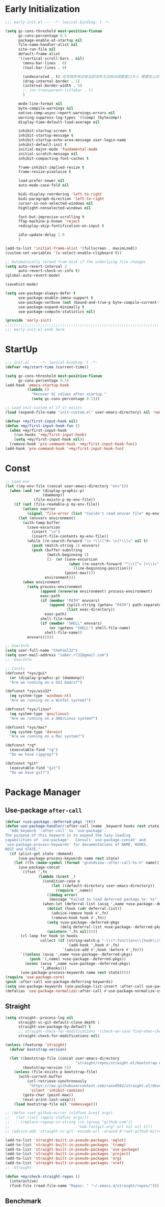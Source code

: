 #+PROPERTY: header-args:emacs-lisp :results silent :tangle "~/.emacs.d/init.el"
#+STARTUP: overview

* Early Initialization
#+begin_src emacs-lisp :tangle "~/.emacs.d/early-init.el"
;;; early-init.el --- -*- lexical-binding: t -*-

(setq gc-cons-threshold most-positive-fixnum
      gc-cons-percentage 0.5
      package-enable-at-startup nil
      file-name-handler-alist nil
      site-run-file nil
      default-frame-alist
      '((vertical-scroll-bars . nil)
        (menu-bar-lines . 0)
        (tool-bar-lines . 0)

        (undecorated . t);会导致所有边框全部消失无法拖动调整窗口大小 需要加上后面两句
        (drag-internal-border . 1)
        (internal-border-width . 5)
        ;; (ns-transparent-titlebar . t)
        )

      mode-line-format nil
      byte-compile-warnings nil
      native-comp-async-report-warnings-errors nil
      warning-suppress-log-types '((comp) (bytecomp))
      display-time-default-load-average nil

      inhibit-startup-screen t
      inhibit-startup-message t
      inhibit-startup-echo-area-message user-login-name
      inhibit-default-init t
      initial-major-mode 'fundamental-mode
      initial-scratch-message nil
      inhibit-compacting-font-caches t

      frame-inhibit-implied-resize t
      frame-resize-pixelwise t

      load-prefer-newer nil
      auto-mode-case-fold nil

      bidi-display-reordering 'left-to-right
      bidi-paragraph-direction 'left-to-right
      cursor-in-non-selected-windows nil
      highlight-nonselected-windows nil

      fast-but-imprecise-scrolling t
      ffap-machine-p-known 'reject
      redisplay-skip-fontification-on-input t

      idle-update-delay 1.0
      )

(add-to-list 'initial-frame-alist '(fullscreen . maximized))
(custom-set-variables '(x-select-enable-clipboard t))

;; Automatically reread from disk if the underlying file changes
(setq auto-revert-interval 3
      auto-revert-check-vc-info t)
(global-auto-revert-mode)

(savehist-mode)

(setq use-package-always-defer t
      use-package-enable-imenu-support t
      use-package-verbose (not (bound-and-true-p byte-compile-current-file))
      use-package-expand-minimally t
      use-package-compute-statistics nil)

(provide 'early-init)
;;;;;;;;;;;;;;;;;;;;;;;;;;;;;;;;;;;;;;;;;;;;;;;;;;;;;;;;;;;;;;;;;;;;;;
;;; early-init.el ends here
#+end_src

* StartUp
#+begin_src emacs-lisp
;;; init.el --- -*- lexical-binding: t -*-
(defvar +my/start-time (current-time))

(setq gc-cons-threshold most-positive-fixnum
      gc-cons-percentage 0.5)
(add-hook 'emacs-startup-hook
          (lambda ()
            "Recover GC values after startup."
            (setq gc-cons-percentage 0.1)))

;; Load init-custom.el if it exists
(load (expand-file-name "init-custom.el" user-emacs-directory) nil 'nomessage)

(defvar +my/first-input-hook nil)
(defun +my/first-input-hook-fun ()
  (when +my/first-input-hook
    (run-hooks '+my/first-input-hook)
    (setq +my/first-input-hook nil))
  (remove-hook 'pre-command-hook '+my/first-input-hook-fun))
(add-hook 'pre-command-hook '+my/first-input-hook-fun)
#+end_src

* Const
#+begin_src emacs-lisp
;; Load env
(let ((my-env-file (concat user-emacs-directory "env")))
  (when (and (or (display-graphic-p)
                 (daemonp))
             (file-exists-p my-env-file))
    (if (not (file-readable-p my-env-file))
        (unless noerror
          (signal 'file-error (list "Couldn't read envvar file" my-env-file)))
      (let (envvars environment)
        (with-temp-buffer
          (save-excursion
            (insert "\n")
            (insert-file-contents my-env-file))
          (while (re-search-forward "\n *\\([^#= \n]*\\)=" nil t)
            (push (match-string 1) envvars)
            (push (buffer-substring
                   (match-beginning 1)
                   (1- (or (save-excursion
                             (when (re-search-forward "^\\([^= ]+\\)=" nil t)
                               (line-beginning-position)))
                           (point-max))))
                  environment)))
        (when environment
          (setq process-environment
                (append (nreverse environment) process-environment)
                exec-path
                (if (member "PATH" envvars)
                    (append (split-string (getenv "PATH") path-separator t)
                            (list exec-directory))
                  exec-path)
                shell-file-name
                (if (member "SHELL" envvars)
                    (or (getenv "SHELL") shell-file-name)
                  shell-file-name))
          envvars)))))

;; UserInfo
(setq user-full-name "theFool32")
(setq user-mail-address "saber.rl32@gmail.com")
;; -UserInfo

;; Consts
(defconst *sys/gui*
  (or (display-graphic-p) (daemonp))
  "Are we running on a GUI Emacs?")

(defconst *sys/win32*
  (eq system-type 'windows-nt)
  "Are we running on a WinTel system?")

(defconst *sys/linux*
  (eq system-type 'gnu/linux)
  "Are we running on a GNU/Linux system?")

(defconst *sys/mac*
  (eq system-type 'darwin)
  "Are we running on a Mac system?")

(defconst *rg*
  (executable-find "rg")
  "Do we have ripgrep?")

(defconst *git*
  (executable-find "git")
  "Do we have git?")
#+end_src

* Package Manager

** Use-package =after-call=
#+begin_src emacs-lisp
(defvar +use-package--deferred-pkgs '(t))
(defun use-package-handler/:after-call (name _keyword hooks rest state)
  "Add keyword `:after-call' to `use-package'.
The purpose of this keyword is to expand the lazy-loading
capabilities of `use-package'.  Consult `use-package-concat' and
`use-package-process-keywords' for documentations of NAME, HOOKS,
REST and STATE."
  (if (plist-get state :demand)
      (use-package-process-keywords name rest state)
    (let ((fn (make-symbol (format "grandview--after-call-%s-h" name))))
      (use-package-concat
       `((fset ',fn
               (lambda (&rest _)
                 (condition-case e
                     (let ((default-directory user-emacs-directory))
                       (require ',name))
                   ((debug error)
                    (message "Failed to load deferred package %s: %s" ',name e)))
                 (when-let (deferral-list (assq ',name +use-package--deferred-pkgs))
                   (dolist (hook (cdr deferral-list))
                     (advice-remove hook #',fn)
                     (remove-hook hook #',fn))
                   (setq +use-package--deferred-pkgs
                         (delq deferral-list +use-package--deferred-pkgs))
                   (unintern ',fn nil)))))
       (cl-loop for hook in hooks
                collect (if (string-match-p "-\\(?:functions\\|hook\\)$" (symbol-name hook))
                            `(add-hook ',hook #',fn)
                          `(advice-add #',hook :before #',fn)))
       `((unless (assq ',name +use-package--deferred-pkgs)
           (push '(,name) +use-package--deferred-pkgs))
         (nconc (assq ',name +use-package--deferred-pkgs)
                '(,@hooks)))
       (use-package-process-keywords name rest state)))))
(require 'use-package-core)
(push :after-call use-package-deferring-keywords)
(setq use-package-keywords (use-package-list-insert :after-call use-package-keywords :after))
(defalias 'use-package-normalize/:after-call #'use-package-normalize-symlist)

#+end_src

** Straight
#+begin_src emacs-lisp
(setq straight--process-log nil
      straight-vc-git-default-clone-depth 1
      straight-use-package-by-default t
      ;; straight-check-for-modifications '(check-on-save find-when-checking)
      straight-check-for-modifications nil)

(unless (featurep 'straight)
  (defvar bootstrap-version)

  (let ((bootstrap-file (concat user-emacs-directory
                                "straight/repos/straight.el/bootstrap.el"))
        (bootstrap-version 5))
    (unless (file-exists-p bootstrap-file)
      (with-current-buffer
          (url-retrieve-synchronously
           "https://raw.githubusercontent.com/raxod502/straight.el/develop/install.el"
           'silent 'inhibit-cookies)
        (goto-char (point-max))
        (eval-print-last-sexp)))
    (load bootstrap-file nil 'nomessage)))

;; (defun +set-github-mirror (oldfunc &rest args)
;;   (let ((url (apply oldfunc args)))
;;     (replace-regexp-in-string (rx (group "github.com"))
;;                               "hub.fastgit.org" url nil nil 1)))
;; (advice-add 'straight-vc-git--encode-url :around #'+set-github-mirror)

(add-to-list 'straight-built-in-pseudo-packages 'eglot)
(add-to-list 'straight-built-in-pseudo-packages 'tramp)
(add-to-list 'straight-built-in-pseudo-packages 'use-package)
(add-to-list 'straight-built-in-pseudo-packages 'project)
(add-to-list 'straight-built-in-pseudo-packages 'org)
(add-to-list 'straight-built-in-pseudo-packages 'xref)
;; -Straight

(defun +my/check-straight-repos ()
  (interactive)
  (find-file (read-file-name "Repos: " "~/.emacs.d/straight/repos/")))
#+end_src

** Benchmark
:PROPERTIES:
:header-args:emacs-lisp: :tangle no
:END:
#+begin_src emacs-lisp
(use-package benchmark-init
  :demand t
  :config
  (add-hook '+my/first-input-hook 'benchmark-init/deactivate))
#+end_src
* Global Configuration
#+begin_src emacs-lisp
;; UTF8Coding
(set-selection-coding-system 'utf-8)
(prefer-coding-system 'utf-8)
(set-language-environment "UTF-8")
(set-default-coding-systems 'utf-8)
(set-terminal-coding-system 'utf-8)
(set-keyboard-coding-system 'utf-8)
(setq locale-coding-system 'utf-8)
;; Treat clipboard input as UTF-8 string first; compound text next, etc.
(when *sys/gui*
  (setq x-select-request-type '(UTF8_STRING COMPOUND_TEXT TEXT STRING)))
;; -UTF8Coding

(setq default-directory (concat (getenv "HOME") "/"))

;; Remove useless whitespace before saving a file
(defun delete-trailing-whitespace-except-current-line ()
  "An alternative to `delete-trailing-whitespace'.

The original function deletes trailing whitespace of the current line."
  (interactive)
  (let ((begin (line-beginning-position))
        (end (line-end-position)))
    (save-excursion
      (when (< (point-min) (1- begin))
        (save-restriction
          (narrow-to-region (point-min) (1- begin))
          (delete-trailing-whitespace)
          (widen)))
      (when (> (point-max) (+ end 2))
        (save-restriction
          (narrow-to-region (+ end 2) (point-max))
          (delete-trailing-whitespace)
          (widen))))))

(add-hook 'before-save-hook #'delete-trailing-whitespace-except-current-line)

;; Replace selection on insert
(delete-selection-mode 1)

;; Map Alt key to Meta
(setq x-alt-keysym 'meta)
(setq mac-command-modifier 'meta) ; make cmd key do Meta
(setq mac-option-modifier 'super) ; make opt key do Super
(setq mac-control-modifier 'control) ; make Control key do Control
(setq ns-function-modifier 'hyper)  ; make Fn key do Hyper

;; When buffer is closed, saves the cursor location
(save-place-mode 1)

;; Set history-length longer
(setq-default history-length 500)
;; -History

;; SmallConfigs
;; Turn Off Cursor Alarms
(setq ring-bell-function 'ignore)

;; Show Keystrokes in Progress Instantly
(setq echo-keystrokes 0.1)

;; Don't Lock Files
(setq create-lockfiles nil)
(setq make-backup-files nil)
(setq auto-save-default nil)

;; Better Compilation
(setq-default compilation-always-kill t) ; kill compilation process before starting another

(setq-default compilation-ask-about-save nil) ; save all buffers on `compile'

(setq-default compilation-scroll-output t)

;; ad-handle-definition warnings are generated when functions are redefined with `defadvice',
;; they are not helpful.
(setq ad-redefinition-action 'accept)

;; Move Custom-Set-Variables to Different File
(setq custom-file (concat user-emacs-directory "custom-set-variables.el"))
(load custom-file 'noerror)

;; So Long mitigates slowness due to extremely long lines.
;; Currently available in Emacs master branch *only*!
(when (fboundp 'global-so-long-mode)
  (global-so-long-mode))

;; Add a newline automatically at the end of the file upon save.
(setq require-final-newline t)

;; Default .args, .in, .out files to text-mode
(add-to-list 'auto-mode-alist '("\\.in\\'" . text-mode))
(add-to-list 'auto-mode-alist '("\\.out\\'" . text-mode))
(add-to-list 'auto-mode-alist '("\\.args\\'" . text-mode))
;; -SmallConfigs

;; Sync my code on save
(defmacro η (fnc)
  "Return function that ignores its arguments and invokes FNC."
  `(lambda (&rest _rest)
     (funcall ,fnc)))
(when +self/use-rc-to-sync
  (advice-add #'save-buffer :after (η
                                    (lambda ()
                                      (when (derived-mode-p 'prog-mode)
                                        (call-process-shell-command "rc" nil 0))))))

;; _ as part of a word
(modify-syntax-entry ?_ "w")
(defalias 'forward-evil-word 'forward-evil-symbol)

;; Don't ping things that look like domain names.
(setq command-line-ns-option-alist nil)

(setq vc-follow-symlinks t)


;; Disable message for some functions
(defun suppress-message-advice-around (fun &rest args)
  (let (message-log-max)
    (with-temp-message (or (current-message) "")
      (apply fun args))))
(advice-add 'save-buffer :around 'suppress-message-advice-around)

(defun filter-command-error-function (data context caller)
  "Ignore the buffer-read-only, beginning-of-line, end-of-line, beginning-of-buffer, end-of-buffer signals; pass the rest to the default handler."
  (when (not (memq (car data) '(buffer-read-only
                                beginning-of-line
                                end-of-line
                                beginning-of-buffer
                                end-of-buffer)))
    (command-error-default-function data context caller)))

(setq command-error-function #'filter-command-error-function)

(dolist (hook '(conf-mode-hook conf-space-mode-hook emacs-lisp-mode-hook))
  (add-hook hook #'hexcolour-add-to-font-lock))

(setq-default which-func-modes '(emacs-lisp-mode python-mode org-mode latex-mode))
(which-function-mode +1)

(add-hook 'after-init-hook (lambda ()
                             (run-with-idle-timer 5 nil
                                                  (lambda ()
                                                    (server-start)))))
#+end_src
* Helper Functions
#+begin_src emacs-lisp
;;;###autoload
(defun +my/kill-other-buffers ()
  "Kill all other buffers."
  (interactive)
  (mapc 'kill-buffer (delq (current-buffer) (buffer-list))))

;;;###autoload
(defun +my/imenu ()
  "Consult-outline in `org-mode' unless imenu."
  (interactive)
  (if (derived-mode-p 'org-mode)
      (consult-org-heading)
    (consult-imenu)))

;;;###autoload
(defun +my/rename-file()
  "Rename file while using current file as default."
  (interactive)
  (let ((file-from (read-file-name "Move from: " default-directory buffer-file-name))
        (file-to (read-file-name "Move to:" default-directory)))
    (rename-file file-from file-to)
    (when (string= (file-truename file-from) (file-truename (buffer-file-name)))
      (kill-buffer)
      (find-file file-to))))

;;;###autoload
(defun +my/delete-file ()
  "Put current buffer file to top."
  (interactive)
  (delete-file
   (read-file-name "Delete: " default-directory buffer-file-name))
  (unless (file-exists-p (buffer-file-name))
    (kill-current-buffer)))


;;;###autoload
(defun +my/open-recent ()
  "Open recent directory in Dired or file otherwise."
  (interactive)
  (unless recentf-mode (recentf-mode 1))
  (let* ((candidates (if (derived-mode-p 'dired-mode)
                         (delete-dups
                          (append (mapcar 'file-name-directory recentf-list))
                          ;; (append (mapcar (lambda (fname) (string-join (butlast (string-split fname "/")) "/")) recentf-list))
                          )
                       (mapcar #'abbreviate-file-name
                               ;; (-filter (lambda (filename) (not (file-directory-p filename)))
                               (-filter (lambda (filename) (not (string= "/" (substring filename -1))))
                                        recentf-list)))))
    (find-file
     (consult--read
      candidates
      :prompt "Find recent file: "
      :sort nil
      :require-match t
      :category 'file
      :state (consult--file-preview)
      :history 'file-name-history
      ))))

;;;###autoload
(defun +my/project-root (&optional dir)
  "Return the project root of DIR."
  (when-let* ((default-directory (or dir default-directory))
              (project (project-current)))
    (expand-file-name (if (fboundp 'project-root)
                          (project-root project)
                        (cdr project)))))

;;;###autoload
(defun +my/save-file ()
  "Save files including org agenda"
  (interactive)
  (if (derived-mode-p 'org-agenda-mode)
      (org-save-all-org-buffers)
    (save-buffer)))


;;;###autoload
(defun hexcolour-luminance (color)
  "Calculate the luminance of a COLOR string (e.g. \"#ffaa00\", \"blue\").
  This is 0.3 red + 0.59 green + 0.11 blue and always between 0 and 255."
  (let* ((values (x-color-values color))
         (r (car values))
         (g (cadr values))
         (b (caddr values)))
    (floor (+ (* .3 r) (* .59 g) (* .11 b)) 256)))

;;;###autoload
(defun hexcolour-add-to-font-lock ()
  (interactive)
  (font-lock-add-keywords
   nil
   `((,(concat "#[0-9a-fA-F]\\{3\\}[0-9a-fA-F]\\{3\\}?\\|"
               (regexp-opt (x-defined-colors) 'words))
      (0 (let ((colour (match-string-no-properties 0)))
           (put-text-property
            (match-beginning 0) (match-end 0)
            'face `((:foreground ,(if (> 128.0 (hexcolour-luminance colour))
                                      "white" "black"))
                    (:background ,colour)))))))))

;;;###autoload
(defvar +my/profiler--started nil)
(defun +my/profiler-toggle ()
  "Start ro stop profiler."
  (interactive)
  (if +my/profiler--started
      (progn
        (profiler-stop)
        (profiler-report)
        (setq +my/profiler--started nil))
    (profiler-start 'cpu+mem)
    (setq +my/profiler--started t)))


;;;###autoload
(defun +my/google-it (&optional word)
  "Google WORD"
  (interactive (list
                (if (use-region-p)
                    (buffer-substring-no-properties (region-beginning)
                                                    (region-end))
                  (thing-at-point 'symbol))))
  (browse-url (concat "https://www.google.com/search?q=" word)))

;;;###autoload
(defun +my/replace (&optional word)
  "Make it eary to use `:%s' to replace WORD."
  (interactive (list
                (if (use-region-p)
                    (buffer-substring-no-properties (region-beginning) (region-end))
                  (thing-at-point 'symbol))))
  (let* ((word (replace-regexp-in-string "\\\\" "\\\\\\\\" word))
        (word (replace-regexp-in-string "/" "\\\\/" word)))
    (evil-ex (concat "%s/" word "/" word))))
#+end_src
* Evil
#+begin_src emacs-lisp
(use-package evil
  :hook (after-init . evil-mode)
  :demand t
  :init
  (setq evil-want-keybinding nil)
  :preface
  (setq evil-want-visual-char-semi-exclusive t
        evil-ex-search-vim-style-regexp t
        evil-ex-substitute-global t
        evil-ex-visual-char-range t  ; column range for ex commands
        evil-mode-line-format 'nil
        ;; more vim-like behavior
        evil-symbol-word-search t
        ;; cursor appearance
        evil-normal-state-cursor 'box
        evil-insert-state-cursor 'bar
        evil-visual-state-cursor 'hollow
        evil-want-keybinding 'nil
        ;; Only do highlighting in selected window so that Emacs has less work
        ;; to do highlighting them all.
        evil-ex-interactive-search-highlight 'selected-window
        evil-split-window-below t
        evil-vsplit-window-right t
        evil-undo-system 'undo-redo)

  :config
  (evil-select-search-module 'evil-search-module 'evil-search)
  (put 'evil-define-key* 'lisp-indent-function 'defun)

  ;; stop copying each visual state move to the clipboard:
  ;; https://bitbucket.org/lyro/evil/issue/336/osx-visual-state-copies-the-region-on
  ;; grokked from:
  ;; http://stackoverflow.com/questions/15873346/elisp-rename-macro
  (advice-add #'evil-visual-update-x-selection :override #'ignore)

  ;; Start help-with-tutorial in emacs state
  (advice-add #'help-with-tutorial :after (lambda (&rest _) (evil-emacs-state +1)))

  ;; Allows you to click buttons without initiating a selection
  (define-key evil-motion-state-map [down-mouse-1] nil)

  (with-eval-after-load 'general
    (general-define-key :keymaps 'evil-window-map
                        "C-h" 'evil-window-left
                        "C-j" 'evil-window-down
                        "C-k" 'evil-window-up
                        "C-l" 'evil-window-right))
  )
#+end_src
** Evil related packages
#+begin_src emacs-lisp
(use-package evil-embrace
  :after evil
  :commands (embrace-add-pair embrace-add-pair-regexp)
  :config
;;;###autoload
  (defun +evil--embrace-get-pair (char)
    (if-let* ((pair (cdr-safe (assoc (string-to-char char) evil-surround-pairs-alist))))
        pair
      (if-let* ((pair (assoc-default char embrace--pairs-list)))
          (if-let* ((real-pair (and (functionp (embrace-pair-struct-read-function pair))
                                    (funcall (embrace-pair-struct-read-function pair)))))
              real-pair
            (cons (embrace-pair-struct-left pair) (embrace-pair-struct-right pair)))
        (cons char char))))

;;;###autoload
  (defun +evil--embrace-escaped ()
    "Backslash-escaped surround character support for embrace."
    (let ((char (read-char "\\")))
      (if (eq char 27)
          (cons "" "")
        (let ((pair (+evil--embrace-get-pair (string char)))
              (text (if (sp-point-in-string) "\\\\%s" "\\%s")))
          (cons (format text (car pair))
                (format text (cdr pair)))))))

;;;###autoload
  (defun +evil--embrace-latex ()
    "LaTeX command support for embrace."
    (cons (format "\\%s{" (read-string "\\")) "}"))

;;;###autoload
  (defun +evil--embrace-elisp-fn ()
    "Elisp function support for embrace."
    (cons (format "(%s " (or (read-string "(") "")) ")"))

;;;###autoload
  (defun +evil--embrace-angle-brackets ()
    "Type/generic angle brackets."
    (cons (format "%s<" (or (read-string "") ""))
          ">"))

  (add-hook 'LaTeX-mode-hook 'embrace-LaTeX-mode-hook)
  (add-hook 'org-mode-hook 'embrace-org-mode-hook)
  (add-hook 'emacs-lisp-mode-hook 'embrace-emacs-lisp-mode-hook)
  (add-hook 'c++-mode-hook '+evil-embrace-angle-bracket-modes-hook-h)

  (defun +evil-embrace-latex-mode-hook-h ()
    (embrace-add-pair-regexp ?l "\\[a-z]+{\" \"}" #'+evil--embrace-latex))

  (defun +evil-embrace-lisp-mode-hook-h ()
    ;; Avoid `embrace-add-pair-regexp' because it would overwrite the default
    ;; `f' rule, which we want for other modes
    (push (cons ?f (make-embrace-pair-struct
                    :key ?f
                    :read-function #'+evil--embrace-elisp-fn
                    :left-regexp "([^ ]+ \"
                    :right-regexp \")"))
          embrace--pairs-list))

  (defun +evil-embrace-angle-bracket-modes-hook-h ()
    (let ((var (make-local-variable 'evil-embrace-evil-surround-keys)))
      (set var (delq ?< evil-embrace-evil-surround-keys))
      (set var (delq ?> evil-embrace-evil-surround-keys)))
    (embrace-add-pair ?> "<" ">"))

  ;; Add escaped-sequence support to embrace
  (setf (alist-get ?\\ (default-value 'embrace--pairs-list))
        (make-embrace-pair-struct
         :key ?\\
         :left-regexp "\\[[{(]"
         :right-regexp "\\[]})]"))
  )


(use-package evil-escape
  :after evil
  :hook (+my/first-input . evil-escape-mode)
  :commands (evil-escape-pre-command-hook)
  :init
  (setq evil-escape-excluded-states '(normal visual multiedit emacs motion)
        evil-escape-excluded-major-modes '(vterm-mode)
        evil-escape-key-sequence "jk"
        evil-escape-delay 0.15)
  (evil-define-key* '(insert replace visual operator) 'global "\C-g" #'evil-escape)
  (add-hook 'pre-command-hook 'evil-escape-pre-command-hook)
  :config
  ;; no `evil-escape' in minibuffer
  (add-hook 'evil-escape-inhibit-functions #'minibufferp)
  )



(use-package evil-nerd-commenter
  :commands (evilnc-comment-operator
             evilnc-inner-comment
             evilnc-outer-commenter
             evilnc-comment-or-uncomment-lines))


;; for search
;; key: f
(use-package evil-snipe
  :commands (evil-snipe-mode
             evil-snipe-override-mode
             evil-snipe-local-mode
             evil-snipe-override-local-mode)
  :init
  (setq evil-snipe-smart-case t
        evil-snipe-scope 'line
        evil-snipe-repeat-scope 'visible
        evil-snipe-char-fold t)
  :config
  (evil-snipe-mode +1)
  (evil-snipe-override-mode +1))

;; for visualization like substitute
(use-package evil-traces
  :after evil-ex
  :hook (+my/first-input . evil-traces-mode))


;; Allows you to use the selection for * and #
(use-package evil-visualstar
  :after evil
  :commands (evil-visualstar/begin-search
             evil-visualstar/begin-search-forward
             evil-visualstar/begin-search-backward)
  :init
  (evil-define-key* 'visual 'global
    "*" #'evil-visualstar/begin-search-forward
    "#" #'evil-visualstar/begin-search-backward))


(use-package evil-collection
  :defer nil
  :after evil
  :init
  (setq evil-want-keybinding nil)
  :config
  ;;  TODO: init when loading specific package
  (let ((modes '(atomic-chrome calc calendar consult devdocs diff-hl diff-mode dired doc-view ebib edebug ediff eglot eldoc elisp-mode eval-sexp-fu evil-mc flymake  git-timemachine gnus grep help helpful buffer image image-dired image+ imenu imenu-list (indent "indent")  info log-view man (magit magit-repos magit-submodule) magit-section magit-todos markdown-mode mu4e mu4e-conversation org (pdf pdf-view) popup proced (process-menu simple) profiler python reftex replace rtags sh-script shortdoc so-long tab-bar tablist tabulated-list tar-mode thread tide timer-list vc-annotate vc-dir vc-git vdiff vertico view vterm vundo wdired wgrep which-key xref yaml-mode (ztree ztree-diff ztree-dir))))
    (evil-collection-init modes))
  )

;; indent textobj
(use-package evil-indent-plus
  :after evil
  :hook (+my/first-input . evil-indent-plus-default-bindings)
  :commands (evil-indent-plus-default-bindings))
;; in/decrease number
;; (use-package evil-numbers)

(use-package evil-anzu
  :after evil
  :after-call evil-ex-search-next
  :config
  (global-anzu-mode)
  (add-hook 'evil-insert-state-entry-hook #'evil-ex-nohighlight)
  )

(use-package evil-textobj-tree-sitter
  :after (tree-sitter evil)
  :straight (evil-textobj-tree-sitter :type git :host github :repo "meain/evil-textobj-tree-sitter" :files (:defaults "queries"))
  :config
  ;; bind `function.outer`(entire function block) to `f` for use in things like `vaf`, `yaf`
  (define-key evil-outer-text-objects-map "f" (evil-textobj-tree-sitter-get-textobj "function.outer"))
  ;; bind `function.inner`(function block without name and args) to `f` for use in things like `vif`, `yif`
  (define-key evil-inner-text-objects-map "f" (evil-textobj-tree-sitter-get-textobj "function.inner"))

  (define-key evil-outer-text-objects-map "c" (evil-textobj-tree-sitter-get-textobj "class.outer"))
  (define-key evil-inner-text-objects-map "c" (evil-textobj-tree-sitter-get-textobj "class.inner"))

  ;; You can also bind multiple items and we will match the first one we can find
  (define-key evil-outer-text-objects-map "a" (evil-textobj-tree-sitter-get-textobj ("conditional.outer" "loop.outer")))

  ;; function
  ;; Goto start of next function
  (define-key evil-normal-state-map (kbd "]f") (lambda ()
                                                 (interactive)
                                                 (evil-textobj-tree-sitter-goto-textobj "function.outer")))
  ;; Goto start of previous function
  (define-key evil-normal-state-map (kbd "[f") (lambda ()
                                                 (interactive)
                                                 (evil-textobj-tree-sitter-goto-textobj "function.outer" t)))
  ;; Goto end of next function
  (define-key evil-normal-state-map (kbd "]F") (lambda ()
                                                 (interactive)
                                                 (evil-textobj-tree-sitter-goto-textobj "function.outer" nil t)))
  ;; Goto end of previous function
  (define-key evil-normal-state-map (kbd "[F") (lambda ()
                                                 (interactive)
                                                 (evil-textobj-tree-sitter-goto-textobj "function.outer" t t)))
  ;; class
  ;; Goto start of next class
  (define-key evil-normal-state-map (kbd "]c") (lambda ()
                                                 (interactive)
                                                 (evil-textobj-tree-sitter-goto-textobj "class.outer")))
  ;; Goto start of previous class
  (define-key evil-normal-state-map (kbd "[c") (lambda ()
                                                 (interactive)
                                                 (evil-textobj-tree-sitter-goto-textobj "class.outer" t)))
  ;; Goto end of next class
  (define-key evil-normal-state-map (kbd "]C") (lambda ()
                                                 (interactive)
                                                 (evil-textobj-tree-sitter-goto-textobj "class.outer" nil t)))
  ;; Goto end of previous class
  (define-key evil-normal-state-map (kbd "[C") (lambda ()
                                                 (interactive)
                                                 (evil-textobj-tree-sitter-goto-textobj "class.outer" t t)))
  )

(use-package evil-mc
  ;;  FIXME: still not easy to use, need finetune
  :after evil
  :hook (+my/first-input . global-evil-mc-mode)
  :config
  (global-set-key (kbd "s-<mouse-1>") 'evil-mc-toggle-cursor-on-click)
  )
#+end_src
* Search
** English
#+begin_src emacs-lisp
(use-package youdao-dictionary
  :commands youdao-dictionary-play-voice-of-current-word
  :init
  (setq url-automatic-caching t
        youdao-dictionary-use-chinese-word-segmentation t) ; 中文分词

  (defun +my/youdao-search-at-point ()
    "Search word at point and display result with `posframe', `pos-tip', or buffer."
    (interactive)
    (if (display-graphic-p)
        (youdao-dictionary-search-at-point-posframe)
      (youdao-dictionary-search-at-point))))

(use-package multi-translate
  :straight (:host github :repo "twlz0ne/multi-translate.el")
  :commands (multi-translate multi-translate-at-point multi-translate-yank-at-point)
  :custom
  (multi-translate-sentence-backends '(google))
  (multi-translate-word-backends '(bing youdao))
  :config
  (defun multi-translate-yank-at-point (arg)
    ;;  FIXME: for thesis
    "Used temporarily for thesis"
    (interactive "P")
    (let* ((bounds (if (region-active-p)
                       (cons (region-beginning) (region-end))
                     (bounds-of-thing-at-point 'word)))
           (text (string-trim (buffer-substring-no-properties (car bounds) (cdr bounds)))))
      (kill-new (multi-translate--google-translation "en" "zh-CN" text))
      (evil-normal-state)
      (message "Translate Done")))

  (defun multi-translate-yank-at-point-and-paste-to-right (arg)
    ;;  FIXME: for thesis
    "Used temporarily for thesis"
    (interactive "P")
    (let* ((bounds (if (region-active-p)
                       (cons (region-beginning) (region-end))
                     (bounds-of-thing-at-point 'word)))
           (text (string-trim (buffer-substring-no-properties (car bounds) (cdr bounds)))))
      (kill-new (multi-translate--google-translation "en" "zh-CN" text))
      (evil-normal-state)
      (evil-window-right 1)
      (end-of-buffer)
      (evil-paste-after 1)
      (evil-window-left 1)
      (message "Translate Done")))

  )
#+end_src
** Look up
#+begin_src emacs-lisp
;;
;;; Helpers

(defun +lookup--run-handler (handler identifier)
  (if (commandp handler)
      (call-interactively handler)
    (funcall handler identifier)))

(defun +lookup--run-handlers (handler identifier origin)
  (message "Looking up '%s' with '%s'" identifier handler)
  (condition-case-unless-debug e
      (let ((wconf (current-window-configuration))
            (result (condition-case-unless-debug e
                        (+lookup--run-handler handler identifier)
                      (error
                       (message "Lookup handler %S threw an error: %s" handler e)
                       'fail))))
        (cond ((eq result 'fail)
               (set-window-configuration wconf)
               nil)
              ((or (get handler '+lookup-async)
                   (eq result 'deferred)))
              ((or result
                   (null origin)
                   (/= (point-marker) origin))
               (prog1 (point-marker)
                 (set-window-configuration wconf)))))
    ((error user-error)
     (message "Lookup handler %S: %s" handler e)
     nil)))

(defun +lookup--jump-to (prop identifier &optional display-fn arg)
  (let* ((origin (point-marker))
         (handlers
          (plist-get (list :definition '+lookup-definition-functions
                           :implementations '+lookup-implementations-functions
                           :type-definition '+lookup-type-definition-functions
                           :references '+lookup-references-functions
                           :documentation '+lookup-documentation-functions
                           :file '+lookup-file-functions)
                     prop))
         (result
          (if arg
              (if-let
                  (handler
                   (intern-soft
                    (completing-read "Select lookup handler: "
                                     (delete-dups
                                      (remq t (append (symbol-value handlers)
                                                      (default-value handlers))))
                                     nil t)))
                  (+lookup--run-handlers handler identifier origin)
                (user-error "No lookup handler selected"))
            (run-hook-wrapped handlers #'+lookup--run-handlers identifier origin))))
    (unwind-protect
        (when (cond ((null result)
                     (message "No lookup handler could find %S" identifier)
                     nil)
                    ((markerp result)
                     (funcall (or display-fn #'switch-to-buffer)
                              (marker-buffer result))
                     (goto-char result)
                     result)
                    (result))
          (with-current-buffer (marker-buffer origin)
            (better-jumper-set-jump (marker-position origin)))
          result)
      (set-marker origin nil))))


;;
;;; Lookup backends

(autoload 'xref--show-defs "xref")
(defun +lookup--xref-show (fn identifier &optional show-fn)
  (let ((xrefs (funcall fn
                        (xref-find-backend)
                        identifier)))
    (when xrefs
      (let* ((jumped nil)
             (xref-after-jump-hook
              (cons (lambda () (setq jumped t))
                    xref-after-jump-hook)))
        (funcall (or show-fn #'xref--show-defs)
                 (lambda () xrefs)
                 nil)
        (if (cdr xrefs)
            'deferred
          jumped)))))

(defun +lookup-xref-definitions-backend-fn (identifier)
  "Non-interactive wrapper for `xref-find-definitions'"
  (condition-case _
      (+lookup--xref-show 'xref-backend-definitions identifier #'xref--show-defs)
    (cl-no-applicable-method nil)))

(defun +lookup-xref-references-backend-fn (identifier)
  "Non-interactive wrapper for `xref-find-references'"
  (condition-case _
      (+lookup--xref-show 'xref-backend-references identifier #'xref--show-xrefs)
    (cl-no-applicable-method nil)))

(defun +lookup-dumb-jump-backend-fn (_identifier)
  "Look up the symbol at point (or selection) with `dumb-jump', which conducts a
project search with ag, rg, pt, or git-grep, combined with extra heuristics to
reduce false positives.
This backend prefers \"just working\" over accuracy."
  (and (require 'dumb-jump nil t)
       (dumb-jump-go)))

(defun +lookup-project-search-backend-fn (identifier)
  (when identifier
    (+consult-ripgrep-at-point (+my/project-root) identifier)
    t))

(defun +lookup-evil-goto-definition-backend-fn (_identifier)
  "Uses `evil-goto-definition' to conduct a text search for IDENTIFIER in the
current buffer."
  (when (fboundp 'evil-goto-definition)
    (ignore-errors
      (cl-destructuring-bind (beg . end)
          (bounds-of-thing-at-point 'symbol)
        (evil-goto-definition)
        (let ((pt (point)))
          (not (and (>= pt beg)
                    (<  pt end))))))))

(defun +lookup-ffap-backend-fn (identifier)
  (require 'ffap)
  (let ((guess
         (cond ((doom-region-active-p)
                (buffer-substring-no-properties
                 (doom-region-beginning)
                 (doom-region-end)))
               ((ffap-guesser))
               ((thing-at-point 'filename t))
               (identifier))))
    (when (and (stringp guess)
               (or (file-exists-p guess)
                   (ffap-url-p guess)))
      (find-file-at-point guess))))

;;
;;; Main commands

;;;###autoload
(defun +lookup/definition (identifier &optional arg)
  "Jump to the definition of IDENTIFIER (defaults to the symbol at point).
Each function in `+lookup-definition-functions' is tried until one changes the
point or current buffer. Falls back to dumb-jump, naive
ripgrep/the_silver_searcher text search, then `evil-goto-definition' if
evil-mode is active."
  (interactive (list (doom-thing-at-point-or-region)
                     current-prefix-arg))
  (cond ((null identifier) (user-error "Nothing under point"))
        ((+lookup--jump-to :definition identifier nil arg))
        ((error "Couldn't find the definition of %S" identifier))))

;;;###autoload
(defun +lookup/references (identifier &optional arg)
  "Show a list of usages of IDENTIFIER (defaults to the symbol at point)
Tries each function in `+lookup-references-functions' until one changes the
point and/or current buffer. Falls back to a naive ripgrep/the_silver_searcher
search otherwise."
  (interactive (list (doom-thing-at-point-or-region)
                     current-prefix-arg))
  (cond ((null identifier) (user-error "Nothing under point"))
        ((+lookup--jump-to :references identifier nil arg))
        ((error "Couldn't find references of %S" identifier))))


;;;###autoload
(defun doom-region-active-p ()
  "Return non-nil if selection is active.
Detects evil visual mode as well."
  (declare (side-effect-free t))
  (or (use-region-p)
      (and (bound-and-true-p evil-local-mode)
           (evil-visual-state-p))))


;;;###autoload
(defun doom-region-beginning ()
  "Return beginning position of selection.
Uses `evil-visual-beginning' if available."
  (declare (side-effect-free t))
  (or (and (bound-and-true-p evil-local-mode)
           (markerp evil-visual-beginning)
           (marker-position evil-visual-beginning))
      (region-beginning)))

;;;###autoload
(defun doom-region-end ()
  "Return end position of selection.
Uses `evil-visual-end' if available."
  (declare (side-effect-free t))
  (if (bound-and-true-p evil-local-mode)
      evil-visual-end
    (region-end)))

;;;###autoload
(defun doom-thing-at-point-or-region (&optional thing prompt)
  "Grab the current selection, THING at point, or xref identifier at point.
Returns THING if it is a string. Otherwise, if nothing is found at point and
PROMPT is non-nil, prompt for a string (if PROMPT is a string it'll be used as
the prompting string). Returns nil if all else fails.
NOTE: Don't use THING for grabbing symbol-at-point. The xref fallback is smarter
in some cases."
  (declare (side-effect-free t))
  (cond ((stringp thing)
         thing)
        ((doom-region-active-p)
         (buffer-substring-no-properties
          (doom-region-beginning)
          (doom-region-end)))
        (thing
         (thing-at-point thing t))
        ((require 'xref nil t)
         ;; Eglot, nox (a fork of eglot), and elpy implementations for
         ;; `xref-backend-identifier-at-point' betray the documented purpose of
         ;; the interface. Eglot/nox return a hardcoded string and elpy prepends
         ;; the line number to the symbol.
         (if (memq (xref-find-backend) '(eglot elpy nox))
             (thing-at-point 'symbol t)
           ;; A little smarter than using `symbol-at-point', though in most
           ;; cases, xref ends up using `symbol-at-point' anyway.
           (xref-backend-identifier-at-point (xref-find-backend))))
        (prompt
         (read-string (if (stringp prompt) prompt "")))))
#+end_src

#+begin_src emacs-lisp
(defvar +lookup-definition-functions
  '(+lookup-xref-definitions-backend-fn
    +lookup-dumb-jump-backend-fn
    +lookup-ffap-backend-fn
    +lookup-project-search-backend-fn))

(defvar +lookup-references-functions
  '(+lookup-xref-references-backend-fn
    +lookup-project-search-backend-fn))

;;
;;; dumb-jump

(use-package dumb-jump
  :commands dumb-jump-result-follow
  :config
  (setq dumb-jump-default-project "~/.emacs.d/"
        dumb-jump-prefer-searcher 'rg
        dumb-jump-aggressive nil
        dumb-jump-quiet t
        dumb-jump-selector 'completing-read)
  (add-hook 'dumb-jump-after-jump-hook #'better-jumper-set-jump))

;;
;;; xref
(use-package xref
  :straight nil
  :init
  (setq xref-search-program 'ripgrep)
  (setq xref-show-xrefs-function #'xref-show-definitions-completing-read)
  (setq xref-show-definitions-function #'xref-show-definitions-completing-read)
  :hook ((xref-after-return xref-after-jump) . recenter))


;; The lookup commands are superior, and will consult xref if there are no
;; better backends available.
(global-set-key [remap xref-find-definitions] #'+lookup/definition)
(global-set-key [remap xref-find-references]  #'+lookup/references)

(use-package better-jumper
  :hook (+my/first-input . better-jumper-mode)
  :commands doom-set-jump-a
  :preface
  ;; REVIEW Suppress byte-compiler warning spawning a *Compile-Log* buffer at
  ;; startup. This can be removed once gilbertw1/better-jumper#2 is merged.
  (defvar better-jumper-local-mode nil)
  :init
  (global-set-key [remap evil-jump-forward]  #'better-jumper-jump-forward)
  (global-set-key [remap evil-jump-backward] #'better-jumper-jump-backward)
  (global-set-key [remap xref-pop-marker-stack] #'better-jumper-jump-backward)
  :config
  (defun doom-set-jump-a (fn &rest args)
    "Set a jump point and ensure fn doesn't set any new jump points."
    (better-jumper-set-jump (if (markerp (car args)) (car args)))
    (let ((evil--jumps-jumping t)
          (better-jumper--jumping t))
      (apply fn args)))

  (mapcar
   (lambda (fn)
     (advice-add fn :around #'doom-set-jump-a))
   (list #'kill-current-buffer #'+my/imenu #'+my/consult-line
         #'find-file #'+my/consult-line-symbol-at-point #'consult-fd #'consult-ripgrep
         #'+consult-ripgrep-at-point))
  )

(with-eval-after-load 'xref
  (remove-hook 'xref-backend-functions #'etags--xref-backend)
  ;; This integration is already built into evil
  ;; Use `better-jumper' instead of xref's marker stack
  (advice-add #'xref-push-marker-stack :around #'doom-set-jump-a)
  )

(use-package avy

  :commands (avy-goto-char avy-goto-line))

(use-package wgrep)

(use-package jieba
  ;;  FIXME: used only for thesis
  :delight
  :after (evil)
  :straight (:host github :repo "mkvoya/jieba.el" :files ("*"))
  :init  ; We need to enable jieba during init so that it can construct the jieba in background, rather than when autoloading the functions.
  (jieba-mode)
  (defun mk/forward-word()
    "mk's better forward-word."
    (interactive)
    (let ((char (char-after)))
      (if (memq char (string-to-list " \n\r\\"))
          (re-search-forward "\\\s+")
        (jieba-forward-word))))
  (define-key evil-motion-state-map (kbd "w") #'mk/forward-word)
  (define-key evil-motion-state-map (kbd "b") #'jieba-backward-word))
#+end_src

* Completion
** Vertico
#+begin_src emacs-lisp
(use-package pinyinlib
  :after orderless
  :after-call +my/first-input-hook-fun
  :config
  (defun completion--regex-pinyin (str)
    (orderless-regexp (pinyinlib-build-regexp-string str)))
  (add-to-list 'orderless-matching-styles 'completion--regex-pinyin)
  )


(autoload 'ffap-file-at-point "ffap")

(use-package embark
  :straight (embark :files (:defaults "*.el"))
  :after-call +my/first-input-hook-fun
  :after general
  :bind
  (("C-." . embark-act)         ;; pick some comfortable binding
   ("M-." . embark-dwim)
   ("C-/" . embark-export)
   ("C-h B" . embark-bindings) ;; alternative for `describe-bindings'
   :map embark-file-map
   ("r" . +my/rename-file)
   ("d" . +my/delete-file)
   :map embark-identifier-map
   (";" . embrace-commander)
   :map embark-region-map
   (";" . embrace-commander)
   )
  :custom
  (embark-cycle-key ".")
  (embark-help-key "?")
  :init
  (setq prefix-help-command #'embark-prefix-help-command)
  :config
  ;;  HACK: bind will be override by evil
  (general-define-key :states '(normal insert visual emacs)
                      "C-." 'embark-act
                      "M-." 'embark-dwim
                      "C-h B" 'embark-bindings)

  (setq embark-candidate-collectors
        (cl-substitute 'embark-sorted-minibuffer-candidates
                       'embark-minibuffer-candidates
                       embark-candidate-collectors))
  (add-to-list 'display-buffer-alist
               '("\\`\\*Embark Collect \\(Live\\|Completions\\)\\*"
                 nil
                 (window-parameters (mode-line-format . none))))
  (defun embark-which-key-indicator ()
    "An embark indicator that displays keymaps using which-key.
The which-key help message will show the type and value of the
current target followed by an ellipsis if there are further
targets."
    (lambda (&optional keymap targets prefix)
      (if (null keymap)
          (which-key--hide-popup-ignore-command)
        (which-key--show-keymap
         (if (eq (plist-get (car targets) :type) 'embark-become)
             "Become"
           (format "Act on %s '%s'%s"
                   (plist-get (car targets) :type)
                   (embark--truncate-target (plist-get (car targets) :target))
                   (if (cdr targets) "…" "")))
         (if prefix
             (pcase (lookup-key keymap prefix 'accept-default)
               ((and (pred keymapp) km) km)
               (_ (key-binding prefix 'accept-default)))
           keymap)
         nil nil t (lambda (binding)
                     (not (string-suffix-p "-argument" (cdr binding))))))))

  (setq embark-indicators
        '(embark-which-key-indicator
          embark-highlight-indicator
          embark-isearch-highlight-indicator))

  (defun embark-hide-which-key-indicator (fn &rest args)
    "Hide the which-key indicator immediately when using the completing-read prompter."
    (which-key--hide-popup-ignore-command)
    (let ((embark-indicators
           (remq #'embark-which-key-indicator embark-indicators)))
      (apply fn args)))

  (advice-add #'embark-completing-read-prompter
              :around #'embark-hide-which-key-indicator)
  )


(use-package embark-consult
  :ensure t ; only
  :after consult)

(use-package vertico
  :straight (vertico :includes (vertico-quick vertico-repeat vertico-directory) :files (:defaults "extensions/vertico-*.el"))
  :hook (window-setup . vertico-mode)
  :config
  (setq vertico-cycle nil
        vertico-preselect 'first)

  (defun +vertico-restrict-to-matches ()
    (interactive)
    (let ((inhibit-read-only t))
      (goto-char (point-max))
      (insert " ")
      (add-text-properties (minibuffer-prompt-end) (point-max)
                           '(invisible t read-only t cursor-intangible t rear-nonsticky t))))
  (define-key vertico-map (kbd "S-SPC") #'+vertico-restrict-to-matches)

  (defun +vertico/jump-list (jump)
    "Go to an entry in evil's (or better-jumper's) jumplist."
    (interactive
     (let (buffers)
       (unwind-protect
           (list
            (consult--read
             ;; REVIEW Refactor me
             (nreverse
              (delete-dups
               (delq
                nil (mapcar
                     (lambda (mark)
                       (when mark
                         (cl-destructuring-bind (path pt _id) mark
                           (let* ((visiting (find-buffer-visiting path))
                                  (buf (or visiting (find-file-noselect path t)))
                                  (dir default-directory))
                             (unless visiting
                               (push buf buffers))
                             (with-current-buffer buf
                               (goto-char pt)
                               (font-lock-fontify-region
                                (line-beginning-position) (line-end-position))
                               (format "%s:%d: %s"
                                       (car (cl-sort (list (abbreviate-file-name (buffer-file-name buf))
                                                           (file-relative-name (buffer-file-name buf) dir))
                                                     #'< :key #'length))
                                       (line-number-at-pos)
                                       (string-trim-right (or (thing-at-point 'line) ""))))))))
                     (cddr (better-jumper-jump-list-struct-ring
                            (better-jumper-get-jumps (better-jumper--get-current-context))))))))
             :prompt "jumplist: "
             :sort nil
             :require-match t
             :category 'jump-list))
         (mapc #'kill-buffer buffers))))
    (if (not (string-match "^\\([^:]+\\):\\([0-9]+\\): " jump))
        (user-error "No match")
      (let ((file (match-string-no-properties 1 jump))
            (line (match-string-no-properties 2 jump)))
        (find-file file)
        (goto-char (point-min))
        (forward-line (string-to-number line)))))

  (use-package vertico-quick
    :after vertico
    :ensure nil
    :bind (:map vertico-map
                ("M-q" . vertico-quick-insert)
                ("C-q" . vertico-quick-exit)))
  (use-package vertico-repeat
    :after vertico
    :ensure nil
    :config
    (add-hook 'minibuffer-setup-hook #'vertico-repeat-save)
    (with-eval-after-load 'general
      (general-def "C-c r" 'vertico-repeat)
      ))
  (use-package vertico-directory
    :after vertico
    :ensure nil
    ;; More convenient directory navigation commands
    :bind (:map vertico-map
                ;; ("RET" . vertico-directory-enter)
                ("DEL" . vertico-directory-delete-char)
                ("C-w" . vertico-directory-delete-word))
    :hook (rfn-eshadow-update-overlay . vertico-directory-tidy))
  )

;; A few more useful configurations...
(use-package emacs
  :init
  ;; Add prompt indicator to `completing-read-multiple'.
  ;; Alternatively try `consult-completing-read-multiple'.
  (defun crm-indicator (args)
    (cons (concat "[CRM] " (car args)) (cdr args)))
  (advice-add #'completing-read-multiple :filter-args #'crm-indicator)

  ;; Do not allow the cursor in the minibuffer prompt
  (setq minibuffer-prompt-properties
        '(read-only t cursor-intangible t face minibuffer-prompt))
  (add-hook 'minibuffer-setup-hook #'cursor-intangible-mode)

  ;; Enable recursive minibuffers
  (setq enable-recursive-minibuffers t))


(use-package consult
  :demand t
  :after orderless
  :straight (:host github :repo "minad/consult")
  :bind (
         ([remap recentf-open-files] . consult-recent-file)
         ([remap imenu] . consult-imenu)
         ([remap switch-to-buffer] . consult-buffer)
         ("M-g o" . consult-outline)
         ("M-g h" . consult-org-heading)
         ("M-g a" . consult-org-agenda)
         ("<help> a" . consult-apropos)
         ("M-s m" . consult-multi-occur)
         )
  :init
  :config
  (setq consult-preview-key (kbd "M-."))
  (setq consult-narrow-key "<")

  (setq xref-show-xrefs-function #'consult-xref
        xref-show-definitions-function #'consult-xref)

  ;; consult-imenu
  (with-eval-after-load 'consult-imenu
    (add-to-list 'consult-imenu-config '(python-mode :types
                                                     ((?c "Class"    font-lock-type-face)
                                                      (?C "Constant"    font-lock-constant-face)
                                                      (?f "Function"  font-lock-function-name-face)
                                                      (?m "Method"  font-lock-function-name-face)
                                                      (?v "Variable"  font-lock-variable-name-face))))
    (add-to-list 'consult-imenu-config '(latex-mode :types
                                                    ((?c "Class"    font-lock-type-face)
                                                     (?C "Constant"    font-lock-constant-face)
                                                     (?f "Function"  font-lock-function-name-face)
                                                     (?m "Method"  font-lock-function-name-face)
                                                     (?M "Module"  font-lock-type-face)
                                                     (?v "Variable"  font-lock-variable-name-face))))
    )

  (setq consult-buffer-sources '(consult--source-buffer consult--source-hidden-buffer consult--source-project-recent-file))

  (defun +my/consult-set-evil-search-pattern (&optional condition)
    (let ((re
           (cond
            ((eq condition 'rg) (substring (car consult--grep-history) 1)) ;; HACK: assume the history begins with `#'
            ((or t (eq condition 'line)) (car consult--line-history)))))
      (add-to-history 'evil-ex-search-history re)
      (setq evil-ex-search-pattern (list re t t))
      (setq evil-ex-search-direction 'forward)
      (anzu-mode t)))

  (defun +my/consult-line-symbol-at-point ()
    (interactive)
    (evil-without-repeat ;; I use evil always
      (consult-line (thing-at-point 'symbol))
      (+my/consult-set-evil-search-pattern)))

  (defun +my/consult-line ()
    (interactive)
    (evil-without-repeat ;; I use evil always
      (consult-line)
      (+my/consult-set-evil-search-pattern)))

  (setq consult-ripgrep-args
        "rga --null --line-buffered --color=never --max-columns=1000 --path-separator /\
   --smart-case --no-heading --line-number .")

  (defun +consult-ripgrep-at-point (&optional dir initial)
    (interactive (list prefix-arg (when-let ((s (symbol-at-point)))
                                    (symbol-name s))))
    (consult-ripgrep dir initial))

  ;; HACK add `ignore' according to upstream, wihout meaning
  (defun consult--orderless-regexp-compiler (input type igore)
    (setq input (orderless-pattern-compiler input))
    (cons
     (mapcar (lambda (r) (consult--convert-regexp r type)) input)
     (lambda (str) (orderless--highlight input str))))
  (defun consult--with-orderless (&rest args)
    (minibuffer-with-setup-hook
        (lambda ()
          (setq-local consult--regexp-compiler #'consult--orderless-regexp-compiler))
      (apply args)))
  (advice-add #'consult-ripgrep :around #'consult--with-orderless)

  (defvar consult--fd-command nil)
  (defun consult--fd-builder (input)
    (unless consult--fd-command
      (setq consult--fd-command
            (if (eq 0 (call-process-shell-command "fdfind"))
                "fdfind"
              "fd")))
    (pcase-let* ((`(,arg . ,opts) (consult--command-split input))
                 (`(,re . ,hl) (funcall consult--regexp-compiler
                                        arg 'extended t)))
      (when re
        (list :command (append
                        (list consult--fd-command
                              "--color=never" "--full-path"
                              (consult--join-regexps re 'extended))
                        opts)
              :highlight hl))))

  (defun consult-fd (&optional dir initial)
    (interactive "P")
    (let* ((prompt-dir (consult--directory-prompt "Fd" dir))
           (default-directory (cdr prompt-dir)))
      (find-file (consult--find (car prompt-dir) #'consult--fd-builder initial))))

  ;; Shorten candidates in consult-buffer:
  ;; See: https://emacs-china.org/t/21-emacs-vertico-orderless-marginalia-embark-consult/19683/50
  (defun vmacs-consult--source-recentf-items ()
    (let ((ht (consult--buffer-file-hash))
          file-name-handler-alist ;; No Tramp slowdown please.
          items)
      (dolist (file recentf-list (nreverse items))
        ;; Emacs 29 abbreviates file paths by default, see
        ;; `recentf-filename-handlers'.
        (unless (eq (aref file 0) ?/)
          (setq file (expand-file-name file)))
        (unless (gethash file ht)
          (push (propertize
                 (vmacs-short-filename file)
                 'multi-category `(file . ,file))
                items)))))

  (defun vmacs-short-filename(file)
    "return filename with one parent directory.
/a/b/c/d-> c/d"
    (let* ((file (directory-file-name file))
           (filename (file-name-nondirectory file))
           ;; (dir (file-name-directory file))
           short-name)
      (setq short-name filename
            ;; (if dir
            ;;     (format "%s/%s" (file-name-nondirectory
            ;;                      (directory-file-name dir))
            ;;             filename)
            ;;   filename)
            )
      (propertize short-name 'multi-category `(file . ,file))))

  (plist-put consult--source-project-recent-file :items #'vmacs-consult--source-recentf-items)
  (advice-add 'marginalia--annotate-local-file :override
              (defun marginalia--annotate-local-file-advice (cand)
                (marginalia--fields
                 ((marginalia--full-candidate cand)
                  :face 'marginalia-size ))))
  )

(use-package consult-project-extra
  :after consult
  :straight (consult-project-extra :type git :host github :repo "Qkessler/consult-project-extra")
  )

(use-package consult-dir
  :ensure t
  :after consult
  :bind (("C-x C-d" . consult-dir)
         :map vertico-map
         ("C-x C-d" . consult-dir)
         ("C-x C-j" . consult-dir-jump-file))
  :config
  (defun consult-dir--zlua-dirs ()
    "Return list of fasd dirs."
    (reverse
     (mapcar
      (lambda (str) (format "%s/" (car (last (split-string str " ")))))
      (split-string (shell-command-to-string "z -l | tail -n 50") "\n" t))))
  (defvar consult-dir--source-zlua
    `(:name     "z.lua dirs"
                :narrow   ?z
                :category file
                :face     consult-file
                :history  file-name-history
                :enabled  ,(lambda () t)  ;;  FIXME: check whether z.lua is installed
                :items    ,#'consult-dir--zlua-dirs)
    "Fasd directory source for `consult-dir'.")
  ;; (add-to-list 'consult-dir-sources 'consult-dir--source-zlua t)
  (setq consult-dir-sources '(consult-dir--source-recentf consult-dir--source-zlua consult-dir--source-project))
  )

(use-package consult-git-log-grep
  :after consult
  :commands consult-git-log-grep
  :straight (:host github :repo "ghosty141/consult-git-log-grep")
  :custom
  (consult-git-log-grep-open-function #'magit-show-commit))


(use-package orderless
  :after-call +my/first-input-hook-fun
  :config
  (defvar +orderless-dispatch-alist
    '((?% . char-fold-to-regexp)
      (?! . orderless-without-literal)
      (?`. orderless-initialism)
      (?= . orderless-literal)
      (?~ . orderless-flex)))

  ;; Recognizes the following patterns:
  ;; * ~flex flex~
  ;; * =literal literal=
  ;; * %char-fold char-fold%
  ;; * `initialism initialism`
  ;; * !without-literal without-literal!
  ;; * .ext (file extension)
  ;; * regexp$ (regexp matching at end)
  (defun +orderless-dispatch (pattern index _total)
    (cond
     ;; Ensure that $ works with Consult commands, which add disambiguation suffixes
     ((string-suffix-p "$" pattern)
      `(orderless-regexp . ,(concat (substring pattern 0 -1) "[\x100000-\x10FFFD]*$")))
     ;; Ignore single !
     ((string= "!" pattern) `(orderless-literal . ""))
     ;; Prefix and suffix
     ((if-let (x (assq (aref pattern 0) +orderless-dispatch-alist))
          (cons (cdr x) (substring pattern 1))
        (when-let (x (assq (aref pattern (1- (length pattern))) +orderless-dispatch-alist))
          (cons (cdr x) (substring pattern 0 -1)))))))

  ;; Define orderless style with initialism by default
  (orderless-define-completion-style +orderless-with-initialism
    (orderless-matching-styles '(orderless-initialism orderless-literal orderless-regexp)))

  ;; FIX for tramp
  (defun basic-remote-try-completion (string table pred point)
    (and (vertico--remote-p string)
         (completion-basic-try-completion string table pred point)))

  (defun basic-remote-all-completions (string table pred point)
    (and (vertico--remote-p string)
         (completion-basic-all-completions string table pred point)))

  (add-to-list
   'completion-styles-alist
   '(basic-remote basic-remote-try-completion basic-remote-all-completions nil))

  (setq completion-styles '(orderless)
        completion-category-defaults nil
        ;;; Enable partial-completion for files.
        ;;; Either give orderless precedence or partial-completion.
        ;;; Note that completion-category-overrides is not really an override,
        ;;; but rather prepended to the default completion-styles.
        completion-category-overrides '((file (styles basic-remote orderless))
                                        ;; enable initialism by default for symbols
                                        (command (styles +orderless-with-initialism))
                                        (variable (styles +orderless-with-initialism))
                                        (symbol (styles +orderless-with-initialism))
                                        (elgot (styles +orderless-with-initialism)))
        orderless-component-separator #'orderless-escapable-split-on-space ;; allow escaping space with backslash!
        orderless-style-dispatchers '(+orderless-dispatch)))

(use-package marginalia
  :hook (+my/first-input . marginalia-mode)
  :config
  (setq marginalia-annotators '(marginalia-annotators-heavy marginalia-annotators-light)))

(use-package vertico-posframe
  :hook (vertico-mode . vertico-posframe-mode)
  :init
  ;;  BUG: weird behavior on the first time
  (setq vertico-posframe-parameters
        '((min-width . 80)
          (min-height . 15)
          (left-fringe . 8)
          (right-fringe . 8)))
  )

(use-package all-the-icons-completion
  :straight (:host github :repo "iyefrat/all-the-icons-completion")
  :hook (marginalia-mode . all-the-icons-completion-marginalia-setup))
#+end_src
** Code Completion
#+begin_src emacs-lisp
(use-package corfu
  :straight (corfu :includes (corfu-indexed corfu-quick corfu-popupinfo corfu-history) :files (:defaults "extensions/corfu-*.el"))
  ;; :hook (+my/first-input . global-corfu-mode)
  :custom
  (corfu-cycle t)                ;; Enable cycling for `corfu-next/previous'
  (corfu-auto t)                 ;; Enable auto completion
  (corfu-auto-prefix 1)
  (corfu-auto-delay 0.01)
  (corfu-echo-documentation 0.3)
  (corfu-quit-no-match 'separator)        ;; Automatically quit if there is no match
  (corfu-on-exact-match 'quit)
  (corfu-preselect 'prompt) ;; Always preselect the prompt
  :init
  (global-corfu-mode)
  :bind
  (:map corfu-map
        ("TAB" . corfu-next)
        ([tab] . corfu-next)
        ("C-n" . corfu-next)
        ("C-j" . corfu-insert)
        ("S-SPC" . corfu-insert-separator)
        ("S-TAB" . corfu-previous)
        ("C-p" . corfu-previous)
        ([?\r] . newline)
        ([backtab] . corfu-previous))
  :config
  (advice-add #'keyboard-quit :before #'corfu-quit)
  (add-to-list 'corfu-auto-commands 'end-of-visual-line)

  ;; https://github.com/minad/corfu/issues/12#issuecomment-869037519
  (advice-add 'corfu--setup :after 'evil-normalize-keymaps)
  (advice-add 'corfu--teardown :after 'evil-normalize-keymaps)
  (evil-make-overriding-map corfu-map)

  (defun corfu-enable-always-in-minibuffer ()
    "Enable Corfu in the minibuffer if Vertico/Mct are not active."
    (unless (or (bound-and-true-p mct--active)
                (bound-and-true-p vertico--input))
      ;; (setq-local corfu-auto nil) Enable/disable auto completion
      (corfu-mode 1)))
  (add-hook 'minibuffer-setup-hook #'corfu-enable-always-in-minibuffer 1)

  (use-package corfu-quick
    :bind
    (:map corfu-map
          ("C-q" . corfu-quick-insert)))

  (use-package corfu-popupinfo
    :config
    (setq corfu-popupinfo-delay '(0.2 . 0.1))
    (set-face-attribute 'corfu-popupinfo nil :height 140)
    :hook (corfu-mode . corfu-popupinfo-mode))

  (use-package corfu-history
    :hook (corfu-mode . corfu-history-mode))

  ;; kind ui
  (with-eval-after-load 'all-the-icons
    (defvar kind-all-the-icons--cache nil
      "The cache of styled and padded label (text or icon).
An alist.")

    (defun kind-all-the-icons-reset-cache ()
      "Remove all cached icons from `kind-all-the-icons-mapping'."
      (interactive)
      (setq kind-all-the-icons--cache nil))

    (defun kind-all-the-icons--set-default-clear-cache (&rest args)
      (kind-all-the-icons-reset-cache)
      (apply #'set-default args))

    (defvar kind-all-the-icons--icons
      `((unknown . ,(all-the-icons-material "find_in_page" :height 0.8 :v-adjust -0.15))
        (text . ,(all-the-icons-faicon "text-width" :height 0.8 :v-adjust -0.02))
        (method . ,(all-the-icons-faicon "cube" :height 0.8 :v-adjust -0.02 :face 'all-the-icons-purple))
        (function . ,(all-the-icons-faicon "cube" :height 0.8 :v-adjust -0.02 :face 'all-the-icons-purple))
        (fun . ,(all-the-icons-faicon "cube" :height 0.8 :v-adjust -0.02 :face 'all-the-icons-purple))
        (constructor . ,(all-the-icons-faicon "cube" :height 0.8 :v-adjust -0.02 :face 'all-the-icons-purple))
        (ctor . ,(all-the-icons-faicon "cube" :height 0.8 :v-adjust -0.02 :face 'all-the-icons-purple))
        (field . ,(all-the-icons-octicon "tag" :height 0.85 :v-adjust 0 :face 'all-the-icons-lblue))
        (variable . ,(all-the-icons-octicon "tag" :height 0.85 :v-adjust 0 :face 'all-the-icons-lblue))
        (var . ,(all-the-icons-octicon "tag" :height 0.85 :v-adjust 0 :face 'all-the-icons-lblue))
        (class . ,(all-the-icons-material "settings_input_component" :height 0.8 :v-adjust -0.15 :face 'all-the-icons-orange))
        (interface . ,(all-the-icons-material "share" :height 0.8 :v-adjust -0.15 :face 'all-the-icons-lblue))
        (i/f . ,(all-the-icons-material "share" :height 0.8 :v-adjust -0.15 :face 'all-the-icons-lblue))
        (module . ,(all-the-icons-material "view_module" :height 0.8 :v-adjust -0.15 :face 'all-the-icons-lblue))
        (mod . ,(all-the-icons-material "view_module" :height 0.8 :v-adjust -0.15 :face 'all-the-icons-lblue))
        (property . ,(all-the-icons-faicon "wrench" :height 0.8 :v-adjust -0.02))
        (prop . ,(all-the-icons-faicon "wrench" :height 0.8 :v-adjust -0.02))
        (unit . ,(all-the-icons-material "settings_system_daydream" :height 0.8 :v-adjust -0.15))
        (value . ,(all-the-icons-material "format_align_right" :height 0.8 :v-adjust -0.15 :face 'all-the-icons-lblue))
        (enum . ,(all-the-icons-material "storage" :height 0.8 :v-adjust -0.15 :face 'all-the-icons-orange))
        (keyword . ,(all-the-icons-material "filter_center_focus" :height 0.8 :v-adjust -0.15))
        (k/w . ,(all-the-icons-material "filter_center_focus" :height 0.8 :v-adjust -0.15))
        (snippet . ,(all-the-icons-material "format_align_center" :height 0.8 :v-adjust -0.15))
        (sn . ,(all-the-icons-material "format_align_center" :height 0.8 :v-adjust -0.15))
        (color . ,(all-the-icons-material "palette" :height 0.8 :v-adjust -0.15))
        (file . ,(all-the-icons-faicon "file-o" :height 0.8 :v-adjust -0.02))
        (reference . ,(all-the-icons-material "collections_bookmark" :height 0.8 :v-adjust -0.15))
        (ref . ,(all-the-icons-material "collections_bookmark" :height 0.8 :v-adjust -0.15))
        (folder . ,(all-the-icons-faicon "folder-open" :height 0.8 :v-adjust -0.02))
        (dir . ,(all-the-icons-faicon "folder-open" :height 0.8 :v-adjust -0.02))
        (enum-member . ,(all-the-icons-material "format_align_right" :height 0.8 :v-adjust -0.15))
        (enummember . ,(all-the-icons-material "format_align_right" :height 0.8 :v-adjust -0.15))
        (member . ,(all-the-icons-material "format_align_right" :height 0.8 :v-adjust -0.15))
        (constant . ,(all-the-icons-faicon "square-o" :height 0.8 :v-adjust -0.1))
        (const . ,(all-the-icons-faicon "square-o" :height 0.8 :v-adjust -0.1))
        (struct . ,(all-the-icons-material "settings_input_component" :height 0.8 :v-adjust -0.15 :face 'all-the-icons-orange))
        (event . ,(all-the-icons-octicon "zap" :height 0.8 :v-adjust 0 :face 'all-the-icons-orange))
        (operator . ,(all-the-icons-material "control_point" :height 0.8 :v-adjust -0.15))
        (op . ,(all-the-icons-material "control_point" :height 0.8 :v-adjust -0.15))
        (type-parameter . ,(all-the-icons-faicon "arrows" :height 0.8 :v-adjust -0.02))
        (param . ,(all-the-icons-faicon "arrows" :height 0.8 :v-adjust -0.02))
        (template . ,(all-the-icons-material "format_align_left" :height 0.8 :v-adjust -0.15))
        (tmux . ,(all-the-icons-alltheicon "terminal-alt" :height 0.8 :v-adjust 0))
        (tabnine . ,(all-the-icons-material "cloud" :height 0.8))
        (t . ,(all-the-icons-material "find_in_page" :height 0.8 :v-adjust -0.15))))


    (defsubst kind-all-the-icons--metadata-get (metadata type-name)
      (or
       (plist-get completion-extra-properties (intern (format ":%s" type-name)))
       (cdr (assq (intern type-name) metadata))))

    (defun kind-all-the-icons-formatted (kind)
      "Format icon kind with all-the-icons"
      (or (alist-get kind kind-all-the-icons--cache)
          (let ((map (assq kind kind-all-the-icons--icons)))
            (let*  ((icon (if map
                              (cdr map)
                            (cdr (assq t kind-all-the-icons--icons))))
                    (half (/ (default-font-width) 2))
                    (pad (propertize " " 'display `(space :width (,half))))
                    (disp (concat pad icon pad)))
              (setf (alist-get kind kind-all-the-icons--cache) disp)
              disp))))

    (defun kind-all-the-icons-margin-formatter (metadata)
      "Return a margin-formatter function which produces kind icons.
METADATA is the completion metadata supplied by the caller (see
info node `(elisp)Programmed Completion').  To use, add this
function to the relevant margin-formatters list."
      (if-let ((kind-func (kind-all-the-icons--metadata-get metadata "company-kind")))
          (lambda (cand)
	        (if-let ((kind (funcall kind-func cand)))
	            (kind-all-the-icons-formatted kind)
	          (kind-all-the-icons-formatted t))))) ;; as a backup
    (add-to-list 'corfu-margin-formatters #'kind-all-the-icons-margin-formatter))


  ;; allow evil-repeat
  ;; https://github.com/minad/corfu/pull/225
  (defun corfu--unread-this-command-keys ()
    (when (> (length (this-command-keys)) 0)
      (setq unread-command-events (nconc
                                   (listify-key-sequence (this-command-keys))
                                   unread-command-events))
      (clear-this-command-keys t)))

  (defun corfu--pre-command ()
    "Insert selected candidate unless command is marked to continue completion."
    (when corfu--preview-ov
      (delete-overlay corfu--preview-ov)
      (setq corfu--preview-ov nil))
    ;; Ensure that state is initialized before next Corfu command
    (when (and (symbolp this-command) (string-prefix-p "corfu-" (symbol-name this-command)))
      (corfu--update))
    (when (and (eq corfu-preview-current 'insert)
               (/= corfu--index corfu--preselect)
               ;; See the comment about `overriding-local-map' in `corfu--post-command'.
               (not (or overriding-terminal-local-map
                        (corfu--match-symbol-p corfu-continue-commands this-command))))
      (corfu--unread-this-command-keys)
      (setq this-command 'corfu-insert-exact)))

  (defun corfu-insert-exact ()
    "Insert current candidate with the `exact' status.
Quit if no candidate is selected."
    (interactive)
    (if (>= corfu--index 0)
        (corfu--insert 'exact)
      (corfu-quit)))

  (mapc #'evil-declare-ignore-repeat
        '(corfu-next
          corfu-previous
          corfu-first
          corfu-last))

  (mapc #'evil-declare-change-repeat
        '(corfu-insert
          corfu-insert-exact
          corfu-complete))
  )

(use-package emacs
  :init
  (setq completion-cycle-threshold 3)
  (setq tab-always-indent 'completion))

(use-package tempel
  :after corfu
  :after-call +my/first-input-hook-fun
  :straight (:host github :repo "minad/tempel")
  :config
  (defun my/tempel-expand-or-next ()
    "Try tempel expand, if failed, try copilot expand."
    (interactive)
    (if tempel--active
        (tempel-next 1)
      (call-interactively #'tempel-expand)))
  (with-eval-after-load 'general
    (general-define-key
     :keymaps '(evil-insert-state-map)
     "C-k" 'my/tempel-expand-or-next)))

(use-package cape
  :after (corfu tempel)
  :bind (("C-x C-f" . cape-file)
         ("C-x C-l" . cape-line))
  :hook ((prog-mode . my/set-basic-capf)
         (org-mode . my/set-basic-capf)
         ((lsp-completion-mode eglot-managed-mode lsp-bridge-mode lspce-mode). my/set-lsp-capf))
  :config

  ;;  TODO: Not test whether it works
  (defun cape--limited-table (table)
    (lambda (prefix pred action)
      (if (eq action t)
          (let ((count 0) result)
            (catch 'cape--limit
              (all-completions prefix table
                               (lambda (cand)
                                 (when (or (not pred) (funcall pred cand))
                                   (if (> count 100)
                                       (throw 'cape--limit t)
                                     (cl-incf count)
                                     (when (symbolp cand)
                                       (setq cand (symbol-name cand)))
                                     (push cand result)))
                                 nil)))
            result)
        (complete-with-action action table prefix pred))))


  (defun cape-wrap-limited (capf)
    (pcase (funcall capf)
      (`(,beg ,end ,table . ,plist)
       `(,beg ,end ,(cape--limited-table table) ,@plist))))

  (cape--capf-wrapper limited)


  (setq dabbrev-upcase-means-case-search t)
  (setq case-fold-search nil)
  (defun my/convert-super-capf (arg-capf)
    (list
     #'cape-file
     ;; (cape-capf-buster
     (cape-super-capf
      arg-capf
      #'tabnine-capf)
     ;; 'equal)
     #'tmux-capf
     ;; #'cape-dabbrev
     #'eng-capf
     ))

  (defun my/set-basic-capf ()
    (setq completion-category-defaults nil)
    (setq-local completion-at-point-functions (my/convert-super-capf (cape-capf-limited (car (last completion-at-point-functions 2))))))

  (defun my/set-lsp-capf ()
    (setq completion-category-defaults nil)
    (setq-local completion-at-point-functions (my/convert-super-capf
                                               'lsp-capf))
    (when (derived-mode-p 'latex-mode) ;;  HACK: reftex not working in latex-mode
      (add-to-list 'completion-at-point-functions #'+my/reftex-citation-completion)))

  (defun my/set-text-capf ()
    (setq-local completion-at-point-functions (append completion-at-point-functions
                                                      '(capf-english-helper-search))))

  (add-to-list 'completion-at-point-functions #'cape-dabbrev)
  (add-to-list 'completion-at-point-functions #'cape-file))

(use-package corfu-english-helper
  :after cape
  ;; :bind (("C-x C-e" . corfu-english-helper-search))
  :bind (("C-x C-e" . eng-capf))
  :commands (corfu-english-helper-search)
  :defer t
  :straight (:host github :repo "manateelazycat/corfu-english-helper")
  :config
  (fset 'eng-capf (cape-interactive-capf (cape-capf-limited #'corfu-english-helper-search)))
  )

(use-package tabnine-capf
  :after cape
  :commands (tabnine-capf tabnine-capf-start-process)
  :straight (:host github :repo "50ways2sayhard/tabnine-capf" :files ("*.el" "*.sh" "*.py"))
  :hook ((kill-emacs . tabnine-capf-kill-process))
  :config
  (defalias 'tabnine-capf 'tabnine-completion-at-point))

(use-package tmux-capf
  :straight (:host github :repo "theFool32/tmux-capf" :files ("*.el" "*.sh"))
  :after cape
  :commands tmux-capf)
#+end_src
* Utils
#+begin_src emacs-lisp
(use-package recentf
  :hook (after-init . recentf-mode)
  :custom
  ;; (recentf-auto-cleanup "05:00am")
  (recentf-max-saved-items 200)
  (recentf-exclude `(,(expand-file-name package-user-dir)
                     ,+self/org-base-dir
                     ,(expand-file-name "~\/.mail\/*")
                     ;; "^/\\(?:ssh\\|scp\\|su\\|sudo\\)?:"
                     ".cache"
                     ".cask"
                     ".elfeed"
                     "bookmarks"
                     "cache"
                     "ido.*"
                     "persp-confs"
                     "recentf"
                     "undo-tree-hist"
                     "url"
                     "COMMIT_EDITMSG\\'"))
  :config
  (defun recentd-track-opened-file ()
    "Insert the name of the directory just opened into the recent list."
    (and (derived-mode-p 'dired-mode) default-directory
         (recentf-add-file default-directory))
    ;; Must return nil because it is run from `write-file-functions'.
    nil)

  (defun recentd-track-closed-file ()
    "Update the recent list when a dired buffer is killed.
That is, remove a non kept dired from the recent list."
    (and (derived-mode-p 'dired-mode) default-directory
         (recentf-remove-if-non-kept default-directory)))

  (add-hook 'dired-after-readin-hook 'recentd-track-opened-file)
  (add-hook 'kill-buffer-hook 'recentd-track-closed-file)

  (defun recentf-keep-tramp-predicate (file)
    "Return non-nil if FILE should be kept in the recent list.
It handles the case of remote files as well."
    (cond
     ((file-remote-p file))
     ((file-readable-p file))))
  (custom-set-variables '(recentf-keep '(recentf-keep-tramp-predicate)))

  (defun do-recentf-cleanup ()
    "Clean up not existed files for recentf"
    (interactive)
    (let ((recentf-keep '(recentf-keep-default-predicate)))
      (recentf-cleanup)))
  )

(use-package sudo-edit
  :commands (sudo-edit))

(use-package gcmh
  :hook (emacs-startup . gcmh-mode)
  :init
  (setq gcmh-idle-delay 'auto
        gcmh-auto-idle-delay-factor 10
        gcmh-high-cons-threshold (* 64 1024 1024)))

(use-package restart-emacs
  :commands restart-emacs)

(use-package atomic-chrome
  :defer
  :commands (atomic-chrome-start-server)
  :config
  (setq atomic-chrome-url-major-mode-alist
	    '(("overleaf\\.com" . LaTeX-mode))))

(use-package tramp
  :defer 1
  :straight nil
  :config
  (setq tramp-completion-use-auth-sources nil
        tramp-verbose 0
        tramp-chunksize 2000
        tramp-use-ssh-controlmaster-options nil)
  (setq remote-file-name-inhibit-cache nil
        vc-ignore-dir-regexp
        (format "%s\\|%s"
                vc-ignore-dir-regexp
                tramp-file-name-regexp)))

(use-package vundo
  :straight (:host github :repo "casouri/vundo")
  :commands vundo
  :defer t
  :config
  (setf (alist-get 'selected-node vundo-glyph-alist) ?X
        (alist-get 'node vundo-glyph-alist) ?O))

(use-package super-save

  :defer 0.5
  :init
  (setq auto-save-default nil)
  :config
  (add-to-list 'super-save-triggers 'switch-window)
  (add-to-list 'super-save-triggers 'switch-to-buffer)
  (setq super-save-exclude '(".gpg"))
  (setq super-save-idle-duration 3)
  (setq save-silently t)
  (setq super-save-auto-save-when-idle t)
  (super-save-mode 1)
  (advice-add 'super-save-command :override 'save-all-buffers))

(use-package ztree
  :commands ztree-diff)

(use-package winner
  :ensure nil
  :commands (winner-undo winner-redo)
  :hook (after-init . winner-mode)
  :init (setq winner-boring-buffers '("*Completions*"
                                      "*Compile-Log*"
                                      "*inferior-lisp*"
                                      "*Fuzzy Completions*"
                                      "*Apropos*"
                                      "*Help*"
                                      "*cvs*"
                                      "*Buffer List*"
                                      "*Ibuffer*"
                                      "*esh command on file*")))

(use-package tab-bar
  :ensure nil
  :commands (tab-new tab-bar-rename-tab tab-bar-close-tab tab-bar-select-tab-by-name)
  ;; :hook (after-init . tab-bar-mode)
  :config
  (setq tab-bar-show nil))

(use-package ace-window
  :commands ace-window
  :config
  (set-face-attribute 'aw-leading-char-face nil :height 400)
  )
#+end_src
** Persp
#+begin_src emacs-lisp
(use-package persp-mode

  :defines (recentf-exclude)
  :commands (get-current-persp persp-contain-buffer-p)
  :hook (+my/first-input . persp-mode)
  :init
  (setq persp-keymap-prefix (kbd "C-x p")
        persp-nil-name "default"
        persp-set-last-persp-for-new-frames nil
        persp-kill-foreign-buffer-behaviour 'kill
        persp-auto-resume-time -0.1
        )
  (defun +my/persp-resume ()
    "Resume previous layout"
    (interactive)
    (persp-mode +1)
    (condition-case error
        (persp-load-state-from-file (expand-file-name "persp-auto-save" persp-save-dir))
      (error)))
  :config
  ;; Don't save dead or temporary buffers
  (add-hook 'persp-filter-save-buffers-functions
            (lambda (b)
              "Ignore dead and unneeded buffers."
              (or (not (buffer-live-p b))
                  (string-prefix-p " *" (buffer-name b)))))
  (add-hook 'persp-filter-save-buffers-functions
            (lambda (b)
              "Ignore temporary buffers."
              (let ((bname (file-name-nondirectory (buffer-name b))))
                (or (string-prefix-p "magit" bname)
                    (string-prefix-p "COMMIT_EDITMSG" bname)
                    (string-prefix-p "\*Minibuf-." bname)
                    (string-prefix-p "\*scratch\*" bname)
                    (string-match-p "\\.elc\\|\\.tar\\|\\.gz\\|\\.zip\\'" bname)
                    (string-match-p "\\.bin\\|\\.so\\|\\.dll\\|\\.exe\\'" bname)))))

  ;; Don't save persp configs in `recentf'
  (with-eval-after-load 'recentf
    (push persp-save-dir recentf-exclude))

  (advice-add #'persp-save-state-to-file :before
              (lambda (&optional _)
                (set-persp-parameter
                 'tab-bar-tabs
                 (frameset-filter-tabs (tab-bar-tabs) nil nil t))))

  (advice-add #'persp-load-state-from-file :after
              (lambda (&optional _)
                (tab-bar-tabs-set (persp-parameter 'tab-bar-tabs))
                (tab-bar--update-tab-bar-lines t)))
  )
#+end_src
* Tools
** Dired
#+begin_src emacs-lisp
;; DiredPackage
;;  TODO: can we bring `quick look' in finder to dired?
(use-package dired
  :after-call +my/first-input-hook-fun
  :straight nil
  :bind
  (:map dired-mode-map
        ("C-q" . evil-avy-goto-line))
  :custom
  ;; Always delete and copy recursively
  (dired-recursive-deletes 'always)
  (dired-recursive-copies 'always)
  ;; Auto refresh Dired, but be quiet about it
  (global-auto-revert-non-file-buffers t)
  (auto-revert-verbose nil)
  ;; Quickly copy/move file in Dired
  (dired-dwim-target t)
  ;; Move files to trash when deleting
  (delete-by-moving-to-trash t)
  ;; Load the newest version of a file
  (load-prefer-newer t)
  ;; Detect external file changes and auto refresh file
  (auto-revert-use-notify nil)
  :config
  (setq insert-directory-program "gls" dired-use-ls-dired t)
  (setq dired-listing-switches "-al --group-directories-first")
  ;; Enable global auto-revert
  ;; Reuse same dired buffer, to prevent numerous buffers while navigating in dired
  (put 'dired-find-alternate-file 'disabled nil)

  (with-eval-after-load 'general
    (general-define-key :states '(normal)
                        :keymaps 'dired-mode-map
                        "l" 'dired-find-alternate-file
                        "h"  'dired-up-directory)
    )
  )

;; Colourful dired
(use-package diredfl
  :hook (dired-mode . diredfl-mode))

(use-package dired-git-info
  :after dired
  :config
  (evil-define-key 'normal dired-mode-map ")" 'dired-git-info-mode))

;; Extra Dired functionality
(use-package dired-x
  :straight nil
  :after dired
  :config
  (setq dired-omit-files
        (concat dired-omit-files
                "\\|^.DS_Store$\\|^.projectile$\\|^.git*\\|^.svn$\\|^.vscode$\\|\\.js\\.meta$\\|\\.meta$\\|\\.elc$\\|^.emacs.*"))
  )

(use-package dired-narrow
  :after dired) ;; use `s' for fliter

(use-package dirvish  ;; `(' for details.
  :straight (dirvish :type git :host github :repo "alexluigit/dirvish")
  :hook ((+my/first-input . dirvish-override-dired-mode)
         (evil-collection-setup . (lambda (&rest a)
                                    (evil-define-key '(normal) dired-mode-map
                                      (kbd "C-c f") 'dirvish-fd
                                      "i" 'wdired-change-to-wdired-mode
                                      "q" 'dirvish-quit
                                      "." 'dired-omit-mode
                                      (kbd "TAB") 'dirvish-subtree-toggle
                                      (kbd "M-s") 'dirvish-setup-menu
                                      (kbd "M-f") 'dirvish-toggle-fullscreen
                                      "*"   'dirvish-mark-menu
                                      "f"   'dirvish-file-info-menu
                                      [remap dired-sort-toggle-or-edit] 'dirvish-quicksort
                                      [remap dired-do-redisplay] 'dirvish-ls-switches-menu
                                      [remap dired-summary] 'dirvish-dispatch
                                      [remap dired-do-copy] 'dirvish-yank-menu
                                      [remap mode-line-other-buffer] 'dirvish-history-last))))
  :after dired

  :custom
  (dirvish-mode-line-format ; it's ok to place string inside
   '(:left (sort file-time " " file-size symlink) :right (omit yank index)))
  (dirvish-attributes '(all-the-icons file-size))
  (dirvish-side-follow-buffer-file t)
  ;; (dirvish-enabled-features-on-remote '(extras vc))
  :config
  (set-face-attribute 'ansi-color-blue nil :foreground "#FFFFFF")
  (setq dired-recursive-deletes 'always)
  (setq delete-by-moving-to-trash t)
  (setq dired-dwim-target t)
  (setq dired-listing-switches
        "-l --almost-all --human-readable --time-style=long-iso --group-directories-first --no-group")

  (use-package dirvish-extras
    :straight nil
    ))


;; SaveAllBuffers
;;;###autoload
(defun save-all-buffers ()
  "Instead of `save-buffer', save all opened buffers by calling `save-some-bffers' with ARG t."
  (interactive)
  (save-some-buffers t))
(with-eval-after-load 'general
  (general-def "C-x C-s" nil)
  (general-def "C-x C-s" 'save-all-buffers))
;; -SaveAllBuffers
#+end_src
** Magit
#+begin_src emacs-lisp
;; MagitPac
(use-package magit
  :defer t
  :commands (magit magit-open-repo)
  :if *git*
  :config
  ;; (global-auto-revert-mode -1)
  ;; (magit-auto-revert-mode -1)
  (defvar +magit-open-windows-in-direction 'right
    "What direction to open new windows from the status buffer.
For example, diffs and log buffers. Accepts `left', `right', `up', and `down'.")
  (defun +magit-display-buffer-fn (buffer)
    "Same as `magit-display-buffer-traditional', except...
- If opened from a commit window, it will open below it.
- Magit process windows are always opened in small windows below the current.
- Everything else will reuse the same window."
    (let ((buffer-mode (buffer-local-value 'major-mode buffer)))
      (display-buffer
       buffer (cond
               ((and (eq buffer-mode 'magit-status-mode)
                     (get-buffer-window buffer))
                '(display-buffer-reuse-window))
               ;; Any magit buffers opened from a commit window should open below
               ;; it. Also open magit process windows below.
               ((or (bound-and-true-p git-commit-mode)
                    (eq buffer-mode 'magit-process-mode))
                (let ((size (if (eq buffer-mode 'magit-process-mode)
                                0.35
                              0.7)))
                  `(display-buffer-below-selected
                    . ((window-height . ,(truncate (* (window-height) size)))))))

               ;; Everything else should reuse the current window.
               ((or (not (derived-mode-p 'magit-mode))
                    (not (memq (with-current-buffer buffer major-mode)
                               '(magit-process-mode
                                 magit-revision-mode
                                 magit-diff-mode
                                 magit-stash-mode
                                 magit-status-mode))))
                '(display-buffer-same-window))

               ('(+magit--display-buffer-in-direction))))))

  (defun +magit--display-buffer-in-direction (buffer alist)
    "`display-buffer-alist' handler that opens BUFFER in a direction.
This differs from `display-buffer-in-direction' in one way: it will try to use a
window that already exists in that direction. It will split otherwise."
    (let ((direction (or (alist-get 'direction alist)
                         +magit-open-windows-in-direction))
          (origin-window (selected-window)))
      (if-let (window (window-in-direction direction))
          (unless magit-display-buffer-noselect
            (select-window window))
        (if-let (window (and (not (one-window-p))
                             (window-in-direction
                              (pcase direction
                                (`right 'left)
                                (`left 'right)
                                ((or `up `above) 'down)
                                ((or `down `below) 'up)))))
            (unless magit-display-buffer-noselect
              (select-window window))
          (let ((window (split-window nil nil direction)))
            (when (and (not magit-display-buffer-noselect)
                       (memq direction '(right down below)))
              (select-window window))
            (display-buffer-record-window 'reuse window buffer)
            (set-window-buffer window buffer)
            (set-window-parameter window 'quit-restore (list 'window 'window origin-window buffer))
            (set-window-prev-buffers window nil))))
      (unless magit-display-buffer-noselect
        (switch-to-buffer buffer t t)
        (selected-window))))

;;;###autoload
  (defun +magit/quit (&optional kill-buffer)
    "Bury the current magit buffer.

If KILL-BUFFER, kill this buffer instead of burying it.
If the buried/killed magit buffer was the last magit buffer open for this repo,
kill all magit buffers for this repo."
    (interactive "P")
    (let ((topdir (magit-toplevel)))
      (funcall magit-bury-buffer-function kill-buffer)
      (or (cl-find-if (lambda (win)
                        (with-selected-window win
                          (and (derived-mode-p 'magit-mode)
                               (equal magit--default-directory topdir))))
                      (window-list))
          (+magit/quit-all))))

;;;###autoload
  (defun +magit/quit-all ()
    "Kill all magit buffers for the current repository."
    (interactive)
    (mapc #'+magit--kill-buffer (magit-mode-get-buffers)))

  (defun +magit--kill-buffer (buf)
    "TODO"
    (when (and (bufferp buf) (buffer-live-p buf))
      (let ((process (get-buffer-process buf)))
        (if (not (processp process))
            (kill-buffer buf)
          (with-current-buffer buf
            (if (process-live-p process)
                (run-with-timer 5 nil #'+magit--kill-buffer buf)
              (kill-process process)
              (kill-buffer buf)))))))
  (setq magit-display-buffer-function #'+magit-display-buffer-fn)
  (setq magit-diff-refine-hunk (quote all))

  (general-define-key :states '(normal)
                      :keymaps 'magit-mode-map
                      "q" #'+magit/quit
                      "Q" #'+magit/quit-all)


  (defun magit-open-repo ()
    "open remote repo URL"
    (interactive)
    (let ((url (magit-get "remote" "origin" "url")))
      (progn
        (browse-url (if (string-match "^http" url)
                        url
                      (replace-regexp-in-string "\\(.*\\)@\\(.*\\):\\(.*\\)\\(\\.git?\\)"
                                                "https://\\2/\\3"
                                                url)))
        (message "opening repo %s" url))))

  (defun aborn/simple-git-commit-push ()
    "Simple commit current git project and push to its upstream."
    (interactive)
    (when (and buffer-file-name (buffer-modified-p))
      (save-buffer))
    (magit-stage-modified)
    (magit-diff-staged)
    (setq msg (read-string "Commit Message: "))
    (when (length= msg 0)
      (setq msg (format-time-string "commit by magit in emacs@%Y-%m-%d %H:%M:%S"
                                    (current-time))))
    (magit-call-git "commit" "-m" msg)
    (when (magit-get "remote" "origin" "url")
      (magit-push-current-to-upstream nil)
      (message "now do async push to %s" (magit-get "remote" "origin" "url")))
    (magit-mode-bury-buffer))
  )
;; -MagitPac

(use-package magit-todos
  :after magit
  :init
  ;; HACK
  (defun magit--tramp-asserts (dir)
    "override `magit--tramp-asserts'"
    nil))

;; Walk through git revisions of a file
(use-package git-timemachine
  :straight (:host codeberg :repo "pidu/git-timemachine")
  :after magit
  :custom-face
  (git-timemachine-minibuffer-author-face ((t (:inherit success))))
  (git-timemachine-minibuffer-detail-face ((t (:inherit warning))))
  :bind (:map vc-prefix-map
              ("t" . git-timemachine))
  :hook (before-revert . (lambda ()
                           (when (bound-and-true-p git-timemachine-mode)
                             (user-error "Cannot revert the timemachine buffer"))))
  :config
  (with-eval-after-load 'evil
    (add-hook 'git-timemachine-mode-hook #'evil-normalize-keymaps)))

(use-package magit-gitflow
  :after magit
  :hook (magit-mode . turn-on-magit-gitflow)
  :bind (:map magit-status-mode-map
              ("%" . magit-gitflow-popup)))

(use-package smerge-mode
  :straight nil
  :commands smerge-mode
  :hook ((find-file . (lambda ()
                        (save-excursion
                          (goto-char (point-min))
                          (when (re-search-forward "^<<<<<<< " nil t)
                            (smerge-mode 1)))))
         (smerge-mode . evil-normalize-keymaps))
  :config
  (local-leader-def
    :keymaps 'smerge-mode-map
    "n" '(smerge-next :wk "Next conflict")
    "p" '(smerge-prev :wk "Previous conflict")
    "RET" '(smerge-keep-current :wk "Accept current")
    "l" '(smerge-keep-lower :wk "Keep lower")
    "u" '(smerge-keep-upper :wk "Keep upper")
    "m" '(smerge-keep-mine :wk "Keep mine")
    "A" '(smerge-keep-all :wk "Keep all")))

(defvar gitmoji--all-emoji
  '(("增加新特性" . "feat:")
    ("bug 修复" . "fix:")
    ("文档改动" . "docs:")
    ("功能、交互优化" . "improve:")
    ("格式改动（不影响代码运行的变动，例如加空格、换行、分号等）" . "style:")
    ("重构代码" . "refactor:")
    ("性能相关优化" . "perf:")
    ("测试代码" . "test:")
    ("构建过程或辅助工具变动" . "chore:")
    ("回滚" . "revert:")
    ("合并" . "merge:")
    ("上传资源文件" . "resource:")))

(defun gitmoji-picker ()
  "Choose a gitmoji."
  (interactive)
  (let* ((choices gitmoji--all-emoji)
         (candidates (mapcar (lambda (cell)
                               (cons (format "%s — %s" (cdr cell) (car cell)) (concat (cdr cell) " ")))
                             choices)))
    (insert (cdr (assoc (completing-read "Choose a gitmoji " candidates) candidates)))
    (evil-insert-state)))

(use-package blamer
  :straight (:host github :repo "artawower/blamer.el")
  :bind (("s-i" . blamer-show-posframe-commit-info))
  :commands (blamer-show-posframe-commit-info)
  :custom
  (blamer-idle-time 0.3)
  (blamer-min-offset 70)
  :custom-face
  (blamer-face ((t :foreground "#7a88cf"
                    :background unspecified
                    :height 140
                    :italic t))))
#+end_src
** Checker
#+begin_src emacs-lisp
;; flymake
(use-package flymake
  :ensure nil
  :hook ((prog-mode markdown-mode LaTeX-mode) . flymake-mode)
  :config
  (setq flymake-no-changes-timeout nil)
  ;; (setq-local flymake-diagnostic-functions nil)
  (setq flymake-fringe-indicator-position 'right-fringe)
  (use-package flymake-posframe
    :straight (:host github :repo "articuluxe/flymake-posframe" :branch "feature/eglot")
    :hook (flymake-mode . flymake-posframe-mode))
  ;;  TODO: use `flymake-flycheck' or `flymake-collection' to enhance backends
  )

(use-package wucuo
  :hook (LaTeX-mode . wucuo-mode)
  :config
  (setq ispell-program-name "aspell")
  ;; You could add extra option "--camel-case" for since Aspell 0.60.8
  ;; @see https://github.com/redguardtoo/emacs.d/issues/796
  (setq ispell-extra-args '("--sug-mode=ultra" "--lang=en_US" "--run-together"))
  (add-hook 'text-mode-hook #'wucuo-start)
  (general-define-key :states 'normal
                      :keymaps 'LaTeX-mode-map
                      :prefix ","
                      "g" '(flyspell-auto-correct-word :wk "Auto correct")
                      "d" '(flyspell-correct-word-before-point :wk "Correct word")))
#+end_src
** Ebib
#+begin_src emacs-lisp
(use-package ebib
  :commands ebib
  :straight (ebib :includes (org-ebib) :host github :repo "theFool32/ebib")
  :hook (ebib-index-mode . hl-line-mode)
  :custom
  (ebib-file-associations '(("pdf" . "open")))
  (ebib-index-window-size 30)
  (ebib-citation-description-function 'ebib-title-description)
  (ebib-preload-bib-files (list (concat +self/ebib-base-dir "ref.bib")))
  (ebib-file-search-dirs (list (concat +self/ebib-base-dir "pdfs/")))
  (ebib-notes-directory (concat +self/ebib-base-dir "notes/"))
  (ebib-keywords (concat +self/ebib-base-dir "ebib-keywords.txt"))
  (ebib-keywords-field-keep-sorted t)
  (ebib-keywords-save-on-exit 'always)
  (ebib-filters-default-file (concat +self/ebib-base-dir "ebib-filters"))
  (ebib-timestamp-format "%Y-%m-%d,%T")
  (ebib-index-default-sort '("timestamp" . descend))
  (ebib-use-timestamp t "recording the time that entries are added")
  (ebib-extra-fields
   '((BibTeX "keywords" "abstract" "timestamp" "read"
             "file"  "url" "crossref" "annote" "doi")))
  (ebib-hidden-fields
   '("volume" "number" "series" "editor" "pages" "address" "month" "organization" "publisher" "crossref"))
  (ebib-index-columns '(("Title" 70 t)
                        ("Author/Editor" 33 t)
                        ("Year" 4 t)
                        ("timestamp" 19 t)
                        ("read" 1 t)
                        ("readtime" 19 t)))
  :bind
  (:map ebib-index-mode-map
        ("/" . ebib-jump-to-entry)
        ("?" . ebib-swiper)
        ;; ("?" . ebib-search)
        ("D" . ebib-delete-entry-with-file)
        ("s"   . ebib-save-all-databases)
        ("S"   . +my/search-pdf)
        ("B"   . ebib-import-ref)
        :map ebib-multiline-mode-map
        ("C-c C-c" . ebib-quit-multiline-buffer-and-save)
        ("C-c C-q" . ebib-cancel-multiline-buffer)
        ("C-c C-s" . ebib-save-from-multiline-buffer)
        :map bibtex-mode-map
        ("C-c C-i" . insert-to-bib))
  :init
  (defun ebib-swiper ()
    (interactive)
    (progn (consult-line) (ebib--update-entry-buffer)))

  ;;  TODO: search only the current pdf
  ;;  TODO: split the files and the contents
  (defun +my/search-pdf ()
    (interactive)
    (consult-ripgrep (concat +self/ebib-base-dir "/pdfs") ""))

  (random t)
  (defun get-random-uuid ()
    "Insert a random UUID.
Example of a UUID: 1df63142-a513-c850-31a3-535fc3520c3d

WARNING: this is a simple implementation.  The chance of generating the same UUID is much higher than a robust algorithm.."
    (interactive)

    (format "%04x%04x-%04x-%04x-%04x-%06x%06x"
            (random (expt 16 4))
            (random (expt 16 4))
            (random (expt 16 4))
            (random (expt 16 4))
            (random (expt 16 4))
            (random (expt 16 6))
            (random (expt 16 6))))


  (defun my-ebib--format-entry (key db &optional timestamp sort)
    "Write entry KEY in DB into the current buffer in BibTeX format.
If TIMESTAMP is non-nil and `ebib-use-timestamp' is set, a
timestamp is added to the entry, possibly overwriting an existing
timestamp.  If SORT is non-nil, the fields are sorted before
formatting the entry."
    (let* ((entry (copy-alist (ebib-db-get-entry key db 'noerror)))
           (type (cdr (assoc "=type=" entry)))
           (my-needed-fields '("author" "booktitle" "year" "title" "journal")))
      (when entry
        (if (and timestamp ebib-use-timestamp)
            (setcdr (assoc-string "timestamp" entry 'case-fold) (format-time-string (concat "{" ebib-timestamp-format "}"))))
        (setq entry (seq-filter (lambda (field)
                                  (and (cdr field) ; Remove fields with value nil. See `ebib-set-field-value'.
                                       (not (ebib--special-field-p (car field))))
                                  (member (car field) my-needed-fields))
                                entry))
        (setq entry (if sort
                        (cl-sort entry #'string< :key #'car)
                      ;; When reading, fields are stored with `push', so if we don't
                      ;; sort, we need to reverse them to get the original order
                      ;; back.  See github issues #42, #55, #62.
                      (reverse entry)))
        (insert (format "@%s{%s,\n" type key))
        (insert (mapconcat (lambda (field)
                             (format "\t%s = %s" (car field) (cdr field)))
                           entry
                           ",\n"))
        (insert "\n}\n\n"))))

  (defun insert-to-bib ()
    (interactive)
    (call-interactively 'ebib-jump-to-entry)
    (ebib--execute-when
     (entries
      (let ((key (ebib--get-key-at-point)))
        (with-temp-buffer
          (my-ebib--format-entry key ebib--cur-db)
          (kill-new (buffer-substring-no-properties (point-min) (point-max))))
        (message (format "Entry `%s' copied to kill ring.  Use `y' to yank (or `C-y' outside Ebib)." key))))
     (default
      (beep)))
    (yank))

  (defun ebib-import-ref (url)
    (interactive "sUrl:")
    (let ((buffername (concat "*ref-" (get-random-uuid) "*"))
          (pdf-url url))
      (run-with-idle-timer
       0.1
       nil
       (lambda ()
         (let ((tempbuff (get-buffer-create buffername)))
           (make-process
            :name ""
            :buffer tempbuff
            :command (list "ref_down.py" pdf-url (concat +self/ebib-base-dir "/pdfs"))
            :sentinel (lambda (process event)
                        ;; Render result to content buffer when subprocess finish.
                        (when (string= (substring event 0 -1) "finished")
                          (let ((buffer (process-buffer process)))
                            ;; Do nothing if process buffer has killed.
                            (when (get-buffer buffer)
                              (with-current-buffer buffer
                                (ebib-import-entries)
                                (kill-buffer buffer)
                                (ebib--update-buffers))))))))))))
  :config
  (use-package org-ebib
    :config
    (local-leader-def
      :keymaps 'org-mode-map
      "lb" 'org-ebib-insert-link)))
#+end_src
** Rime
karabiner: shift for emacs-rime
#+begin_src json
{
    "description": "Shift for Emacs-Rime",
    "manipulators": [
        {
            "type": "basic",
            "from": {
                "key_code": "left_shift",
                "modifiers": {
                    "optional": [
                        "any"
                    ]
                }
            },
            "to": [
                {
                    "key_code": "left_shift",
                    "lazy": true
                }
            ],
            "to_if_alone": [
                {
                    "key_code": "backslash",
                    "modifiers": ["left_control"]
                }
            ],
            "conditions": [
                {
                "type": "frontmost_application_if",
                "bundle_identifiers": ["org\\.gnu\\.Emacs"]
                }
            ]
        }
    ]
},
#+end_src
#+begin_src emacs-lisp
(use-package rime
  :after-call toggle-input-method
  :if +self/use-rime
  :init
  (setq rime-librime-root "~/.emacs.d/librime/dist/"
        rime-user-data-dir "~/.emacs.d/Rime/"
        default-input-method "rime")

  :custom
  (rime-show-candidate 'posframe)
  (rime-posframe-properties (list :font "sarasa ui sc"
                                  :internal-border-width 2))
  :config
  (unless rime-emacs-module-header-root
    (setq rime-emacs-module-header-root "/Applications/Emacs.app/Contents/Resources/include/"))

  (define-key rime-mode-map (kbd "M-j") 'rime-force-enable)
  (define-key rime-mode-map (kbd "M-k") 'rime-inline-ascii)

  (defun rime-predicate-tex-math-p ()
    (and (derived-mode-p 'tex-mode)
         (or (and (featurep 'tex-site)
                  (texmathp))
             (and rime--current-input-key
                  (or (= #x24 rime--current-input-key)
                      (= #x5c rime--current-input-key))
                  (or (= (point) (line-beginning-position))
                      (= #x20 (char-before))
                      (rime-predicate-after-ascii-char-p))))))

  (setq rime-disable-predicates
        '(rime-predicate-evil-mode-p
          rime-predicate-after-alphabet-char-p
          rime-predicate-prog-in-code-p
          rime-predicate-after-ascii-char-p
          rime-predicate-space-after-cc-p
          rime-predicate-tex-math-p))

  )
#+end_src
** Shell
#+begin_src emacs-lisp
(when (and module-file-suffix
           (executable-find "cmake")
           (executable-find "libtool")
           (executable-find "make"))
  (use-package vterm
    :commands (vterm--internal vterm-posframe-toggle)
    :init
    (setq vterm-always-compile-module t)
    (setq vterm-shell "tmux")
    (setq vterm-timer-delay 0.001
          process-adaptive-read-buffering nil)
    :config
    (evil-define-key 'insert vterm-mode-map (kbd "C-c") 'vterm-send-C-c)
    (evil-define-key 'normal vterm-mode-map (kbd "<escape>") 'vterm-send-escape)

    (with-no-warnings
      (defvar vterm-posframe--frame nil)

      (defun vterm-posframe-hidehandler (_)
        "Hidehandler used by `vterm-posframe-toggle'."
        (not (eq (selected-frame) posframe--frame)))

      (defun get-vterm-buffer ()
        "Return vterm buffer."
        (let ((buffer (get-buffer "vterm")))
          (if buffer
              buffer
            (vterm--internal #'ignore))))

      (defun vterm-posframe-toggle ()
        "Toggle `vterm' child frame."
        (interactive)
        (let ((buffer (get-vterm-buffer))
              (width  (max 80 (/ (frame-width) 2)))
              (height (/ (frame-height) 2)))
          (if (and vterm-posframe--frame
                   (frame-live-p vterm-posframe--frame)
                   (frame-visible-p vterm-posframe--frame))
              (progn
                (posframe-hide buffer)
                ;; Focus the parent frame
                (select-frame-set-input-focus (frame-parent vterm-posframe--frame)))
            (setq vterm-posframe--frame
                  (posframe-show
                   buffer
                   :poshandler #'posframe-poshandler-frame-center
                   :hidehandler #'vterm-posframe-hidehandler
                   :left-fringe 8
                   :right-fringe 8
                   :width width
                   :height height
                   :min-width width
                   :min-height height
                   :internal-border-width 3
                   :internal-border-color (face-foreground 'font-lock-comment-face nil t)
                   :background-color (face-background 'tooltip nil t)
                   :override-parameters '((cursor-type . 't))
                   :accept-focus t))
            ;; Focus the child frame
            (select-frame-set-input-focus vterm-posframe--frame))))
      )))
#+end_src
** Mail
#+begin_src emacs-lisp
(defvar mu-path (format "%s%s" (getenv "MU_PATH") "/share/emacs/site-lisp/mu/mu4e"))
(use-package mu4e
  :straight nil
  :load-path mu-path
  :if (executable-find "mu")
  :commands mu4e
  :hook ((mu4e-headers-mode . hl-line-mode)
         (mu4e-compose-mode . (lambda ()
                                (electric-indent-local-mode nil))))
  :init
  (provide 'html2text)
  :config
  (setenv "XAPIAN_CJK_NGRAM" "true")

  (setq
   mu4e-change-filenames-when-moving t
   mu4e-hide-index-messages t
   mu4e-context-policy 'pick-first
   mu4e-compose-context-policy nil
   mail-user-agent 'mu4e-user-agent
   send-mail-function 'smtpmail-send-it
   message-send-mail-function 'smtpmail-send-it
   smtpmail-smtp-service 587
   smtpmail-starttls-credentials (expand-file-name "~/.authinfo.gpg")
   smtpmail-stream-type  'starttls
   ;; mu4e-get-mail-command "offlineimap"
   mu4e-get-mail-command "true"
   mu4e-update-interval nil
   ;; 回复邮件插入邮件引用信息
   message-citation-line-function 'message-insert-formatted-citation-line
   message-citation-line-format "On %a, %b %d %Y, %f wrote:\n"
   mu4e-view-show-images t
   mu4e-view-image-max-width 800
   mu4e-compose-signature-auto-include t
   mu4e-compose-dont-reply-to-self t
   mu4e-use-fancy-chars nil
   mu4e-headers-include-related t
   mu4e-headers-skip-duplicates t
   mu4e-completing-read-function 'completing-read
   message-kill-buffer-on-exit t
   mu4e-confirm-quit nil
   mu4e-compose-format-flowed t
   mu4e-view-show-addresses t

   ;; 根据 from 邮件头使用正确的账户上下文发送 Email.
   message-sendmail-envelope-from 'header

   mu4e-maildir "~/.mail"

   mu4e-headers-thread-single-orphan-prefix '("─>" . "─▶")
   mu4e-headers-thread-orphan-prefix        '("┬>" . "┬▶ ")
   mu4e-headers-thread-connection-prefix    '("│ " . "│ ")
   mu4e-headers-thread-first-child-prefix   '("├>" . "├▶")
   mu4e-headers-thread-child-prefix         '("├>" . "├▶")
   mu4e-headers-thread-last-child-prefix    '("└>" . "╰▶")
   )

  (setq mu4e-bookmarks
        '( ("flag:unread AND NOT flag:trashed"      "Unread messages"   ?u)
           ("m:/Gmail/Inbox or m:/Outlook/Inbox or m:/XMU/Inbox" "Inbox" ?i)
           ("date:today..now"  "Today's messages"   ?t)
           ("date:7d..now"  "Last 7 days"           ?w)
           ("mime:image/*"  "Messages with images"  ?p)))

  (setq mu4e-headers-fields
        '((:human-date . 12)
          (:flags . 4)
          (:maildir . 25)
          (:from . 22)
          (:subject)))


  ;; 该函数基于当前所在的 maildir 来判定所账户上下文。
  (defun mu4e-message-maildir-matches (msg rx)
    (when rx
      (if (listp rx)
          ;; If rx is a list, try each one for a match
          (or (mu4e-message-maildir-matches msg (car rx))
              (mu4e-message-maildir-matches msg (cdr rx)))
        ;; Not a list, check rx
        (string-match rx (mu4e-message-field msg :maildir)))))

  ;; 中文搜索
  (defun mu4e-goodies~break-cjk-word (word)
    "Break CJK word into list of bi-grams like: 我爱你 -> 我爱 爱你"
    (if (or (<= (length word) 2)
            (equal (length word) (string-bytes word))) ; only ascii chars
        word
      (let ((pos nil)
            (char-list nil)
            (br-word nil))
        (if (setq pos (string-match ":" word))     ; like: "s:abc"
            (concat (substring word 0 (+ 1 pos))
                    (mu4e-goodies~break-cjk-word (substring word (+ 1 pos))))
          (if (memq 'ascii (find-charset-string word)) ; ascii mixed with others like: abc你好
              word
            (progn
              (setq char-list (split-string word "" t))
              (while (cdr char-list)
                (setq br-word (concat br-word (concat (car char-list) (cadr char-list)) " "))
                (setq char-list (cdr char-list)))
              br-word))))))
  (defun mu4e-goodies~break-cjk-query (expr)
    "Break CJK strings into bi-grams in query."
    (let ((word-list (split-string expr " " t))
          (new ""))
      (dolist (word word-list new)
        (setq new (concat new (mu4e-goodies~break-cjk-word word) " ")))))
  (setq mu4e-query-rewrite-function 'mu4e-goodies~break-cjk-query)

  (defun open-mail-in-browser (&optional mail)
    (interactive)
    (let ((mails '(("Gmail". "https://www.gmail.com")
                   ("Outlook" . "https://www.outlook.com")
                   ("XMU" . "https://stu.xmu.edu.cn"))))
      (browse-url
       (cdr (assoc (completing-read "Mail:" (mapcar 'car mails)) mails)))))
  (general-define-key :states '(normal)
                      :keymaps 'mu4e-main-mode-map
                      "o" #'open-mail-in-browser)
  )
#+end_src
* UI
#+begin_src emacs-lisp
;; SmoothScroll
;; Vertical Scroll
(setq scroll-step 1)
(setq scroll-margin 1)
(setq scroll-conservatively 101)
(setq scroll-up-aggressively 0.01)
(setq scroll-down-aggressively 0.01)
(setq auto-window-vscroll nil)
(setq mouse-wheel-scroll-amount '(2 ((shift) . 1)))
(setq mouse-wheel-progressive-speed t)
;; Horizontal Scroll
(setq hscroll-step 1)
(setq hscroll-margin 1)
;; -SmoothScroll

;; TitleBar
(setq-default frame-title-format '("EMACS" " - %b"))
;; -TitleBar


;; YorN
(fset 'yes-or-no-p 'y-or-n-p)
;; -YorN

(menu-bar-mode 0)

;; DisLineNum
(add-hook 'text-mode-hook #'display-line-numbers-mode)
(add-hook 'prog-mode-hook #'display-line-numbers-mode)
(add-hook 'org-mode-hook #'(lambda () (display-line-numbers-mode 0)))
;; Display column numbers in modeline
(column-number-mode 1)
(setq display-line-numbers-type 'relative)
;; -DisLineNum

;; DisTimeBat
(setq display-time-format "%m-%d %I:%M"
      display-time-mail-string ""
      display-time-default-load-average nil)
(display-time-mode t)
;; (display-battery-mode 1)
;; -DisTimeBat

;;Font

(when (display-graphic-p)
  ;; (add-to-list 'default-frame-alist '(font . "CaskaydiaCove Nerd Font-14"))
  (set-face-attribute 'default nil
                      :font "CaskaydiaCove Nerd Font"
                      :height 140)
  (set-fontset-font t '(#x4e00 . #x9fff) "Sarasa Mono SC")
  )

(setq split-width-threshold 0
      split-height-threshold nil)

;; ATIPac
(use-package all-the-icons
  :demand t
  :if (display-graphic-p)
  ;; :init (all-the-icons-install-fonts t)
  :config
  (defun all-the-icons-reset ()
    "Reset (unmemoize/memoize) the icons."
    (interactive)
    (dolist (f '(all-the-icons-icon-for-file
                 all-the-icons-icon-for-mode
                 all-the-icons-icon-for-url
                 all-the-icons-icon-family-for-file
                 all-the-icons-icon-family-for-mode
                 all-the-icons-icon-family))
      (ignore-errors
        (memoize-restore f)
        (memoize f)))
    (message "Reset all-the-icons"))

  (add-to-list 'all-the-icons-mode-icon-alist
               '(xwidget-webkit-mode all-the-icons-faicon "chrome" :v-adjust -0.1 :face all-the-icons-blue))
  (add-to-list 'all-the-icons-mode-icon-alist
               '(bongo-playlist-mode all-the-icons-material "playlist_play" :height 1.2 :v-adjust -0.2 :face 'all-the-icons-green))
  (add-to-list 'all-the-icons-mode-icon-alist
               '(bongo-library-mode all-the-icons-material "library_music" :height 1.1 :v-adjust -0.2 :face 'all-the-icons-dgreen))
  (add-to-list 'all-the-icons-mode-icon-alist
               '(gnus-group-mode all-the-icons-fileicon "gnu" :face 'all-the-icons-silver))
  (add-to-list 'all-the-icons-mode-icon-alist
               '(gnus-summary-mode all-the-icons-octicon "inbox" :height 1.0 :v-adjust 0.0 :face 'all-the-icons-orange))
  (add-to-list 'all-the-icons-mode-icon-alist
               '(gnus-article-mode all-the-icons-octicon "mail" :height 1.1 :v-adjust 0.0 :face 'all-the-icons-lblue))
  (add-to-list 'all-the-icons-mode-icon-alist
               '(message-mode all-the-icons-octicon "mail" :height 1.1 :v-adjust 0.0 :face 'all-the-icons-lblue))
  (add-to-list 'all-the-icons-mode-icon-alist
               '(diff-mode all-the-icons-octicon "git-compare" :v-adjust 0.0 :face all-the-icons-lred))
  (add-to-list 'all-the-icons-mode-icon-alist
               '(flycheck-error-list-mode all-the-icons-octicon "checklist" :height 1.1 :v-adjust 0.0 :face all-the-icons-lred))
  (add-to-list 'all-the-icons-icon-alist
               '("\\.[bB][iI][nN]$" all-the-icons-octicon "file-binary" :v-adjust 0.0 :face all-the-icons-yellow))
  (add-to-list 'all-the-icons-icon-alist
               '("\\.c?make$" all-the-icons-fileicon "gnu" :face all-the-icons-dorange))
  (add-to-list 'all-the-icons-icon-alist
               '("\\.conf$" all-the-icons-octicon "settings" :v-adjust 0.0 :face all-the-icons-yellow))
  (add-to-list 'all-the-icons-icon-alist
               '("\\.toml$" all-the-icons-octicon "settings" :v-adjust 0.0 :face all-the-icons-yellow))
  (add-to-list 'all-the-icons-mode-icon-alist
               '(conf-mode all-the-icons-octicon "settings" :v-adjust 0.0 :face all-the-icons-yellow))
  (add-to-list 'all-the-icons-mode-icon-alist
               '(conf-space-mode all-the-icons-octicon "settings" :v-adjust 0.0 :face all-the-icons-yellow))
  (add-to-list 'all-the-icons-mode-icon-alist
               '(forge-topic-mode all-the-icons-alltheicon "git" :face all-the-icons-blue))
  (add-to-list 'all-the-icons-icon-alist
               '("\\.xpm$" all-the-icons-octicon "file-media" :v-adjust 0.0 :face all-the-icons-dgreen))
  (add-to-list 'all-the-icons-mode-icon-alist
               '(help-mode all-the-icons-faicon "info-circle" :height 1.1 :v-adjust -0.1 :face all-the-icons-purple))
  (add-to-list 'all-the-icons-mode-icon-alist
               '(helpful-mode all-the-icons-faicon "info-circle" :height 1.1 :v-adjust -0.1 :face all-the-icons-purple))
  (add-to-list 'all-the-icons-mode-icon-alist
               '(Info-mode all-the-icons-faicon "info-circle" :height 1.1 :v-adjust -0.1))
  (add-to-list 'all-the-icons-icon-alist
               '("NEWS$" all-the-icons-faicon "newspaper-o" :height 0.9 :v-adjust -0.2))
  (add-to-list 'all-the-icons-icon-alist
               '("Cask\\'" all-the-icons-fileicon "elisp" :height 1.0 :v-adjust -0.2 :face all-the-icons-blue))
  (add-to-list 'all-the-icons-mode-icon-alist
               '(cask-mode all-the-icons-fileicon "elisp" :height 1.0 :v-adjust -0.2 :face all-the-icons-blue))
  (add-to-list 'all-the-icons-icon-alist
               '(".*\\.ipynb\\'" all-the-icons-fileicon "jupyter" :height 1.2 :face all-the-icons-orange))
  (add-to-list 'all-the-icons-mode-icon-alist
               '(ein:notebooklist-mode all-the-icons-faicon "book" :face all-the-icons-lorange))
  (add-to-list 'all-the-icons-mode-icon-alist
               '(ein:notebook-mode all-the-icons-fileicon "jupyter" :height 1.2 :face all-the-icons-orange))
  (add-to-list 'all-the-icons-mode-icon-alist
               '(ein:notebook-multilang-mode all-the-icons-fileicon "jupyter" :height 1.2 :face all-the-icons-dorange))
  (add-to-list 'all-the-icons-icon-alist
               '("\\.epub\\'" all-the-icons-faicon "book" :height 1.0 :v-adjust -0.1 :face all-the-icons-green))
  (add-to-list 'all-the-icons-mode-icon-alist
               '(nov-mode all-the-icons-faicon "book" :height 1.0 :v-adjust -0.1 :face all-the-icons-green))
  (add-to-list 'all-the-icons-mode-icon-alist
               '(gfm-mode all-the-icons-octicon "markdown" :face all-the-icons-lblue)))

(use-package olivetti
  :straight (:host github :repo "rnkn/olivetti")
  :commands (olivetti-mode olivetti-shrink olivetti-expand olivetti-set-width)
  :custom
  (olivetti-body-width 120))
;; -ATIPac

(use-package popper
  :defines popper-echo-dispatch-actions
  :hook (window-setup . popper-mode)
  :init
  (setq popper-reference-buffers
        '("\\*Messages\\*"
          "Output\\*$" "\\*Pp Eval Output\\*$"
          "\\*Completions\\*"
          "\\*Warnings\\*"
          "\\*Async Shell Command\\*"
          "\\*Apropos\\*"
          "\\*Backtrace\\*"
          "\\*Agenda Commands\\*"
          "\\*eldoc\\*"
          "\\*Calendar\\*"

          bookmark-bmenu-mode
          compilation-mode
          help-mode helpful-mode
          tabulated-list-mode
          Buffer-menu-mode

          gnus-article-mode devdocs-mode
          grep-mode rg-mode deadgrep-mode ag-mode pt-mode
          ;; occur-mode
          ivy-occur-mode ivy-occur-grep-mode
          process-menu-mode list-environment-mode cargo-process-mode
          youdao-dictionary-mode osx-dictionary-mode fanyi-mode

          "^\\*eshell.*\\*$" eshell-mode
          "^\\*shell.*\\*$"  shell-mode
          "^\\*term.*\\*$"   term-mode

          "\\*DAP Templates\\*$" dap-server-log-mode
          "\\*ELP Profiling Restuls\\*" profiler-report-mode
          "\\*Flycheck errors\\*$" " \\*Flycheck checker\\*$"
          "\\*Paradox Report\\*$" "\\*package update results\\*$" "\\*Package-Lint\\*$"
          "\\*[Wo]*Man.*\\*$"
          "\\*ert\\*$" overseer-buffer-mode
          "\\*gud-debug\\*$"
          "\\*lspce-hover\\*"
          "\\*lsp-help\\*$" "\\*lsp session\\*$"
          "\\*quickrun\\*$"
          "\\*tldr\\*$"
          "\\*vc-.*\\*$"
          "^\\*elfeed-entry\\*$"
          "^\\*macro expansion\\**"
          "\\*Flymake diagnostics .*\\*$"

          ;; "\\*Org Select\\*" "\\*Capture\\*" "^CAPTURE-.*\\.org*"
          "\\*Gofmt Errors\\*$" "\\*Go Test\\*$" godoc-mode
          "\\*docker-containers\\*" "\\*docker-images\\*" "\\*docker-networks\\*" "\\*docker-volumes\\*"
          "\\*prolog\\*" inferior-python-mode inf-ruby-mode swift-repl-mode
          "\\*rustfmt\\*$" rustic-compilation-mode rustic-cargo-clippy-mode
          rustic-cargo-outdated-mode rustic-cargo-test-moed))

  (setq popper-echo-dispatch-actions t)
  :config
  (popper-echo-mode 1)
  (with-no-warnings
    (defun popper-close-window-hack (&rest _)
      "Close popper window via `C-g'."
      ;; `C-g' can deactivate region
      (when (and (called-interactively-p 'interactive)
                 (not (region-active-p))
                 popper-open-popup-alist)
        (let ((window (caar popper-open-popup-alist)))
          (when (window-live-p window)
            (delete-window window)))))
    (advice-add #'keyboard-quit :before #'popper-close-window-hack)))


(use-package ef-themes
  :init
  ;;  HACK: do not load unused themes
  (dolist (theme '(ef-winter ef-tritanopia-dark ef-trio-dark ef-night ef-duo-dark ef-deuteranopia-dark ef-dark ef-cherie ef-bio ef-autumn ef-tritanopia-light ef-summer ef-spring ef-light ef-frost ef-duo-light ef-deuteranopia-light ef-day ef-cyprus ef-trio-light))
    (add-to-list 'custom-known-themes theme))
  (ef-themes-select 'ef-trio-light)
  :config
  (with-eval-after-load 'org
    (setq org-todo-keyword-faces
          `(("TODO" . (:foreground ,(ef-themes-with-colors red-cooler) :weight bold))
            ("INPROCESS"  . ,(ef-themes-with-colors yellow-warmer))
            ("PROJ"  . ,(ef-themes-with-colors cyan-cooler))
            ("WAITING" . ,(ef-themes-with-colors green-faint))
            ("DONE" . (:foreground ,(ef-themes-with-colors fg-alt) :strike-through t))
            ("CANCELED" . (:foreground ,(ef-themes-with-colors fg-dim) :weight bold :strike-through t))))
    )
  )

;; DoomModeline
(use-package doom-modeline
  :hook (window-setup . doom-modeline-mode)
  :custom-face
  (doom-modeline-buffer-modified ((t (:inherit (error bold) :background unspecified))))
  :custom
  (doom-modeline-unicode-fallback t)
  (doom-modeline-icon t)
  (doom-modeline-env-version t)
  (doom-modeline-major-mode-color-icon t)
  (doom-modeline-height 15)
  (doom-modeline-bar-width 1)
  (doom-modeline-time-icon nil)
  )
;; -DoomModeline
#+end_src
** Pretty Code
#+begin_src emacs-lisp
;;;###autoload
(defvar +pretty-code-symbols-alist '((t))
  "An alist containing a mapping of major modes to its value for
`prettify-symbols-alist'.")


(defun doom-enlist (exp)
  "Return EXP wrapped in a list, or as-is if already a list."
  (declare (pure t) (side-effect-free t))
  (if (listp exp) exp (list exp)))

;;;###autodef
(defun set-pretty-symbols! (modes &rest plist)
  "Associates string patterns with icons in certain major-modes.
  MODES is a major mode symbol or a list of them.
  PLIST is a property list whose keys must match keys in `+pretty-code-symbols',
and whose values are strings representing the text to be replaced with that
symbol. If the car of PLIST is nil, then unset any pretty symbols previously
defined for MODES.
This function accepts one special property:
  :alist ALIST
    Appends ALIST to `prettify-symbols-alist' literally, without mapping text to
    `+pretty-code-symbols'.
For example, the rule for emacs-lisp-mode is very simple:
  (set-pretty-symbols! 'emacs-lisp-mode
    :lambda \"lambda\")
This will replace any instances of \"lambda\" in emacs-lisp-mode with the symbol
assicated with :lambda in `+pretty-code-symbols'.
Pretty symbols can be unset for emacs-lisp-mode with:
  (set-pretty-symbols! 'emacs-lisp-mode nil)"
  (declare (indent defun))
  (if (null (car-safe plist))
      (dolist (mode (doom-enlist modes))
        (assq-delete-all mode +pretty-code-symbols-alist))
    (let (results)
      (while plist
        (let ((key (pop plist)))
          (if (eq key :alist)
              (prependq! results (pop plist))
            (when-let (char (plist-get +pretty-code-symbols key))
              (push (cons (pop plist) char) results)))))
      (dolist (mode (doom-enlist modes))
        (setf (alist-get mode +pretty-code-symbols-alist)
              (if-let (old-results (alist-get mode +pretty-code-symbols-alist))
                  (dolist (cell results old-results)
                    (setf (alist-get (car cell) old-results) (cdr cell)))
                results))))))

(defvar +pretty-code-symbols
  '(;; org
    :name          "»"
    :src_block     "»"
    :src_block_end "«"
    ;; Functional
    :lambda        "λ"
    :def           "ƒ"
    :composition   "∘"
    :map           "↦"
    ;; Types
    :null          "∅"
    :true          "𝕋"
    :false         "𝔽"
    :int           "ℤ"
    :float         "ℝ"
    :str           "𝕊"
    :bool          "𝔹"
    ;; Flow
    :not           "￢"
    :in            "∈"
    :not-in        "∉"
    :and           "∧"
    :or            "∨"
    :for           "∀"
    :some          "∃"
    :return        "⟼"
    :yield         "⟻"
    ;; Other
    :<=  8804
    :>=  8805
    :tuple         "⨂"
    :dot           "•"
    :checkbox      "□"
    :pending       "■"
    :checkedbox    "☑"
    :list_property "∷"
    :ellipses      "…"
    :arrow_right   "→"
    :arrow_left    "←"
    :title         "❤"
    :subtitle      "𝙩"
    :author        "✍"
    :date          "⚓"
    :property      "☸"
    :options       "⌥"
    :latex_class   "🄲"
    :latex_header  "⇥"
    :beamer_header "↠"
    :attr_latex    "🄛"
    :attr_html     "🄗"
    :begin_quote   "❮"
    :end_quote     "❯"
    :caption       "☰"
    :header        "›"
    :results       "🍌"
    :begin_export  "⏩"
    :end_export    "⏪"
    :properties    "⚙"
    :end           "∎"
    :priority_a   "🄰"
    :priority_b   "🄱"
    :priority_c   "🄲"
    :priority_d   "🄳"
    ;; :priority_c   "🅲"
    )
  "Options plist for `set-pretty-symbols!'.
This should not contain any symbols from the Unicode Private Area! There is no
universal way of getting the correct symbol as that area varies from font to
font.")

(defun +pretty-code--correct-symbol-bounds (ligature-alist)
  "Prepend non-breaking spaces to a ligature.
This way `compose-region' (called by `prettify-symbols-mode') will use the
correct width of the symbols instead of the width measured by `char-width'."
  (let ((len (length (car ligature-alist)))
        (acc (list   (cdr ligature-alist))))
    (while (> len 1)
      (setq acc (cons #X00a0 (cons '(Br . Bl) acc))
            len (1- len)))
    (cons (car ligature-alist) acc)))

(defvar +pretty-code-enabled-modes '(org-mode)
  "List of major modes in which `prettify-symbols-mode' should be enabled.
If t, enable it everywhere. If the first element is 'not, enable it in any mode
besides what is listed.")

;; When you get to the right edge, it goes back to how it normally prints
(setq prettify-symbols-unprettify-at-point 'right-edge)

(defun +pretty-code-init-pretty-symbols-h ()
  "Enable `prettify-symbols-mode'.
If in fundamental-mode, or a mode derived from special, comint, eshell or term
modes, this function does nothing.
Otherwise it builds `prettify-code-symbols-alist' according to
`+pretty-code-symbols-alist' for the current major-mode."
  (unless (or (eq major-mode 'fundamental-mode)
              (eq (get major-mode 'mode-class) 'special)
              (derived-mode-p 'comint-mode 'eshell-mode 'term-mode))
    (when (or (eq +pretty-code-enabled-modes t)
              (if (eq (car +pretty-code-enabled-modes) 'not)
                  (not (memq major-mode (cdr +pretty-code-enabled-modes)))
                (memq major-mode +pretty-code-enabled-modes)))
      (setq prettify-symbols-alist
            (append (cdr (assq major-mode +pretty-code-symbols-alist))
                    (default-value 'prettify-symbols-alist)))
      (when prettify-symbols-mode
        (prettify-symbols-mode -1))
      (prettify-symbols-mode +1))))

(add-hook 'after-change-major-mode-hook #'+pretty-code-init-pretty-symbols-h)

;; for Python-mode
;; (set-pretty-symbols! 'python-mode
;;   :>= ">="
;;   :<= "<="
;;   ;; Functional
;;   :def "def"
;;   :lambda "lambda"
;;   ;; Types
;;   :null "None"
;;   :true "True"
;;   :false "False"
;;   :int "int"
;;   :str "str"
;;   :float "float"
;;   :bool "bool"
;;   :tuple "tuple"
;;   ;; Flow
;;   :not "not"
;;   :in "in" :not-in "not in"
;;   :and "and" :or "or"
;;   :for "for"
;;   :return "return" :yield "yield")

(set-pretty-symbols! 'emacs-lisp-mode
  :lambda "lambda")

(set-pretty-symbols! 'org-mode
  :name "#+NAME:"
  :src_block "#+begin_src"
  :src_block_end "#+end_src"
  :src_block "#+begin_latex"
  :src_block_end "#+end_latex"
  ;; :checkbox      "[ ]"
  ;; :pending       "[-]"
  ;; :checkedbox    "[X]"
  :list_property "::"
  :em_dash       "---"
  :ellipsis      "..."
  :arrow_right   "->"
  :arrow_left    "<-"
  :title         "#+title:"
  :subtitle      "#+subtitle:"
  :author        "#+author:"
  :date          "#+date:"
  :property      "#+property:"
  :options       "#+options:"
  :latex_class   "#+latex_class:"
  :latex_header  "#+latex_header:"
  :beamer_header "#+beamer_header:"
  :attr_latex    "#+attr_latex:"
  :attr_html     "#+attr_latex:"
  :begin_quote   "#+begin_quote"
  :end_quote     "#+end_quote"
  :caption       "#+caption:"
  :header        "#+header:"
  :begin_export  "#+begin_export"
  :end_export    "#+end_export"
  :results       "#+RESULTS:"
  :property      ":PROPERTIES:"
  :end           ":END:"
  ;; :priority_a    "[#A]"
  ;; :priority_b    "[#B]"
  ;; :priority_c    "[#C]"
  ;; :priority_d    "[#D]"
  )
#+end_src
** Highlight
#+begin_src emacs-lisp
;; Highlight the current line
(use-package hl-line
  :custom-face (hl-line ((t (:extend t))))
  :hook ((after-init . global-hl-line-mode)
         ((term-mode vterm-mode) . hl-line-unload-function)))

;; Highlight symbols
(use-package symbol-overlay

  :functions (turn-off-symbol-overlay turn-on-symbol-overlay)
  :custom-face (symbol-overlay-default-face ((t (:inherit (region bold)))))
  :hook ((prog-mode . symbol-overlay-mode)
         (iedit-mode . turn-off-symbol-overlay)
         (iedit-mode-end . turn-on-symbol-overlay))
  :init (setq symbol-overlay-idle-time 0.1)
  (with-eval-after-load 'all-the-icons
    (setq symbol-overlay-faces
          '((:inherit (all-the-icons-blue bold) :inverse-video t)
            (:inherit (all-the-icons-pink bold) :inverse-video t)
            (:inherit (all-the-icons-yellow bold) :inverse-video t)
            (:inherit (all-the-icons-purple bold) :inverse-video t)
            (:inherit (all-the-icons-red bold) :inverse-video t)
            (:inherit (all-the-icons-orange bold) :inverse-video t)
            (:inherit (all-the-icons-green bold) :inverse-video t)
            (:inherit (all-the-icons-cyan bold) :inverse-video t))))
  :config
  ;; Disable symbol highlighting while selecting
  (defun turn-off-symbol-overlay (&rest _)
    "Turn off symbol highlighting."
    (interactive)
    (symbol-overlay-mode -1))
  (advice-add #'set-mark :after #'turn-off-symbol-overlay)

  (defun turn-on-symbol-overlay (&rest _)
    "Turn on symbol highlighting."
    (interactive)
    (when (derived-mode-p 'prog-mode)
      (symbol-overlay-mode 1)))
  (advice-add #'deactivate-mark :after #'turn-on-symbol-overlay))

;; Highlight brackets according to their depth
(use-package rainbow-delimiters
  :hook (prog-mode . rainbow-delimiters-mode))

;; Highlight TODO and similar keywords in comments and strings
(use-package hl-todo
  :hook ((prog-mode LaTeX-mode) . hl-todo-mode)
  :config
  (dolist (keyword '("BUG" "DEFECT" "ISSUE"))
    (cl-pushnew `(,keyword . ,(face-foreground 'error)) hl-todo-keyword-faces))
  (dolist (keyword '("WORKAROUND" "HACK" "TRICK"))
    (cl-pushnew `(,keyword . ,(face-foreground 'warning)) hl-todo-keyword-faces)))

;; Highlight uncommitted changes using VC
(use-package diff-hl
  :custom-face
  (diff-hl-change ((t (:foreground ,(face-background 'highlight) :background unspecified))))
  (diff-hl-insert ((t (:background unspecified))))
  (diff-hl-delete ((t (:background unspecified))))
  :hook ((find-file . diff-hl-mode)
         (vc-dir-mode . diff-hl-dir-mode)
         (dired-mode . diff-hl-dired-mode-unless-remote))
  :init (setq diff-hl-draw-borders nil)
  :config
  (add-hook 'after-change-major-mode-hook 'diff-hl-update-once)

  ;; Set fringe style
  (setq-default fringes-outside-margins t)

  (defun my-diff-hl-fringe-bmp-function (_type _pos)
    "Fringe bitmap function for use as `diff-hl-fringe-bmp-function'."
    (define-fringe-bitmap 'my-diff-hl-bmp
      (vector (if *sys/mac* #b11100000 #b11111100))
      1 8
      '(center t)))
  (setq diff-hl-fringe-bmp-function #'my-diff-hl-fringe-bmp-function)

  ;; Integration with magit
  (with-eval-after-load 'magit
    (add-hook 'magit-pre-refresh-hook #'diff-hl-magit-pre-refresh)
    (add-hook 'magit-post-refresh-hook #'diff-hl-magit-post-refresh)))

;; Highlight some operations
(use-package volatile-highlights

  :hook (+my/first-input . volatile-highlights-mode)
  :config
  (vhl/define-extension 'evil 'evil-paste-after 'evil-paste-before
                        'evil-paste-pop 'evil-move)
  (vhl/install-extension 'evil)
  (when (fboundp 'pulse-momentary-highlight-region)
    (defun my-vhl-pulse (beg end &optional _buf face)
      "Pulse the changes."
      (pulse-momentary-highlight-region beg end face))
    (advice-add #'vhl/.make-hl :override #'my-vhl-pulse)))

;; Pulse current line
(use-package pulse
  :custom-face
  (pulse-highlight-start-face ((t (:inherit region))))
  (pulse-highlight-face ((t (:inherit region))))
  :hook (((dumb-jump-after-jump
           imenu-after-jump) . my-recenter-and-pulse)
         ((bookmark-after-jump
           magit-diff-visit-file
           next-error) . my-recenter-and-pulse-line))
  :init
  (defun my-pulse-momentary-line (&rest _)
    "Pulse the current line."
    (pulse-momentary-highlight-one-line (point)))

  (defun my-pulse-momentary (&rest _)
    "Pulse the region or the current line."
    (if (fboundp 'xref-pulse-momentarily)
        (xref-pulse-momentarily)
      (my-pulse-momentary-line)))

  (defun my-recenter-and-pulse(&rest _)
    "Recenter and pulse the region or the current line."
    (recenter)
    (my-pulse-momentary))

  (defun my-recenter-and-pulse-line (&rest _)
    "Recenter and pulse the current line."
    (recenter)
    (my-pulse-momentary-line))

  (dolist (cmd '(recenter-top-bottom
                 other-window windmove-do-window-select
                 ace-window aw--select-window
                 pager-page-down pager-page-up
                 treemacs-select-window
                 symbol-overlay-basic-jump))
    (advice-add cmd :after #'my-pulse-momentary-line))

  (dolist (cmd '(pop-to-mark-command
                 pop-global-mark
                 goto-last-change))
    (advice-add cmd :after #'my-recenter-and-pulse)))
#+end_src
* Program
** Paren
#+begin_src emacs-lisp
(use-package paren
  :hook (after-init . show-paren-mode)
  :init (setq show-paren-when-point-inside-paren t
              show-paren-when-point-in-periphery t
              show-paren-style 'parenthesis
              show-paren-context-when-offscreen 'overlay))

;; Automatic parenthesis pairing
(use-package elec-pair
  :hook (+my/first-input . electric-pair-mode)
  :init (setq electric-pair-inhibit-predicate 'electric-pair-conservative-inhibit)
  :config
  ;; disable <> auto pairing in electric-pair-mode for org-mode
  (add-hook 'org-mode-hook
            #'(lambda ()
                (setq-local electric-pair-inhibit-predicate
                            `(lambda (c)
                               (if (char-equal c ?<) t
                                 (,electric-pair-inhibit-predicate c)))))))

(with-eval-after-load 'evil
  (defun my/evil-paren-range (count beg end type inclusive)
    "Get minimum range of paren text object.
COUNT, BEG, END, TYPE is used.  If INCLUSIVE is t, the text object is inclusive."
    (let* ((cur_point (point))
           (parens '("()" "[]" "{}" "<>"))
           (quotes '("\"" "'"))
           (pqs (append parens quotes))
           range
           found-range)
      ;;  HACK: ' is widely used in lisp
      (when (derived-mode-p 'emacs-lisp-mode)
        (setq pqs (butlast pqs)))
      (dolist (p pqs)
        (ignore-errors
          (if (member p parens)
              (setq range (evil-select-paren (aref p 0) (aref p 1) beg end type count inclusive))
            (setq range (evil-select-quote (aref p 0) beg end type count))))
        (when (and range
                   (<= (nth 0 range) cur_point)
                   (>= (nth 1 range) cur_point))
          (cond
           (found-range
            (when (and
                   (< (- (nth 1 range) (nth 0 range))
                      (- (nth 1 found-range) (nth 0 found-range))))
              (setf (nth 0 found-range) (nth 0 range))
              (setf (nth 1 found-range) (nth 1 range))))
           (t
            (setq found-range range)))))
      found-range))
  (evil-define-text-object my/evil-a-paren (count &optional beg end type)
    "Select a paren."
    :extend-selection t
    (my/evil-paren-range count beg end type t))

  (evil-define-text-object my/evil-inner-paren (count &optional beg end type)
    "Select 'inner' paren."
    :extend-selection nil
    (my/evil-paren-range count beg end type nil))
  (define-key evil-inner-text-objects-map "g" #'my/evil-inner-paren)
  (define-key evil-outer-text-objects-map "g" #'my/evil-a-paren)

  (defun my/edit-kill ()
    (interactive)
    (let* ((parens '("(" ")" "[" "]" "{" "}" "<" ">" "\""))
           (char (string (char-after))))
      ;;  HACK: ' is widely used in lisp
      (when (not (derived-mode-p 'emacs-lisp-mode))
        (push "'" parens))
      (setq unread-command-events
            (append (apply 'vconcat (mapcar 'kbd
                                            (if (and (not (nth 3 (syntax-ppss)))
                                                     (member char parens))
                                                `("d" "a" ,char)
                                              ;; '("d" "i" "g")
                                              ;;  HACK: Don't know why dig not works
                                              '("v" "i" "g" "x")
                                              ))) nil))))
  (with-eval-after-load 'general
    (general-define-key
     :keymaps '(evil-normal-state-map)
     "C-k" 'my/edit-kill)))
#+end_src
** Indent
#+begin_src emacs-lisp
(setq-default indent-tabs-mode nil)
(setq-default indent-line-function 'insert-tab)
(setq-default tab-width 4)

(defun toggle-indent (&optional indent)
  "Toggle indent based on `evil-auto-indent'"
  (interactive (list evil-auto-indent))
  (if indent
      (progn
        (electric-indent-local-mode -1)
        (setq-local evil-auto-indent nil))
    (progn
      (electric-indent-local-mode 1)
      (setq-local evil-auto-indent t))))

(dolist (hook '(text-mode-hook conf-mode-hook conf-space-mode-hook))
  (add-hook hook (lambda ()
                   (toggle-indent t))))
#+end_src
** Tree sitter
#+begin_src emacs-lisp
(use-package tree-sitter
  :defer t
  :commands tree-sitter-hl-mode
  :hook ((python-mode) . tree-sitter-hl-mode))

(use-package tree-sitter-langs
  :defer t
  :after tree-sitter)

;;  TODO: replace `tree-sitter'
(use-package treesit
  :if (treesit-available-p)
  :straight (:type built-in)
  :init
  (setq treesit-language-source-alist
        '((bash . ("https://github.com/tree-sitter/tree-sitter-bash"))
          (css . ("https://github.com/tree-sitter/tree-sitter-css"))
          (html . ("https://github.com/tree-sitter/tree-sitter-html"))
          (javascript . ("https://github.com/tree-sitter/tree-sitter-javascript"))
          (json . ("https://github.com/tree-sitter/tree-sitter-json"))
          (python . ("https://github.com/tree-sitter/tree-sitter-python"))
          (typescript . ("https://github.com/tree-sitter/tree-sitter-typescript" "master" "typescript/src"))
          (toml . ("https://github.com/tree-sitter/tree-sitter-toml"))
          ))
  :config
  (setq major-mode-remap-alist
        '((javascript-mode . js-ts-mode)
          (js-mode . js-ts-mode)
          ;; (python-mode . python-ts-mode)
          (js-json-mode . json-ts-mode)
          (sh-mode . bash-ts-mode)))
  )
#+end_src
** LSP
#+begin_src emacs-lisp
(use-package eglot
  :straight nil
  :commands (+eglot-help-at-point)
  :hook (
         (eglot-managed-mode . (lambda ()
                                 (+lsp-optimization-mode)
                                 (leader-def :keymaps 'override
                                   "ca" '(eglot-code-actions :wk "Code Actions")
                                   "cr" '(eglot-rename :wk "Rename symbol")
                                   "cI" '(eglot-code-action-organize-imports :wk "Organize import")
                                   "cJ" '(consult-eglot-symbols :wk "Symbols in project")
                                   "cd" '(eglot-find-declaration :wk "Jump to definition")
                                   "cF" '(eglot-find-implementation :wk "Find implementation")
                                   "cD" '(eglot-find-typeDefinition :wk "Find type definition"))

                                 (evil-define-key 'normal 'global
                                   "K" '+eglot-help-at-point)
                                 ))
         ((python-mode c-mode c++-mode LaTeX-mode) . eglot-ensure)
         )
  :init
  (defvar +lsp--default-read-process-output-max nil)
  (defvar +lsp--default-gcmh-high-cons-threshold nil)
  (defvar +lsp--optimization-init-p nil)

  (define-minor-mode +lsp-optimization-mode
    "Deploys universal GC and IPC optimizations for `lsp-mode' and `eglot'."
    :global t
    :init-value nil
    (if (not +lsp-optimization-mode)
        (setq-default read-process-output-max +lsp--default-read-process-output-max
                      gcmh-high-cons-threshold +lsp--default-gcmh-high-cons-threshold
                      +lsp--optimization-init-p nil)
      ;; Only apply these settings once!
      (unless +lsp--optimization-init-p
        (setq +lsp--default-read-process-output-max
              ;; DEPRECATED Remove check when 26 support is dropped
              (if (boundp 'read-process-output-max)
                  (default-value 'read-process-output-max))
              +lsp--default-gcmh-high-cons-threshold
              (default-value 'gcmh-high-cons-threshold))
        ;; `read-process-output-max' is only available on recent development
        ;; builds of Emacs 27 and above.
        (setq-default read-process-output-max (* 1024 1024))
        ;; REVIEW LSP causes a lot of allocations, with or without Emacs 27+'s
        ;;        native JSON library, so we up the GC threshold to stave off
        ;;        GC-induced slowdowns/freezes. Doom uses `gcmh' to enforce its
        ;;        GC strategy, so we modify its variables rather than
        ;;        `gc-cons-threshold' directly.
        (setq-default gcmh-high-cons-threshold (* 2 +lsp--default-gcmh-high-cons-threshold))
        (gcmh-set-high-threshold)
        (setq +lsp--optimization-init-p t))))

  :config
  (use-package consult-eglot)
  (fset 'lsp-capf 'eglot-completion-at-point)
  (setq eglot-sync-connect 1
        eglot-connect-timeout 10
        eglot-autoshutdown t
        eglot-send-changes-idle-time 0
        eglot-events-buffer-size 0
        ;; NOTE We disable eglot-auto-display-help-buffer because :select t in
        ;;      its popup rule causes eglot to steal focus too often.
        eglot-auto-display-help-buffer nil)
  (setq eldoc-echo-area-use-multiline-p nil)
  (setq eglot-ignored-server-capabilities '(:documentHighlightProvider :foldingRangeProvider :colorProvider :codeLensProvider :documentOnTypeFormattingProvider :executeCommandProvider))
  (add-to-list 'eglot-server-programs '((latex-mode Tex-latex-mode texmode context-mode texinfo-mode bibtex-mode) "texlab"))

  ;; HACK Eglot removed `eglot-help-at-point' in joaotavora/eglot@a044dec for a
  ;;      more problematic approach of deferred to eldoc. Here, I've restored it.
  ;;      Doom's lookup handlers try to open documentation in a separate window
  ;;      (so they can be copied or kept open), but doing so with an eldoc buffer
  ;;      is difficult because a) its contents are generated asynchronously,
  ;;      making them tough to scrape, and b) their contents change frequently
  ;;      (every time you move your cursor).
  (defvar +eglot--help-buffer nil)
  (defun +eglot-lookup-documentation (_identifier)
    "Request documentation for the thing at point."
    (eglot--dbind ((Hover) contents range)
        (jsonrpc-request (eglot--current-server-or-lose) :textDocument/hover
                         (eglot--TextDocumentPositionParams))
      (let ((blurb (and (not (seq-empty-p contents))
                        (eglot--hover-info contents range)))
            (hint (thing-at-point 'symbol)))
        (if blurb
            (with-current-buffer
                (or (and (buffer-live-p +eglot--help-buffer)
                         +eglot--help-buffer)
                    (setq +eglot--help-buffer (generate-new-buffer "*eglot-help*")))
              (with-help-window (current-buffer)
                (rename-buffer (format "*eglot-help for %s*" hint))
                (with-current-buffer standard-output (insert blurb))
                (setq-local nobreak-char-display nil)))
          (display-local-help))))
    'deferred)

  (defun +eglot-help-at-point()
    (interactive)
    (+eglot-lookup-documentation nil)))
#+end_src
** Utils
#+begin_src emacs-lisp
(use-package devdocs
  :straight (:host github :repo "astoff/devdocs.el")
  :commands (devdocs-lookup-at-point devdocs-search-at-point)
  :config
  (add-hook 'python-mode-hook
            (lambda() (setq-local devdocs-current-docs '("python~3.9" "PyTorch" "NumPy~1.20"))))
  (defun devdocs-lookup-at-point()
    (interactive)
    (devdocs-lookup devdocs-current-docs (thing-at-point 'symbol)))
  (defun devdocs-search-at-point()
    (interactive)
    (devdocs-search (thing-at-point 'symbol))))

(use-package project
  :straight nil
  :after-call +my/first-input-hook-fun
  :config
  (defun my/project-files-in-directory (dir)
    "Use `fd' to list files in DIR."
    (let* ((default-directory dir)
           (localdir (file-local-name (expand-file-name dir)))
           (command (format "fd -H -t f -0 . %s" localdir)))
      (project--remote-file-names
       (sort (split-string (shell-command-to-string command) "\0" t)
             #'string<))))

  (cl-defmethod project-files ((project (head local)) &optional dirs)
    "Override `project-files' to use `fd' in local projects."
    (mapcan #'my/project-files-in-directory
            (or dirs (list (project-root project)))))

  (cl-defmethod project-root ((project (head local)))
    (nth 1 project))
  (defun my/project-try-local (dir)
    "Determine if DIR is a non-Git project."
    (catch 'ret
      (let ((pr-flags '((".project" ".projectile" ".rc_config")
                        ("Makefile" "README.org" "README.md"))))
        (dolist (current-level pr-flags)
          (dolist (f current-level)
            (when-let ((root (locate-dominating-file dir f)))
              (throw 'ret (list 'local root))))))))

  (setq project-find-functions '(project-try-vc my/project-try-local))

  ;;  auto remember project
  (add-hook 'change-major-mode-hook (lambda ()
                                      (when (and (buffer-file-name)
                                                 (not (string-match-p "^/\\(?:ssh\\|scp\\|su\\|sudo\\)?:" (buffer-file-name)))
                                                 (not (string-match-p "straight/repos" (buffer-file-name)))
                                                 (fboundp 'project-current))
                                        (when-let ((root (+my/project-root)))
                                          (project-remember-project (project-current)))))))


(use-package format-all

  :commands format-all-buffer
  :hook ((prog-mode) . format-all-ensure-formatter)
  )
#+end_src
** Language
*** Python
#+begin_src emacs-lisp
(use-package python
  :defer t
  :mode ("\\.py\\'" . python-mode)
  :hook (inferior-python-mode . (lambda ()
                                  (process-query-on-exit-flag
                                   (get-process "Python"))))
  :init
  ;; Disable readline based native completion
  (setq python-shell-completion-native-enable nil)
  (setq python-indent-guess-indent-offset-verbose nil)
  :config

  (add-hook 'python-mode-hook (lambda ()
                                (setq-local tab-width 4)))

  (setq python-indent-offset 4
        python-shell-interpreter "python3"
        importmagic-python-interpreter "python"
        flycheck-python-flake8-executable "flake8")

  (use-package py-isort
    :hook (python-mode . (lambda ()
                           (add-hook 'before-save-hook #'py-isort-before-save nil t))))
  )
#+end_src
*** Latex
#+begin_src emacs-lisp
;; Fontification taken from https://tex.stackexchange.com/a/86119/81279
(setq font-latex-match-reference-keywords
      '(;; biblatex
        ("printbibliography" "[{")
        ("addbibresource" "[{")
        ;; Standard commands
        ("cite" "[{")
        ("citep" "[{")
        ("citet" "[{")
        ("Cite" "[{")
        ("parencite" "[{")
        ("Parencite" "[{")
        ("footcite" "[{")
        ("footcitetext" "[{")
        ;; Style-specific commands
        ("textcite" "[{")
        ("Textcite" "[{")
        ("smartcite" "[{")
        ("Smartcite" "[{")
        ("cite*" "[{")
        ("parencite*" "[{")
        ("supercite" "[{")
        ;; Qualified citation lists
        ("cites" "[{")
        ("Cites" "[{")
        ("parencites" "[{")
        ("Parencites" "[{")
        ("footcites" "[{")
        ("footcitetexts" "[{")
        ("smartcites" "[{")
        ("Smartcites" "[{")
        ("textcites" "[{")
        ("Textcites" "[{")
        ("supercites" "[{")
        ;; Style-independent commands
        ("autocite" "[{")
        ("Autocite" "[{")
        ("autocite*" "[{")
        ("Autocite*" "[{")
        ("autocites" "[{")
        ("Autocites" "[{")
        ;; Text commands
        ("citeauthor" "[{")
        ("Citeauthor" "[{")
        ("citetitle" "[{")
        ("citetitle*" "[{")
        ("citeyear" "[{")
        ("citedate" "[{")
        ("citeurl" "[{")
        ;; Special commands
        ("fullcite" "[{")
        ;; cleveref
        ("cref" "{")
        ("Cref" "{")
        ("cpageref" "{")
        ("Cpageref" "{")
        ("cpagerefrange" "{")
        ("Cpagerefrange" "{")
        ("crefrange" "{")
        ("Crefrange" "{")
        ("labelcref" "{")))

(setq font-latex-match-textual-keywords
      '(;; biblatex brackets
        ("parentext" "{")
        ("brackettext" "{")
        ("hybridblockquote" "[{")
        ;; Auxiliary Commands
        ("textelp" "{")
        ("textelp*" "{")
        ("textins" "{")
        ("textins*" "{")
        ;; subcaption
        ("subcaption" "[{")))

(setq font-latex-match-variable-keywords
      '(;; amsmath
        ("numberwithin" "{")
        ;; enumitem
        ("setlist" "[{")
        ("setlist*" "[{")
        ("newlist" "{")
        ("renewlist" "{")
        ("setlistdepth" "{")
        ("restartlist" "{")
        ("crefname" "{")))



(use-package reftex
  :after tex
  :hook (LaTeX-mode . reftex-mode)
  :custom
  (reftex-plug-into-AUCTeX t)
  (reftex-toc-split-windows-fraction 0.3)
  :config

  (defvar +my/reftex-citation-completion-table nil)

  (defun +my/reftex-find-citation (prefix)
    (reftex-access-scan-info)
    (setq +my/reftex-citation-completion-table
          (cl-letf (((symbol-function 'reftex--query-search-regexps)
                     (lambda (_) (if (string= prefix "")
                                (list ".+")
                              (list (regexp-quote prefix))))))
            (let* ((bibtype (reftex-bib-or-thebib))
                   (candidates
                    (cond
                     ((eq 'thebib bibtype)
                      (reftex-extract-bib-entries-from-thebibliography
                       (reftex-uniquify
                        (mapcar 'cdr
                                (reftex-all-assq
                                 'thebib (symbol-value reftex-docstruct-symbol))))))
                     ((eq 'bib bibtype)
                      (reftex-extract-bib-entries (reftex-get-bibfile-list)))
                     (reftex-default-bibliography
                      (reftex-extract-bib-entries (reftex-default-bibliography))))))
              (cl-loop
               for entry in candidates
               collect
               (let ((key (substring-no-properties (car entry)))
                     (annotate (reftex-format-citation entry "%t")))
                 (cons
                  (format "%s -> %s" key annotate)
                  key)))))
          )
    +my/reftex-citation-completion-table)

  (defcustom company-reftex-citations-regexp
    (rx "\\"
        ;; List taken from `reftex-cite-format-builtin'
        (or "autocite"
            "autocite*"
            "bibentry"
            "cite"
            "cite*"
            "citeA"
            "citeaffixed"
            "citeasnoun"
            "citeauthor"
            "citeauthor*"
            "citeauthory"
            "citefield"
            "citeN"
            "citename"
            "cites"
            "citet"
            "citet*"
            "citetitle"
            "citetitle*"
            "citep"
            "citeyear"
            "citeyear*"
            "footcite"
            "footfullcite"
            "fullcite"
            "fullocite"
            "nocite"
            "ocite"
            "ocites"
            "parencite"
            "parencite*"
            "possessivecite"
            "shortciteA"
            "shortciteN"
            "smartcite"
            "supercite"
            "textcite"
            "textcite*"
            "ycite"
            "ycites")
        (* (not (any "[{")))
        (* (seq "[" (* (not (any "]"))) "]"))
        "{"
        (* (seq (* (not (any "},"))) ","))
        (group (* (not (any "},")))))
    "Regular expression to use when lookng for the citation prefix.
Group number 1 should be the prefix itself."
    :type 'string
    :group 'company-reftex)
  (defun company-reftex-prefix (regexp)
    "Return the prefix for matching given REGEXP."
    (and (derived-mode-p 'latex-mode)
         reftex-mode
         (when (looking-back regexp nil)
           (match-string-no-properties 1))))

  (defun +my/reftex-citation-completion ()
    (when (company-reftex-prefix company-reftex-citations-regexp)
      (let ((bounds (bounds-of-thing-at-point 'symbol)))
        `(,(car bounds) ,(cdr bounds)
          ,(cape--table-with-properties
            (cape--cached-table (car bounds) (cdr bounds) #'+my/reftex-find-citation 'substring)
            :category 'cape-table)
          :exclusive 'no
          ;; :annotation-function (lambda (k) (cdr (assoc k table)))
          :exit-function (lambda (str sta)
                           (backward-delete-char (length str))
                           (insert (cdr (assoc str +my/reftex-citation-completion-table))))))))

  )

(use-package bibtex
  :after (org tex)
  :custom
  (bibtex-dialect 'biblatex)
  (bibtex-align-at-equal-sign t)
  (bibtex-text-indentation 20)
  )


(use-package latex
  :straight auctex
  :mode ("\\.tex\\'" . LaTeX-mode)
  :hook (LaTeX-mode . outline-minor-mode)
  :custom
  (TeX-insert-braces nil)
  (TeX-parse-self t) ; parse on load
  (TeX-auto-save t)  ; parse on save
  ;; use hidden dirs for auctex files
  (TeX-auto-local ".auctex-auto")
  (TeX-style-local ".auctex-style")
  (TeX-source-correlate-mode t)
  (TeX-source-correlate-method 'synctex)
  ;; don't start the emacs server when correlating sources
  (TeX-source-correlate-start-server nil)
  ;; automatically insert braces after sub/superscript in math mode
  (TeX-electric-sub-and-superscript t)
  (TeX-master nil)

  (LaTeX-section-hook ; Add the toc entry to the sectioning hooks.
   '(LaTeX-section-heading
     LaTeX-section-title
     LaTeX-section-toc
     LaTeX-section-section
     LaTeX-section-label))
  (LaTeX-fill-break-at-separators nil)

  :config
  (add-hook 'LaTeX-mode-hook (lambda ()
                               (push
                                '("latexmk" "latexmk -pdf -pvc -view=none %s" TeX-run-TeX nil t :help "Run latexmk on file")
                                TeX-command-list)
                               (push
                                '("xelatex" "xelatex %s" TeX-run-TeX nil t :help "Run xelatex for CJK")
                                TeX-command-list)
                               (setq TeX-command-list (delete-dups TeX-command-list))
                               ))
  ;; use Skim as default pdf viewer
  ;; Skim's displayline is used for forward search (from .tex to .pdf)
  ;; option -b highlights the current line; option -g opens Skim in the background
  (setq TeX-view-program-list
        '(("PDF Viewer" "/Applications/Skim.app/Contents/SharedSupport/displayline -g %n %o %b")))
  (assq-delete-all 'output-pdf TeX-view-program-selection)
  (add-to-list 'TeX-view-program-selection '(output-pdf "PDF Viewer"))


  (defun latex/compile-commands-until-done (clean-first)
    (interactive "P")
    (save-buffer)
    (when clean-first (TeX-clean t))
    (message "Compilation started.")
    (let* ((initial-buffer (buffer-name))
           (TeX-process-asynchronous nil)
           (master-file (TeX-master-file))
           (next-command (TeX-command-default master-file))
           (counter 0))
      (while (and
              (> counter -1)
              (not (equal next-command TeX-command-Show)))
        (message "%d Doing: %s" (cl-incf counter) next-command)
        (set-buffer initial-buffer)
        (TeX-command next-command 'TeX-master-file)
        ;; `TeX-command' occasionally changes current buffer.
        (set-buffer initial-buffer)
        (if (null (plist-get TeX-error-report-switches (intern master-file)))
            ;; (if (string= next-command "BibTeX")
            ;;     (setq next-command "LaTeX")
              ;; (setq next-command (TeX-command-default master-file)))
              (setq next-command (TeX-command-default master-file))
          (setq counter -1)
          (when (y-or-n-p "Error found. Visit it? ")
            ;; `TeX-next-error' number of arguments changed at some
            ;; point.
            (call-interactively #'TeX-next-error))))
      (when (>= counter 0) ;;
        (set-buffer initial-buffer)
        (TeX-view))))

  (setcar (cdr (assoc "Check" TeX-command-list)) "chktex -v6 -H %s")
  ;; Enable word wrapping
  (add-hook 'TeX-mode-hook #'visual-line-mode)
  ;; Fold TeX macros
  (add-hook 'TeX-mode-hook #'TeX-fold-mode)

  (local-leader-def
    :keymaps 'LaTeX-mode-map
    "m" '(TeX-master-file-ask :wk "Master file")
    "c" '(latex/compile-commands-until-done :wk "Compile")
    "v" '(TeX-view :wk "View"))
  )

(use-package cdlatex
  :after tex
  :hook (LaTeX-mode . cdlatex-mode)
  :custom
  (cdlatex-sub-super-scripts-outside-math-mode nil)
  :config
  (add-to-list 'cdlatex-math-modify-alist-default '(?b "\\bm" nil t t nil))
  (add-to-list 'cdlatex-math-modify-alist-default '(?B "\\mathbb" nil t t nil))
  )

(use-package asymbol
  :straight (:host github :repo "dwuggh/asymbol" :depth 1)
  :hook (LaTeX-mode . asymbol-mode)
  :init
  (setq asymbol-help-symbol-linewidth 110
	    asymbol-help-tag-linewidth 110)

  :config
  (add-hook 'org-cdlatex-mode-hook
            (lambda () (define-key org-cdlatex-mode-map "`" 'asymbol-insert-text-or-symbol)))
  )
#+end_src
*** Org
#+begin_src emacs-lisp
;;  TODO: remove unused codes

;;
;;; Row/Column traversal

;;;###autoload
(defun +org/table-previous-row ()
  "Go to the previous row (same column) in the current table. Before doing so,
re-align the table if necessary. (Necessary because org-mode has a
`org-table-next-row', but not `org-table-previous-row')"
  (interactive)
  (org-table-maybe-eval-formula)
  (org-table-maybe-recalculate-line)
  (if (and org-table-automatic-realign
           org-table-may-need-update)
      (org-table-align))
  (let ((col (org-table-current-column)))
    (beginning-of-line 0)
    (when (or (not (org-at-table-p)) (org-at-table-hline-p))
      (beginning-of-line))
    (org-table-goto-column col)
    (skip-chars-backward "^|\n\r")
    (when (org-looking-at-p " ")
      (forward-char))))


;;
;;; Row/Column insertion

;;;###autoload
(defun +org/table-insert-column-left ()
  "Insert a new column left of the current column."
  (interactive)
  (org-table-insert-column)
  (org-table-move-column-left))

;;;###autoload
(defun +org/table-insert-row-below ()
  "Insert a new row below the current row."
  (interactive)
  (org-table-insert-row 'below))


;;
;;; Hooks

;;;###autoload
(defun +org-realign-table-maybe-h ()
  "Auto-align table under cursor."
  (when (and (org-at-table-p) org-table-may-need-update)
    (let ((pt (point))
          (inhibit-message t))
      ;; (org-table-recalculate)
      (if org-table-may-need-update (org-table-align))
      (goto-char pt))))

;;;###autoload
(defun +org-enable-auto-reformat-tables-h ()
  "Realign tables & update formulas when exiting insert mode (`evil-mode').
Meant for `org-mode-hook'."
  (when (featurep 'evil)
    (add-hook 'evil-insert-state-exit-hook #'+org-realign-table-maybe-h nil t)
    (add-hook 'evil-replace-state-exit-hook #'+org-realign-table-maybe-h nil t)
    (advice-add #'evil-replace :after #'+org-realign-table-maybe-a)))

;;
;;; Advice

;;;###autoload
(defun +org-realign-table-maybe-a (&rest _)
  "Auto-align table under cursor and re-calculate formulas."
  (when (eq major-mode 'org-mode)
    (+org-realign-table-maybe-h)))

;;;###autoload
(defun +org--refresh-inline-images-in-subtree ()
  "Refresh image previews in the current heading/tree."
  (if (> (length org-inline-image-overlays) 0)
      (org-remove-inline-images)
    (org-display-inline-images
     t t
     (if (org-before-first-heading-p)
         (line-beginning-position)
       (save-excursion (org-back-to-heading) (point)))
     (if (org-before-first-heading-p)
         (line-end-position)
       (save-excursion (org-end-of-subtree) (point))))))

(defun +org--insert-item (direction)
  (let* ((context
          (save-excursion
            (when (bolp)
              (back-to-indentation)
              (forward-char))
            (org-element-lineage
             (org-element-context)
             '(table table-row headline inlinetask item plain-list)
             t)))
         (type (org-element-type context)))
    (cond ((memq type '(item plain-list))
           (let ((marker (org-element-property :bullet context))
                 (pad (save-excursion
                        (org-beginning-of-item)
                        (back-to-indentation)
                        (- (point) (line-beginning-position)))))
             (save-match-data
               (pcase direction
                 (`below
                  (org-end-of-item)
                  (backward-char)
                  (end-of-line)
                  (if (and marker (string-match "\\([0-9]+\\)\\([).] *\\)" marker))
                      (let ((l (line-number-at-pos)))
                        (org-insert-item)
                        (when (= l (line-number-at-pos))
                          (org-next-item)
                          (org-end-of-line)))
                    (insert "\n" (make-string pad 32) (or marker ""))))
                 (`above
                  (org-beginning-of-item)
                  (if (and marker (string-match-p "[0-9]+[).]" marker))
                      (org-insert-item)
                    (insert (make-string pad 32) (or marker ""))
                    (save-excursion (insert "\n")))))))
           (when (org-element-property :checkbox context)
             (insert "[ ] ")))

          ((memq type '(table table-row))
           (pcase direction
             ('below (save-excursion (org-table-insert-row t))
                     (org-table-next-row))
             ('above (save-excursion (org-shiftmetadown))
                     (+org/table-previous-row))))

          ((let ((level (or (org-current-level) 1)))
             (pcase direction
               (`below
                (let (org-insert-heading-respect-content)
                  (goto-char (line-end-position))
                  (org-end-of-subtree)
                  (insert "\n" (make-string level ?*) " ")))
               (`above
                (org-back-to-heading)
                (insert (make-string level ?*) " ")
                (save-excursion (insert "\n"))))
             (when-let* ((todo-keyword (org-element-property :todo-keyword context))
                         (todo-type (org-element-property :todo-type context)))
               (org-todo (cond ((eq todo-type 'done)
                                (car (+org-get-todo-keywords-for todo-keyword)))
                               (todo-keyword)
                               ('todo)))))))

    (when (org-invisible-p)
      (org-show-hidden-entry))
    (when (and (bound-and-true-p evil-local-mode)
               (not (evil-emacs-state-p)))
      (evil-insert 1))))

;;;###autoload
(defun +org-get-todo-keywords-for (&optional keyword)
  "Returns the list of todo keywords that KEYWORD belongs to."
  (when keyword
    (cl-loop for (type . keyword-spec)
             in (cl-remove-if-not #'listp org-todo-keywords)
             for keywords =
             (mapcar (lambda (x) (if (string-match "^\\([^(]+\\)(" x)
                                     (match-string 1 x)
                                   x))
                     keyword-spec)
             if (eq type 'sequence)
             if (member keyword keywords)
             return keywords)))

;;
;;; Commands

;;;###autoload
(defun +org/dwim-at-point ()
  "Do-what-I-mean at point.

If on a:
- checkbox list item or todo heading: toggle it.
- clock: update its time.
- headline: toggle latex fragments and inline images underneath.
- footnote reference: jump to the footnote's definition
- footnote definition: jump to the first reference of this footnote
- table-row or a TBLFM: recalculate the table's formulas
- table-cell: clear it and go into insert mode. If this is a formula cell,
  recaluclate it instead.
- babel-call: execute the source block
- statistics-cookie: update it.
- latex fragment: toggle it.
- link: follow it
- otherwise, refresh all inline images in current tree."
  (interactive)
  (let* ((context (org-element-context))
         (type (org-element-type context)))
    ;; skip over unimportant contexts
    (while (and context (memq type '(verbatim code bold italic underline strike-through subscript superscript)))
      (setq context (org-element-property :parent context)
            type (org-element-type context)))
    (pcase type
      (`headline
       (cond ((and (fboundp 'toc-org-insert-toc)
                   (member "TOC" (org-get-tags)))
              (toc-org-insert-toc)
              (message "Updating table of contents"))
             ((string= "ARCHIVE" (car-safe (org-get-tags)))
              (org-force-cycle-archived))
             ((or (org-element-property :todo-type context)
                  (org-element-property :scheduled context))
              (org-todo
               (if (eq (org-element-property :todo-type context) 'done)
                   (or (car (+org-get-todo-keywords-for (org-element-property :todo-keyword context)))
                       'todo)
                 'done)))
             (t
              (+org--refresh-inline-images-in-subtree)
              (org-clear-latex-preview)
              (org-latex-preview '(4)))))

      (`clock (org-clock-update-time-maybe))

      (`footnote-reference
       (org-footnote-goto-definition (org-element-property :label context)))

      (`footnote-definition
       (org-footnote-goto-previous-reference (org-element-property :label context)))

      ((or `planning `timestamp)
       (org-follow-timestamp-link))

      ((or `table `table-row)
       (if (org-at-TBLFM-p)
           (org-table-calc-current-TBLFM)
         (ignore-errors
           (save-excursion
             (goto-char (org-element-property :contents-begin context))
             (org-call-with-arg 'org-table-recalculate (or arg t))))))

      (`table-cell
       (org-table-blank-field)
       (org-table-recalculate)
       (when (and (string-empty-p (string-trim (org-table-get-field)))
                  (bound-and-true-p evil-local-mode))
         (evil-change-state 'insert)))

      (`src-block
       (org-ctrl-c-ctrl-c))

      (`babel-call
       (org-babel-lob-execute-maybe))

      (`statistics-cookie
       (save-excursion (org-update-statistics-cookies nil)))

      ((or `src-block `inline-src-block)
       (org-babel-execute-src-block))

      ((or `latex-fragment `latex-environment)
       (org-latex-preview))

      (`link
       (let* ((lineage (org-element-lineage context '(link) t))
              (path (org-element-property :path lineage)))
         (if (or (equal (org-element-property :type lineage) "img")
                 (and path (image-type-from-file-name path)))
             (+org--refresh-inline-images-in-subtree)
           (org-open-at-point))))

      ((guard (org-element-property :checkbox (org-element-lineage context '(item) t)))
       (let ((match (and (org-at-item-checkbox-p) (match-string 1))))
         (org-toggle-checkbox (if (equal match "[ ]") '(16)))))

      (_ (+org--refresh-inline-images-in-subtree)))))


;; I use this instead of `org-insert-item' or `org-insert-heading' which are too
;; opinionated and perform this simple task incorrectly (e.g. whitespace in the
;; wrong places).
;;;###autoload
(defun +org/insert-item-below (count)
  "Inserts a new heading, table cell or item below the current one."
  (interactive "p")
  (dotimes (_ count) (+org--insert-item 'below)))

;;;###autoload
(defun +org/insert-item-above (count)
  "Inserts a new heading, table cell or item above the current one."
  (interactive "p")
  (dotimes (_ count) (+org--insert-item 'above)))

;;
;;; Hooks

;;;###autoload
(defun +org-update-cookies-h ()
  "Update counts in headlines (aka \"cookies\")."
  (when (and buffer-file-name (file-exists-p buffer-file-name))
    (let (org-hierarchical-todo-statistics)
      ;; (org-update-parent-todo-statistics) ;; HACK: it does not work to update statistics while the below one works
      (call-interactively 'org-update-statistics-cookies))))

;;;###autoload
(defun +org-enable-auto-update-cookies-h ()
  "Update statistics cookies when saving or exiting insert mode (`evil-mode')."
  (when (bound-and-true-p evil-local-mode)
    (add-hook 'evil-insert-state-exit-hook #'+org-update-cookies-h nil t))
  (add-hook 'before-save-hook #'+org-update-cookies-h nil t))

;;;###autoload
(defun +org/remove-link ()
  "Unlink the text at point."
  (interactive)
  (unless (org-in-regexp org-link-bracket-re 1)
    (user-error "No link at point"))
  (save-excursion
    (let ((label (if (match-end 2)
                     (match-string-no-properties 2)
                   (org-link-unescape (match-string-no-properties 1)))))
      (delete-region (match-beginning 0) (match-end 0))
      (insert label))))



;; REVIEW These are all proof-of-concept. Refactor me!

;;;###autoload
(defun +org/refile-to-current-file (arg &optional file)
  "Refile current heading to elsewhere in the current buffer.
If prefix ARG, copy instead of move."
  (interactive "P")
  (let ((org-refile-targets `((,file :maxlevel . 10)))
        (org-refile-use-outline-path nil)
        (org-refile-keep arg)
        current-prefix-arg)
    (call-interactively #'org-refile)))

;;;###autoload
(defun +org/refile-to-file (arg file)
  "Refile current heading to a particular org file.
If prefix ARG, copy instead of move."
  (interactive
   (list current-prefix-arg
         (read-file-name "Select file to refile to: "
                         default-directory
                         (buffer-file-name (buffer-base-buffer))
                         t nil
                         (lambda (f) (string-match-p "\\.org$" f)))))
  (+org/refile-to-current-file arg file))

;;;###autoload
(defun +org/refile-to-other-window (arg)
  "Refile current heading to an org buffer visible in another window.
If prefix ARG, copy instead of move."
  (interactive "P")
  (let ((org-refile-keep arg)
        org-refile-targets
        current-prefix-arg)
    (dolist (win (delq (selected-window) (window-list)))
      (with-selected-window win
        (let ((file (buffer-file-name (buffer-base-buffer))))
          (and (eq major-mode 'org-mode)
               file
               (cl-pushnew (cons file (cons :maxlevel 10))
                           org-refile-targets)))))
    (call-interactively #'org-refile)))

;;;###autoload
(defun +org/refile-to-running-clock (arg)
  "Refile current heading to the currently clocked in task.
If prefix ARG, copy instead of move."
  (interactive "P")
  (unless (bound-and-true-p org-clock-current-task)
    (user-error "No active clock to refile to"))
  (let ((org-refile-keep arg))
    (org-refile 2)))

;;;###autoload
(defun +org/refile-to-last-location (arg)
  "Refile current heading to the last node you refiled to.
If prefix ARG, copy instead of move."
  (interactive "P")
  (or (assoc (plist-get org-bookmark-names-plist :last-refile)
             bookmark-alist)
      (user-error "No saved location to refile to"))
  (let ((org-refile-keep arg)
        (completing-read-function
         (lambda (_p _coll _pred _rm _ii _h default &rest _)
           default)))
    (org-refile)))

;;;###autoload
(defun +org/archive-done-tasks ()
  (interactive)
  (save-excursion
    (goto-char (point-min))
    (while (re-search-forward
            (concat "\\* " (regexp-opt org-done-keywords) " ") nil t)
      (goto-char (line-beginning-position))
      (org-archive-subtree))))

(with-eval-after-load 'consult
  (defun +my/retrieval-todo-items ()
    (require 'consult-org)
    (consult--read
     (consult--with-increased-gc
      (-filter (lambda (item)
                 (not (member
                       (car (cdr (get-text-property 0 'consult-org--heading item)))
                       '("DONE" "CANCELED"))))
               (consult-org--headings nil nil 'agenda)))
     :prompt "Go to heading: "
     :category 'consult-org-heading
     :sort nil
     :require-match t
     :history '(:input consult-org--history)
     :narrow (consult-org--narrow)
     :state (consult--jump-state)
     :group
     (lambda (cand transform)
       (let ((name (buffer-name
                    (marker-buffer
                     (get-text-property 0 'consult--candidate cand)))))
         (if transform cand name)))
     :lookup #'consult--lookup-candidate))

  (defun consult-clock-in ()
    "Clock into an Org agenda heading."
    (interactive)
    (save-window-excursion
      (+my/retrieval-todo-items)
      (org-clock-in)
      (save-buffer)))
  (consult-customize consult-clock-in :prompt "Clock in: ")

  (defun consult-mark-done ()
    "Clock into an Org agenda heading."
    (interactive)
    (save-window-excursion
      (+my/retrieval-todo-items)
      (org-todo 'done)
      (save-buffer)))
  (consult-customize consult-mark-done :prompt "Mark done: ")

  )
;; OrgPac
(defvar +org-capture-file-gtd (concat +self/org-base-dir "gtd.org"))
(defvar +org-capture-file-idea (concat +self/org-base-dir "ideas.org"))
(defvar +org-capture-file-note (concat +self/org-base-dir "notes.org"))
(defvar +org-capture-file-someday (concat +self/org-base-dir "someday.org"))
(defvar +org-capture-file-done (concat +self/org-base-dir "done.org"))
(defvar +org-capture-file-goal (concat +self/org-base-dir "goals.org"))
(defvar +org-capture-file-routine (concat +self/org-base-dir "routine.org"))

(defvar +org-files (list +org-capture-file-gtd
                         +org-capture-file-someday
                         +org-capture-file-note
                         +org-capture-file-idea
                         +org-capture-file-goal
                         +org-capture-file-routine))

(use-package org
  :commands (+my/open-org-agenda)
  :hook ((org-mode . org-indent-mode)
         (org-mode . +org-enable-auto-update-cookies-h)
         (org-mode . (lambda () (show-paren-local-mode -1) (eldoc-mode -1))))
  :bind (:map org-mode-map
              ([tab] . org-cycle))
  :init
  (setq
   org-element--cache-self-verify nil
   org-element-use-cache nil
   org-src-preserve-indentation nil
   org-edit-src-content-indentation 0
   org-capture-bookmark nil ;; TODO: no bookmark for refile
   org-log-done 'time
   org-hide-emphasis-markers t
   org-deadline-warning-days 90
   org-export-backends (quote (html icalendar latex md))
   org-use-speed-commands t
   org-confirm-babel-evaluate 'nil
   org-directory (expand-file-name +self/org-base-dir)
   org-ellipsis " ▼ "
   org-babel-python-command "python3"
   org-bullets-bullet-list '("#")

   org-indirect-buffer-display 'current-window
   ;; org-eldoc-breadcrumb-separator " → "
   org-enforce-todo-dependencies t
   org-entities-user
   '(("flat"  "\\flat" nil "" "" "266D" "♭")
     ("sharp" "\\sharp" nil "" "" "266F" "♯"))
   org-fontify-done-headline t
   org-fontify-quote-and-verse-blocks t
   org-fontify-whole-heading-line t
   org-footnote-auto-label 'plain
   org-hide-leading-stars t
   org-hide-leading-stars-before-indent-mode t
   org-image-actual-width nil
   org-list-description-max-indent 4
   org-priority-faces
   '((?A . error)
     (?B . warning)
     (?C . success))
   org-startup-indented t
   org-use-sub-superscripts '{}
   )

  :config
  (setq org-modules '())

  ;; babel
  (defun my/org-babel-execute-src-block (&optional _arg info _params)
    "Load language if needed"
    (let* ((lang (nth 0 info))
           (sym (if (member (downcase lang) '("c" "cpp" "c++")) 'C (intern lang)))
           (backup-languages org-babel-load-languages)
           (pair (assoc sym backup-languages)))
      ;; - `(LANG . nil)' 是有意义的，不宜覆盖，详见 `org-babel-do-load-languages'。
      ;; - 只加载当前语言，「按需」到底。
      (unwind-protect
          (org-babel-do-load-languages 'org-babel-load-languages (list (cons sym t)))
        (setq-default org-babel-load-languages
                      (if pair
                          backup-languages
                        (append (list (cons sym t)) backup-languages))))))
  (advice-add 'org-babel-execute-src-block :before #'my/org-babel-execute-src-block )

  ;; ui
  ;; (set-face-attribute 'org-table nil :family "Sarasa Mono SC" :weight 'semi-bold)
  (setq org-format-latex-options (plist-put org-format-latex-options :scale 2.0))
  (add-hook 'org-capture-mode-hook #'evil-insert-state)

  (custom-set-faces
   '(org-done ((t (:strike-through t))))
   '(org-headline-done ((t (:strike-through t)))))

  (defface org-checkbox-done-text
    '((t (:strike-through t)))
    "Face for the text part of a checked org-mode checkbox.")
  (font-lock-add-keywords
   'org-mode
   `(("^[ \t]*\\(?:[-+*]\\|[0-9]+[).]\\)[ \t]+\\(\\(?:\\[@\\(?:start:\\)?[0-9]+\\][ \t]*\\)?\\[\\(?:X\\|\\([0-9]+\\)/\\2\\)\\][^\n]*\n\\)"
      1 'org-checkbox-done-text prepend))
   'append)

  ;; log
  (setq org-log-into-drawer "LOGBOOK")
  (setq org-log-into-drawer t)

  ;; misc
  (setq org-refile-use-outline-path 'file)
  (setq org-refile-targets '((+org-capture-file-gtd :level . 3)
                             (+org-capture-file-someday :level . 3)))
  (setq org-tag-alist '(("lab" . ?L) ("academic" . ?a) ("life" . ?l) ("emacs" . ?e)
                        ("habit" . ?h) ("ACT_MONTH" . ?m) ("ACT_WEEK" . ?w)))
  (setq org-capture-templates
        '(("t" "Todo" entry
           (file +org-capture-file-gtd)
           "* TODO %i%? \n:LOGBOOK: \n:CREATED: %U \n:END:" :prepend t :kill-buffer t)
          ("w" "Watting for" entry
           (file +org-capture-file-gtd)
           "* WAITING %?\n%i" :prepend t :kill-buffer t)
          ("n" "Note" entry
           (file+headline +org-capture-file-note "Notes")
           "* %u %?\n%i" :prepend t :kill-buffer t)
          ("s" "Someday maybe" entry
           (file +org-capture-file-someday)
           "* %?\n%i" :prepend t :kill-buffer t)
          ("i" "Idea" entry
           (file+headline +org-capture-file-idea "Ideas")
           "* %u %?\n%i" :prepend t :kill-buffer t)
          ))
  (setq org-todo-keywords
        '((sequence
           "TODO(t)"  ; A task that needs doing & is ready to do
           "PROJ(p)"  ; An ongoing project that cannot be completed in one step
           "INPROCESS(i)"  ; A task that is in progress
           "WAITING(w)"  ; Something is holding up this task; or it is paused
           "|"
           "DONE(d)"  ; Task successfully completed
           "CANCELED(c)") ; Task was cancelled, aborted or is no longer applicable
          ))

  ;; https://emacs-china.org/t/topic/2119/15
  (defun my--diary-chinese-anniversary (lunar-month lunar-day &optional year mark)
    (require 'cal-china)
    (if year
        (let* ((d-date (diary-make-date lunar-month lunar-day year))
               (a-date (calendar-absolute-from-gregorian d-date))
               (c-date (calendar-chinese-from-absolute a-date))
               (cycle (car c-date))
               (yy (cadr c-date))
               (y (+ (* 100 cycle) yy)))
          (diary-chinese-anniversary lunar-month lunar-day y mark))
      (diary-chinese-anniversary lunar-month lunar-day year mark)))

  ;; binding
  (with-eval-after-load 'general
    (general-define-key :states '(normal insert)
                        :keymaps 'org-mode-map
                        "C-<return>" #'+org/insert-item-below
                        "C-S-<return>" 'org-insert-subheading
                        )
    (general-define-key :states '(normal)
                        :keymaps 'org-mode-map
                        "<return>" #'+org/dwim-at-point)

    (local-leader-def
      :keymaps 'org-mode-map
      "'" 'org-edit-special
      "*" 'org-ctrl-c-star
      "+" 'org-ctrl-c-minus
      "," 'org-switchb
      ;; "." 'org-goto

      "." 'consult-org-heading

      "A" 'org-archive-subtree
      "e" 'org-export-dispatch
      "f" 'org-set-property
      "I" 'org-toggle-inline-images
      "q" 'org-set-tags-command
      "t" 'org-todo
      "T" 'org-todo-list
      "x" 'org-toggle-checkbox

      "a" '(:wk "attackments")
      "aa" 'org-attach
      "ad" 'org-attach-delete-one
      "aD" 'org-attach-delete-all
      "an" 'org-attach-new
      "ao" 'org-attach-open
      "aO" 'org-attach-open-in-emacs
      "ar" 'org-attach-reveal
      "aR" 'org-attach-reveal-in-emacs
      "au" 'org-attach-url
      "as" 'org-attach-set-directory
      "aS" 'org-attach-sync

      "b"  '(:wk "tables")
      "b-" 'org-table-insert-hline
      "ba" 'org-table-align
      "bb" 'org-table-blank-field
      "bc" 'org-table-create-or-convert-from-region
      "be" 'org-table-edit-field
      "bf" 'org-table-edit-formulas
      "bh" 'org-table-field-info
      "bs" 'org-table-sort-lines
      "br" 'org-table-recalculate
      "bR" 'org-table-recalculate-buffer-tables
      "bd" '(:wk "delete")
      "bdc" 'org-table-delete-column
      "bdr" 'org-table-kill-row
      "bi" '(:wk "insert")
      "bic" 'org-table-insert-column
      "bih" 'org-table-insert-hline
      "bir" 'org-table-insert-row
      "biH" 'org-table-hline-and-move
      "bt" '("toggle")
      "btf" 'org-table-toggle-formula-debugger
      "bto" 'org-table-toggle-coordinate-overlays

      "c" '(:wk "clock")
      "cc" 'org-clock-cancel
      "cd" 'org-clock-mark-default-task
      "ce" 'org-clock-modify-effort-estimate
      "cE" 'org-set-effort
      "cg" 'org-clock-goto
      "ci" 'org-clock-in
      "cI" 'org-clock-in-last
      "co" 'org-clock-out
      "cr" 'org-resolve-clocks
      "cR" 'org-clock-report
      "ct" 'org-evaluate-time-range
      "c=" 'org-clock-timestamps-up
      "c-" 'org-clock-timestamps-down

      "d" '(:wk "date/deadline")
      "dd" 'org-deadline
      "ds" 'org-schedule
      "dt" 'org-time-stamp
      "dT" 'org-time-stamp-inactive

      "D" '+my-org/mark-done

      "g" '(:wk "goto")
      "gc" 'org-clock-goto
      "gi" 'org-id-goto
      "gr" 'org-refile-goto-last-stored
      "gx" 'org-capture-goto-last-stored

      "l" '(:wk "links")
      "lc" 'org-cliplink
      "ld" '+org/remove-link
      "li" 'org-id-store-link
      "ll" 'org-insert-link
      "lL" 'org-insert-all-links
      "ls" 'org-store-link
      "lS" 'org-insert-last-stored-link
      "lt" 'org-toggle-link-display

      "P" '(:wk "publish")
      "Pa" 'org-publish-all
      "Pf" 'org-publish-current-file
      "Pp" 'org-publish
      "PP" 'org-publish-current-project
      "Ps" 'org-publish-sitemap

      "r" '(:wk "refile")
      "r." '+org/refile-to-current-file
      "rc" '+org/refile-to-running-clock
      "rl" '+org/refile-to-last-location
      "rf" '+org/refile-to-file
      "ro" '+org/refile-to-other-window
      "rr" 'org-refile

      "s" '(:wk "tree/subtree")
      "sa" 'org-toggle-archive-tag
      "sb" 'org-tree-to-indirect-buffer
      "sd" 'org-cut-subtree
      "sh" 'org-promote-subtree
      "sj" 'org-move-subtree-down
      "sk" 'org-move-subtree-up
      "sl" 'org-demote-subtree
      "sn" 'org-narrow-to-subtree
      "sr" 'org-refile
      "ss" 'org-sparse-tree
      "sA" 'org-archive-subtree
      "sN" 'widen
      "sS" 'org-sort

      "p" '(:wk "priority")
      "pd" 'org-priority-down
      "pp" 'org-priority
      "pu" 'org-priority-up

      "z" '(:wk "Download")
      "zc" 'org-download-clipboard
      "zd" 'org-download-delete
      "zi" 'org-download-image
      "zy" 'org-download-yank
      "ze" 'org-download-edit
      "zr" 'org-download-rename-at-point
      "zR" 'org-download-rename-last-file
      "zs" 'org-download-screenshot
      )
    )

  ;; functions
;;;###autoload
  (defun +my/open-org-agenda ()
    "open org agenda in left window"
    (interactive)
    (org-agenda nil "n")
    (kill-buffer "done.org")
    (kill-buffer "goals.org")
    (kill-buffer "routine.org"))
  (defun +my-org/mark-done ()
    (interactive)
    (when (derived-mode-p 'org-mode)
      (org-back-to-heading)
      (when-let* ((close-time (org-entry-get (point) "CLOSED"))
                  (close-time (org-time-string-to-time close-time))
                  (close-time (decode-time close-time))
                  (close-time (list (decoded-time-month close-time) (decoded-time-day close-time) (decoded-time-year close-time))))
        (org-cut-subtree)
        (with-current-buffer (find-file-noselect +org-capture-file-done)
          (org-datetree-find-iso-week-create close-time)
          (org-paste-subtree)
          (org-next-visible-heading 1)
          (when (and (null (nth 2 (org-heading-components)))
                     (= (nth 0 (org-heading-components)) 3))
            (org-cut-subtree))
          (save-buffer)
          (kill-buffer)))))

;;;###autoload
  (defun org-clock-merge (arg)
    "Merge the org CLOCK line with the next CLOCK line.

Requires that the time ranges in two lines overlap, i.e. the
start time of the first line and the second time of the second
line are identical.

If the testing fails, move the cursor one line down.

Universal argument ARG overrides the test and merges
the lines even if the ranges do not overlap."

    (interactive "P")
    (let* ((org-clock-regexp (concat "CLOCK: " org-ts-regexp3 "--" org-ts-regexp3))
           (first-line-start (line-beginning-position))
           (first-line (buffer-substring
                        (line-beginning-position) (line-end-position)))
           (first-line-t1 (if (string-match org-clock-regexp first-line)
                              (match-string 1 first-line)
                            (progn
                              (forward-line)
                              (user-error "The first line must have a valid CLOCK range"))))
           (first-line-t2 (match-string 9 first-line))
           (second-line (progn
                          (forward-line)
                          (buffer-substring
                           (line-beginning-position) (line-end-position))))
           (second-line-t1 (if (string-match org-clock-regexp second-line)
                               (match-string 1 second-line)
                             (user-error "The second line must have a valid CLOCK range")))
           (second-line-t2 (match-string 9 second-line)))

      ;; check if lines should be merged
      (unless (or arg (equal first-line-t1 second-line-t2))
        (user-error "Clock ranges not continuous. Override with universal argument"))

      ;; remove the two lines
      (delete-region first-line-start (line-end-position))
      ;; indent
      (org-cycle)
      ;; insert new time range
      (insert (concat "CLOCK: [" second-line-t1 "]--[" first-line-t2 "]"))
      ;; generate duration
      (org-ctrl-c-ctrl-c)))

  (use-package org-agenda
    :straight nil
    :ensure nil
    :bind
    (:map org-agenda-mode-map
          ("q" . winner-undo))
    :init
    (setq org-agenda-files (list +org-capture-file-gtd
                                 +org-capture-file-done
                                 +org-capture-file-routine)

          org-agenda-window-setup 'only-window
          org-agenda-span 3
          org-agenda-start-with-log-mode t
          org-agenda-start-with-clockreport-mode nil
          org-agenda-start-on-weekday 1
          org-agenda-todo-ignore-scheduled 'future
          )
    :config
    (plist-put org-agenda-clockreport-parameter-plist :maxlevel 3)
    (setq org-agenda-custom-commands
          '(("n" "Agenda"
             ((tags-todo
	           "ACT_WEEK"
	           ((org-agenda-files (list +org-capture-file-goal))
	            (org-agenda-overriding-header "Goals for this week")))
              (tags-todo
	           "ACT_MONTH"
	           ((org-agenda-files (list +org-capture-file-goal))
	            (org-agenda-overriding-header "Goals for this month")))
	          (agenda)
              (alltodo "")))))
    (evil-set-initial-state 'org-agenda-mode 'motion)
    (setq-default
     org-agenda-inhibit-startup nil
     org-agenda-skip-unavailable-files t)
    (with-eval-after-load 'general
      (local-leader-def
        :keymaps 'org-agenda-mode-map
        "d" '(:wk "date/deadline")
        "dd" 'org-agenda-deadline
        "ds" 'org-agenda-schedule

        "c" '(:wk "clock")
        "cc" 'org-agenda-clock-cancel
        "cg" 'org-agenda-clock-goto
        "ci" 'org-agenda-clock-in
        "co" 'org-agenda-clock-out
        "cr" 'org-agenda-clockreport-mode
        "cs" 'org-agenda-show-clocking-issues

        "p" '(:wk "priority")
        "pd" 'org-agenda-priority-down
        "pp" 'org-agenda-priority
        "pu" 'org-agenda-priority-up

        "q" 'org-agenda-set-tags
        "r" 'org-agenda-refile
        "t" 'org-agenda-todo)
      )

    (run-with-timer 15 nil
                    (lambda ()
                      (with-eval-after-load 'org
                        (require 'appt)

                        (setq appt-display-interval '5) ;; warn every 5 minutes from t - appt-message-warning-time
                        (setq
                         appt-message-warning-time '15 ;; send first warning 15 minutes before appointment
                         appt-display-mode-line nil ;; don't show in the modeline
                         appt-display-format 'window) ;; pass warnings to the designated window function
                        (setq appt-disp-window-function (function ct/appt-display-native))

                        (appt-activate 1) ;; activate appointment notification

                        ;; brew install terminal-notifier
                        (defun ct/send-notification (title msg)
                          (let ((notifier-path (executable-find "terminal-notifier")))
                            (start-process
                             "Appointment Alert"
                             nil
                             notifier-path
                             "-message" msg
                             "-title" title
                             "-sender" "org.gnu.Emacs"
                             "-activate" "org.gnu.Emacs")))
                        (defun ct/appt-display-native (min-to-app new-time msg)
                          (ct/send-notification
                           (format "Appointment in %s minutes" min-to-app) ; Title
                           (format "%s" msg))) ; Message/detail text
                        ;; Agenda-to-appointent hooks
                        (run-at-time nil 900
                                     (lambda ()
                                       (setq appt-time-msg-list nil)
                                       (org-agenda-to-appt)))
                        (add-hook 'org-finalize-agenda-hook 'org-agenda-to-appt) ;; update appt list on agenda view
                        )))
    )
  )
;; ;; -OrgPac

(use-package org-download
  :commands (org-download-clipboard org-download-delete org-download-image org-download-yank org-download-edit org-download-rename-at-point org-download-rename-last-file org-download-screenshot)
  :after org
  :custom
  (org-download-image-dir "img/")
  (org-download-heading-lvl nil)
  :config
  (cond (*sys/mac*
         (setq org-download-screenshot-method "screencapture -i %s"))))

(use-package org-contrib
  :after org)

(use-package org-habit
  :straight nil
  :after org)

(use-package calfw
  :commands (cfw:open-org-calendar cfw:open-org-week-calendar)
  :straight (calfw :includes (calfw-org calfw-cal) :host github :repo "zemaye/emacs-calfw" :files ("*.el"))
  :bind (:map cfw:calendar-mode-map
              ("s" . cfw:show-details-command))
  :custom
  (cfw:display-calendar-holidays nil)
  :config
  (require 'calfw-org)
  (defun cfw:open-org-week-calendar ()
    "Open an org schedule calendar in the new buffer."
    (interactive)
    (save-excursion
      (let* ((source1 (cfw:org-create-source))
             (curr-keymap (if cfw:org-overwrite-default-keybinding cfw:org-custom-map cfw:org-schedule-map))
             (cp (cfw:create-calendar-component-buffer
                  :view 'week
                  :contents-sources (list source1)
                  :custom-map curr-keymap
                  :sorter 'cfw:org-schedule-sorter)))
        (switch-to-buffer (cfw:cp-get-buffer cp))
        (when (not org-todo-keywords-for-agenda)
          (message "Warn : open org-agenda buffer first."))))))

(use-package org-pomodoro
  :after org
  :commands org-pomodoro
  :config
  (setq alert-default-style 'notifier)

  (defun org-pomodoro (&optional arg)
    "Start a new pomodoro or stop the current one.
When no timer is running for `org-pomodoro` a new pomodoro is started and
the current task is clocked in.  Otherwise EMACS will ask whether we´d like to
kill the current timer, this may be a break or a running pomodoro."
    (interactive "P")

    (when (and org-pomodoro-last-clock-in
               org-pomodoro-expiry-time
               (org-pomodoro-expires-p)
               (y-or-n-p "Reset pomodoro count? "))
      (setq org-pomodoro-count 0))
    (setq org-pomodoro-last-clock-in (current-time))

    (cond
     ;; possibly break from overtime
     ((and (org-pomodoro-active-p) (eq org-pomodoro-state :overtime))
      (org-pomodoro-finished))
     ;; Maybe kill running pomodoro
     ((org-pomodoro-active-p)
      (if (or (not org-pomodoro-ask-upon-killing)
              (y-or-n-p "There is already a running timer.  Would you like to stop it? "))
          (org-pomodoro-kill)
        (message "Alright, keep up the good work!")))
     ;; or start and clock in pomodoro
     (t
      (cond
       ((equal arg '(4))
        (let ((current-prefix-arg '(4)))
          (call-interactively 'org-clock-in)))
       ((equal arg '(16))
        (call-interactively 'org-clock-in-last))
       ((memq major-mode (list 'org-mode 'org-journal-mode))
        (call-interactively 'org-clock-in))
       ((eq major-mode 'org-agenda-mode)
        (org-with-point-at (org-get-at-bol 'org-hd-marker)
          (call-interactively 'org-clock-in)))
       (t (let ((current-prefix-arg '(4)))
            (call-interactively 'consult-clock-in))))
      (org-pomodoro-start :pomodoro))))
  )
#+end_src
*** Markdown
#+begin_src emacs-lisp
(use-package markdown-mode
  :defer t
  :mode ("\\.md\\'" . markdown-mode))

#+end_src
* Edit
** Fold
#+begin_src emacs-lisp
;; Used for fold
;; Copy from doom-emacs
;;
;;; Helpers

(defun +fold--ensure-hideshow-mode ()
  (unless (bound-and-true-p hs-minor-mode)
    (hs-minor-mode +1)))

(defun +fold--vimish-fold-p ()
  (and (featurep 'vimish-fold)
       (cl-some #'vimish-fold--vimish-overlay-p
                (overlays-at (point)))))

(defun +fold--outline-fold-p ()
  (and (or (bound-and-true-p outline-minor-mode)
           (derived-mode-p 'outline-mode))
       (outline-on-heading-p)))

(defun +fold--hideshow-fold-p ()
  (+fold--ensure-hideshow-mode)
  (save-excursion
    (ignore-errors
      (or (hs-looking-at-block-start-p)
          (hs-find-block-beginning)
          (unless (eolp)
            (end-of-line)
            (+fold--hideshow-fold-p))))))

(defun +fold--invisible-points (count)
  (let (points)
    (save-excursion
      (catch 'abort
        (if (< count 0) (beginning-of-line))
        (while (re-search-forward hs-block-start-regexp nil t
                                  (if (> count 0) 1 -1))
          (unless (invisible-p (point))
            (end-of-line)
            (when (hs-already-hidden-p)
              (push (point) points)
              (when (>= (length points) count)
                (throw 'abort nil))))
          (forward-line (if (> count 0) 1 -1)))))
    points))

(defmacro +fold-from-eol (&rest body)
  "Perform action after moving to the end of the line."
  `(save-excursion
     (end-of-line)
     ,@body))


;;
;;; Commands

;;;###autoload
(defun +fold/toggle ()
  "Toggle the fold at point.

Targets `vimmish-fold', `hideshow', `ts-fold' and `outline' folds."
  (interactive)
  (save-excursion
    (cond ((+fold--vimish-fold-p) (vimish-fold-toggle))
          ((+fold--outline-fold-p)
           (cl-letf (((symbol-function #'outline-hide-subtree)
                      (symbol-function #'outline-hide-entry)))
             (outline-toggle-children)))
          ((+fold--hideshow-fold-p) (+fold-from-eol (hs-toggle-hiding))))))

;;;###autoload
(defun +fold/open ()
  "Open the folded region at point.

Targets `vimmish-fold', `hideshow', `ts-fold' and `outline' folds."
  (interactive)
  (save-excursion
    (cond ((+fold--vimish-fold-p) (vimish-fold-unfold))
          ((+fold--outline-fold-p)
           (outline-show-children)
           (outline-show-entry))
          ((+fold--hideshow-fold-p) (+fold-from-eol (hs-show-block))))))

;;;###autoload
(defun +fold/close ()
  "Close the folded region at point.

Targets `vimmish-fold', `hideshow', `ts-fold' and `outline' folds."
  (interactive)
  (save-excursion
    (cond ((+fold--vimish-fold-p) (vimish-fold-refold))
          ((+fold--hideshow-fold-p) (+fold-from-eol (hs-hide-block)))
          ((+fold--outline-fold-p) (outline-hide-subtree)))))

;;;###autoload
(defun +fold/open-all (&optional level)
  "Open folds at LEVEL (or all folds if LEVEL is nil)."
  (interactive
   (list (if current-prefix-arg (prefix-numeric-value current-prefix-arg))))
  (cond ((featurep 'vimish-fold)
         (vimish-fold-unfold-all))
        ((save-excursion
           (+fold--ensure-hideshow-mode)
           (if (integerp level)
               (progn
                 (outline-hide-sublevels (max 1 (1- level)))
                 (hs-life-goes-on
                  (hs-hide-level-recursive (1- level) (point-min) (point-max))))
             (hs-show-all)
             (when (fboundp 'outline-show-all)
               (outline-show-all)))))))

;;;###autoload
(defun +fold/close-all (&optional level)
  "Close folds at LEVEL (or all folds if LEVEL is nil)."
  (interactive
   (list (if current-prefix-arg (prefix-numeric-value current-prefix-arg))))
  (save-excursion
      (progn
        (when (featurep 'vimish-fold)
          (vimish-fold-refold-all))
        (+fold--ensure-hideshow-mode)
        (hs-life-goes-on
         (if (integerp level)
             (hs-hide-level-recursive (1- level) (point-min) (point-max))
           (hs-hide-all))))))

;;;###autoload
(defun +fold/next (count)
  "Jump to the next vimish fold, outline heading or folded region."
  (interactive "p")
  (cl-loop with orig-pt = (point)
           for fn
           in (list (lambda ()
                      (when (bound-and-true-p hs-block-start-regexp)
                        (car (+fold--invisible-points count))))
                    (lambda ()
                      (when (featurep 'vimish-fold)
                        (if (> count 0)
                            (evil-vimish-fold/next-fold count)
                          (evil-vimish-fold/previous-fold (- count))))
                      (if (/= (point) orig-pt) (point))))
           if (save-excursion (funcall fn))
           collect it into points
           finally do
           (if-let* ((pt (car (sort points (if (> count 0) #'< #'>)))))
               (goto-char pt)
             (message "No more folds %s point" (if (> count 0) "after" "before"))
             (goto-char orig-pt))))

;;;###autoload
(defun +fold/previous (count)
  "Jump to the previous vimish fold, outline heading or folded region."
  (interactive "p")
  (+fold/next (- count)))

(defface +fold-hideshow-folded-face
  `((t (:inherit font-lock-comment-face :weight light)))
  "Face to hightlight `hideshow' overlays."
  :group 'doom-themes)

;;;###autoload
(defun +fold-hideshow-haml-forward-sexp-fn (arg)
  (haml-forward-sexp arg)
  (move-beginning-of-line 1))

;;;###autoload
(defun +fold-hideshow-forward-block-by-indent-fn (_arg)
  (let ((start (current-indentation)))
    (forward-line)
    (unless (= start (current-indentation))
      (let ((range (+fold-hideshow-indent-range)))
        (goto-char (cadr range))
        (end-of-line)))))

;;;###autoload
(defun +fold-hideshow-set-up-overlay-fn (ov)
  (when (eq 'code (overlay-get ov 'hs))
    (when (featurep 'vimish-fold)
      (overlay-put
       ov 'before-string
       (propertize "…" 'display
                   (list vimish-fold-indication-mode
                         'empty-line
                         'vimish-fold-fringe))))
    (overlay-put
     ov 'display (propertize "  [...]  " 'face '+fold-hideshow-folded-face))))


;;
;;; Indentation detection

(defun +fold--hideshow-empty-line-p (_)
  (string= "" (string-trim (thing-at-point 'line 'no-props))))

(defun +fold--hideshow-geq-or-empty-p (base-indent)
  (or (+fold--hideshow-empty-line-p base-indent)
      (>= (current-indentation) base-indent)))

(defun +fold--hideshow-g-or-empty-p (base-indent)
  (or (+fold--hideshow-empty-line-p base-indent)
      (> (current-indentation) base-indent)))

(defun +fold--hideshow-seek (start direction before skip predicate base-indent)
  "Seeks forward (if direction is 1) or backward (if direction is -1) from start, until predicate
fails. If before is nil, it will return the first line where predicate fails, otherwise it returns
the last line where predicate holds."
  (save-excursion
    (goto-char start)
    (goto-char (point-at-bol))
    (let ((bnd (if (> 0 direction)
                   (point-min)
                 (point-max)))
          (pt (point)))
      (when skip (forward-line direction))
      (cl-loop while (and (/= (point) bnd) (funcall predicate base-indent))
               do (progn
                    (when before (setq pt (point-at-bol)))
                    (forward-line direction)
                    (unless before (setq pt (point-at-bol)))))
      pt)))

(defun +fold-hideshow-indent-range (&optional point)
  "Return the point at the begin and end of the text block with the same (or
greater) indentation. If `point' is supplied and non-nil it will return the
begin and end of the block surrounding point."
  (save-excursion
    (when point
      (goto-char point))
    (let ((base-indent (current-indentation))
          (begin (point))
          (end (point)))
      (setq begin (+fold--hideshow-seek begin -1 t nil #'+fold--hideshow-geq-or-empty-p base-indent)
            begin (+fold--hideshow-seek begin 1 nil nil #'+fold--hideshow-g-or-empty-p base-indent)
            end   (+fold--hideshow-seek end 1 t nil #'+fold--hideshow-geq-or-empty-p base-indent)
            end   (+fold--hideshow-seek end -1 nil nil #'+fold--hideshow-empty-line-p base-indent))
      (list begin end base-indent))))


(use-package hideshow
  :config
  (setq hs-special-modes-alist
        (append
         '((latex-mode
            ;; LaTeX-find-matching-end needs to be inside the env
            ("\\\\begin{[a-zA-Z*]+}\\(\\)" 1)
            "\\\\end{[a-zA-Z*]+}"
            "%"
            (lambda (_arg)
              ;; Don't fold whole document, that's useless
              (unless (save-excursion
                        (search-backward "\\begin{document}"
                                         (line-beginning-position) t))
                (LaTeX-find-matching-end)))
            nil))
         hs-special-modes-alist
         '((t)))))
(use-package vimish-fold)
(use-package evil-vimish-fold
  :after evil
  :bind
  (([remap evil-toggle-fold]   . #'+fold/toggle)
   ([remap evil-close-fold]    . #'+fold/close)
   ([remap evil-open-fold]     . #'+fold/open)
   ([remap evil-open-fold-rec] . #'+fold/open)
   ([remap evil-close-folds]   . #'+fold/close-all)
   ([remap evil-open-folds]    . #'+fold/open-all))
  :commands (evil-vimish-fold/next-fold evil-vimish-fold/previous-fold
                                        evil-vimish-fold/delete evil-vimish-fold/delete-all
                                        evil-vimish-fold/create evil-vimish-fold/create-line)
  :config
  (vimish-fold-global-mode +1))
;; end of fold
#+end_src
* Binding
#+begin_src emacs-lisp
(use-package which-key
  :hook (+my/first-input . which-key-mode)

  :custom
  (which-key-separator " ")
  (which-key-prefix-prefix "+"))

;; Leader def
(use-package general
  :after evil
  :config
  (general-create-definer tab-def
    :states '(normal visual emacs motion)
    :keymaps 'override
    :prefix "C-s"
    )

  (tab-def
    "" nil
    "c" '(tab-new :wk "New")
    "r" '(tab-bar-rename-tab :wk "Rename")
    "d" '(tab-bar-close-tab :wk "Close")
    "s" '(tab-bar-select-tab-by-name :wk "Select")
    "1" '((lambda () (interactive) (tab-bar-select-tab 1)) :wk "Select 1")
    "2" '((lambda () (interactive) (tab-bar-select-tab 2)) :wk "Select 2")
    "3" '((lambda () (interactive) (tab-bar-select-tab 3)) :wk "Select 3")
    "4" '((lambda () (interactive) (tab-bar-select-tab 4)) :wk "Select 4")
    "5" '((lambda () (interactive) (tab-bar-select-tab 5)) :wk "Select 5")
   )

  (general-create-definer leader-def
    :states '(normal visual emacs motion)
    :keymaps 'override
    :prefix "SPC"
    )
  (general-create-definer local-leader-def
    :states '(normal visual emacs motion)
    :keymaps 'override
    :prefix ",")

  (local-leader-def
    "w" 'evil-avy-goto-word-1
    "/" 'evilnc-comment-or-uncomment-lines)

  (general-evil-define-key 'normal
    '(python-mode-map LaTeX-mode-map emacs-lisp-mode-map)
    "<tab>" '+fold/toggle)

  ;; evil mode
  (general-def 'normal
    "/" '+my/consult-line
    "?" '+my/consult-line-symbol-at-point
    "gd" 'xref-find-definitions
    "gr" 'xref-find-references)

  ;; Navigation
  (general-def 'insert
    "C-a" 'beginning-of-line
    "C-e" 'end-of-line)

  (general-def "<escape>" 'keyboard-quit)
  (general-def "C-<tab>" 'tab-next)

  (leader-def
    "" nil
    ;; "<SPC>" '(execute-extended-command :wk "M-x")
    "<SPC>" '(switch-to-buffer :wk "Switch buffer") ;; maybe `switch-to-buffer' is used more frequently
    "/" '((lambda() (interactive) (consult-ripgrep default-directory)) :wk "Search here")
    "?" '(+consult-ripgrep-at-point :wk "Search symbol here")
    "." '(find-file :wk "Find file")
    ";" '(pp-eval-expression :wk "Evil expression")
    ":" '(+my/open-org-agenda :wk "Agenda")
    "x" '(org-capture :wk "Org capture")
    "r" '(er/expand-region :wk "expand-region")
    "k" '(+my/replace :wk "Replace") ;;  FIXME: more semantic key

    "b" '(:wk "Buffer")
    "b[" '(previous-buffer :wk "Previous buffer")
    "b]" '(next-buffer :wk "Next buffer")
    "bb" '(switch-to-buffer :wk "Switch buffer")
    "bk" '(kill-current-buffer :wk "Kill buffer")
    "bd" '((lambda () (interactive) (kill-current-buffer) (evil-quit)) :wk "Kill and close")
    "bq" '(evil-quit :wk "evil-quit")
    "bK" '(+my/kill-other-buffers :wk "Kill other buffers")
    "bs" '(basic-save-buffer :wk "Save buffer")
    "bS" '(evil-write-all :wk "Save all buffer")

    "f" '(:wk "Files")
    "ff" '(find-file :wk "Find file")
    "fr" '(+my/open-recent :wk "Recent file")
    "fs" '(+my/save-file :wk "Save file")
    "fd" '(dired-jump :wk "Current directory")
    "fe" '((lambda() (interactive)(find-file "~/.emacs.d/init.org")) :wk "init.org")
    "fo" '((lambda() (interactive)(find-file (completing-read "Open org files:" +org-files))) :wk "Org files")
    "fh" '((lambda() (interactive)(consult-fd default-directory)) :wk "Find file here")
    "fH" '((lambda() (interactive)(find-file (read-file-name "Remote: " "/scp:"))) :wk "Remote")

    "z" '(consult-dir :wk "z.lua")

    "fE" '(:wk "File Encoding")
    "fEr" '(revert-buffer-with-coding-system :wk "Revert encoding")
    "fEs" '(set-buffer-file-coding-system :wk "Set encoding")

    "j" '(:wk "Jump")
    "jj" '(evil-avy-goto-char :wk "Jump to character")
    "jl" '(evil-avy-goto-line :wk "Jump to line")
    "je" '(+vertico/jump-list :wk "Jump-list")

    "s" '(:wk "Search")
    "sb" '(+my/consult-line-symbol-at-point :wk "Search buffer")
    "si" '(+my/imenu :wk "Jump to symbol")
    "sp" '(consult-ripgrep :wk "Search project")
    "sT" '(load-theme :wk "Load theme")
    "sh" '((lambda() (interactive) (consult-ripgrep default-directory)) :wk "Search here")
    "sd" '(devdocs-lookup-at-point :wk "Search devdocs")
    "sD" '(devdocs-search-at-point :wk "Search devdocs")
    "sg" '(+my/google-it :wk "Google")

    "c" '(:wk "Code")
    "cf" '(format-all-buffer :wk "Format buffer")
    "cw" '(delete-trailing-whitespace :wk "Delete trailing whitespace")
    "cm" '(symbol-overlay-put :wk "Mark")

    "e" '(:wk "Error")
    "es" '(flymake-start :wk "Check current buffer")
    "el" '(consult-flymake :wk "List errors")
    "eP" '(flymake-show-project-diagnostics :wk "Show project errors")
    "eb" '(flymake-show-buffer-diagnostics :wk "Show buffer errors")
    "en" '(flymake-goto-next-error :wk "Next error")
    "ep" '(flymake-goto-prev-error :wk "Previous error")


    "g" '(:wk "Git")
    "gs" '(magit-status :wk "status")
    "ga" '(magit-stage-file :wk "stage file")
    "gp" '(magit-push :wk "push")
    "gc" '(magit-commit :wk "commit")
    ;; "gu" '((lambda() (interactive)(progn (call-interactively 'magit-stage-file) (call-interactively 'magit-commit))) :wk "stage and commit")
    "gu" '(aborn/simple-git-commit-push :wk "stage and commit")
    "gb" '(magit-branch-checkout :wk "checkout")
    "gB" '(magit-blame :wk "blame")
    "gf" '(magit-fetch :wk "fetch")
    "gF" '(magit-pull :wk "pull")
    "gl" '(magit-log :wk "log")
    "go" '(magit-open-repo :wk "open repo")
    "gm" '(gitmoji-picker :wk "open repo")

    "w" '(:wk "Window")
    ;; :sp
    "-" '(evil-window-split :wk "Split window vertically")
    ;; :vsp
    "\\" '(evil-window-vsplit :wk "Split window horizontally")
    "wj" '(evil-window-down :wk "Focus window down")
    "wk" '(evil-window-up :wk "Focus window up")
    "wh" '(evil-window-left :wk "Focus window left")
    "wl" '(evil-window-right :wk "Focus window right")
    "w=" '(balance-windows :wk "balance windows")
    "wu" '(winner-undo :wk "Undo window")
    "wr" '(winner-redo :wk "Redo window")
    "ws" '(ace-window :wk "Select window")
    "wo" '(delete-other-windows :wk "Maximize window")

    "t" '(:wk "Toggle")
    "tl" '(toggle-truncate-lines :wk "Line wrap")
    "td" '(toggle-debug-on-error :wk "Debug on error")
    "tt" '(dirvish :wk "Dirvish")
    "ts" '(dirvish-side :wk "Dirvish side")
    "te" '(vterm-posframe-toggle :wk "Shell")
    "tc" '(olivetti-mode :wk "Center")
    "ti" '(toggle-indent :wk "Indent")
    "tp" '(+my/profiler-toggle :wk "Profiler")
    "tb" '(blamer-mode :wk "Blame")

    "o" '(:wk "Open")
    "om" '((lambda () (interactive) (mu4e)) :wk "Mail")
    "oy" '(+my/youdao-search-at-point :wk "Youdao")
    "oY" '(youdao-dictionary-search-from-input :wk "Youdao from input")
    "oe" '((lambda() (interactive)(if (get-buffer "vterm") (switch-to-buffer "vterm") (call-interactively #'vterm))) :wk "Shell")
    "ov" '(vterm-other-window :wk "Shell in window")
    "ot" '(org-todo-list :wk "Org Todo")
    "ox" '(org-agenda :wk "Org agenda")
    "ob" '(ebib :wk "Ebib")
    "oB" '(ebib-import-ref :wk "Ebib import")
    "oc" '(cfw:open-org-week-calendar :wk "Week calendar")
    "oC" '(cfw:open-org-calendar :wk "Calendar")
    "od" '(consult-mark-done :wk "Mark done")
    "oi" '(consult-clock-in :wk "Clock in")
    "oo" '((lambda () (interactive)(org-clock-out) (org-save-all-org-buffers)) :wk "Clock out")
    "op" '(org-pomodoro :wk "Pomodoro")
    "ou" '(browse-url :wk "Url")
    "y" '(multi-translate-yank-at-point :wk "Yank translate") ;;  FIXME: for thesis
    "Y" '(multi-translate-yank-at-point-and-paste-to-right :wk "Yank translate and paste") ;;  FIXME: for thesis

    "p" '(:wk "Project")
    "pp" '(project-switch-project :wk "Switch project")
    "pf" '(consult-project-extra-find :wk "Find file in project")
    "pt" '(magit-todos-list :wk "List project tasks")
    "pk" '(project-kill-buffers :wk "Kill project buffers")

    "q" '(:wk "Quit")
    ;; "qq" '(kill-emacs :wk "Quit")
    "qq" '(save-buffers-kill-terminal :wk "Quit")
    "qr" '(restart-emacs :wk "Restart")

    "u" '((lambda() (interactive)(call-process-shell-command "rc" nil 0)) :wk "Sync code")
    )
  )
#+end_src
** TODO search packages and functions in this org file
* End
#+begin_src emacs-lisp
(add-hook 'window-setup-hook
          #'(lambda ()
              (+my/open-org-agenda)
              (message "Start in %s s" (float-time (time-subtract (current-time) +my/start-time)))))

(provide 'init)
#+end_src


;; Local Variables:
;; eval: (add-hook 'after-save-hook (lambda () (org-babel-tangle)) nil t)
;; End:

